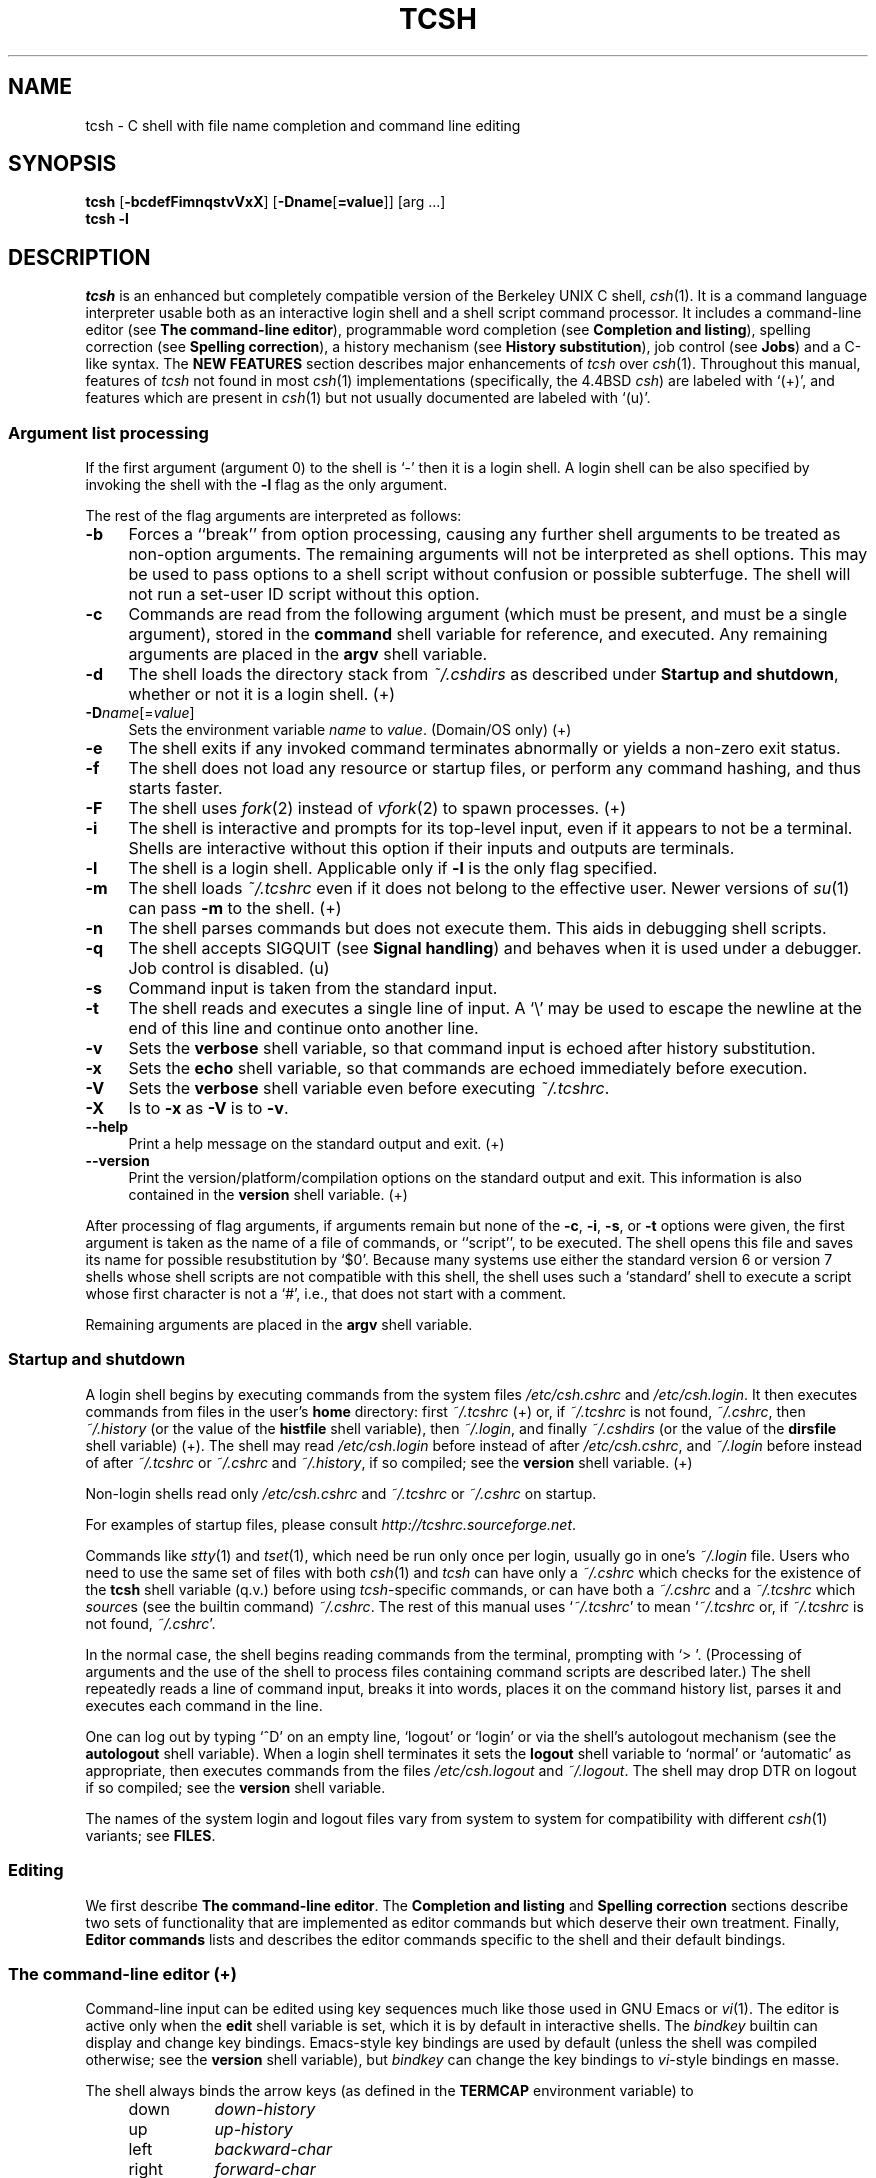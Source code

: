 .\" Copyright (c) 1980, 1990, 1993
.\"	The Regents of the University of California.  All rights reserved.
.\"
.\" Redistribution and use in source and binary forms, with or without
.\" modification, are permitted provided that the following conditions
.\" are met:
.\" 1. Redistributions of source code must retain the above copyright
.\"    notice, this list of conditions and the following disclaimer.
.\" 2. Redistributions in binary form must reproduce the above copyright
.\"    notice, this list of conditions and the following disclaimer in the
.\"    documentation and/or other materials provided with the distribution.
.\" 3. Neither the name of the University nor the names of its contributors
.\"    may be used to endorse or promote products derived from this software
.\"    without specific prior written permission.
.\"
.\" THIS SOFTWARE IS PROVIDED BY THE REGENTS AND CONTRIBUTORS ``AS IS'' AND
.\" ANY EXPRESS OR IMPLIED WARRANTIES, INCLUDING, BUT NOT LIMITED TO, THE
.\" IMPLIED WARRANTIES OF MERCHANTABILITY AND FITNESS FOR A PARTICULAR PURPOSE
.\" ARE DISCLAIMED.  IN NO EVENT SHALL THE REGENTS OR CONTRIBUTORS BE LIABLE
.\" FOR ANY DIRECT, INDIRECT, INCIDENTAL, SPECIAL, EXEMPLARY, OR CONSEQUENTIAL
.\" DAMAGES (INCLUDING, BUT NOT LIMITED TO, PROCUREMENT OF SUBSTITUTE GOODS
.\" OR SERVICES; LOSS OF USE, DATA, OR PROFITS; OR BUSINESS INTERRUPTION)
.\" HOWEVER CAUSED AND ON ANY THEORY OF LIABILITY, WHETHER IN CONTRACT, STRICT
.\" LIABILITY, OR TORT (INCLUDING NEGLIGENCE OR OTHERWISE) ARISING IN ANY WAY
.\" OUT OF THE USE OF THIS SOFTWARE, EVEN IF ADVISED OF THE POSSIBILITY OF
.\" SUCH DAMAGE.
.\" 
.\" Style notes for the tcsh man page:
.\" 
.\" - Tags in lists are bold, except in the FILES section where they are
.\"   italic.
.\" 
.\" - References are bold for section headings and environment and shell
.\"   variables and italic for commands (externals, builtins, aliases, and
.\"   editor commands) and arguments to commands.
.\" 
.\" - Be careful with the .B and .I macros: they handle only a limited number
.\"   of words. Work around this with \fB and \fI, but only if absolutely
.\"   necessary, because tcsh.man2html uses .B/.I to find name anchors.
.\" 
.\" - Indent in multiples of 4, usually 8.
.\" 
.\" - Use `', not '' or "", except of course in shell syntax examples.
.\"   '' at the beginning of a line will vanish!
.\" 
.\" - Use \-, not -.
.\" 
.\" - Include the tilde when naming dot files. `~/.login', not `.login'.
.\" 
.\" - Refer to external commands in man page format, e.g., `csh(1)'. However,
.\"   tcsh is `tcsh', not `tcsh(1)', because this is the tcsh man page (and
.\"   see the next note anyway).
.\" 
.\" - Say `the shell', not `tcsh', unless distinguishing between tcsh and csh.
.\" 
.\" - Say `shell variable'/`environment variable' instead of `variable'
.\"   and `builtin command'/`editor command' instead of `builtin' or `command'
.\"   unless the distinction is absolutely clear from context.
.\" 
.\" - Use the simple present tense. `The shell uses', not `The shell will use'.
.\" 
.\" - IMPORTANT: Cross-reference as much as possible. Commands, variables,
.\"   etc. in the reference section should be mentioned in the appropriate
.\"   descriptive section, or at least in the reference-section description
.\"   of another command (or whatever) which is mentioned in a description
.\"   section. Remember to note OS-specific things in "OS variant support",
.\"   new features in NEW FEATURES and referenced external commands in SEE
.\"   ALSO.
.\" 
.\" - tcsh.man2html depends heavily on the specific nroff commands used in the
.\"   man page when the script was written. Please stick closely to the style
.\"   used here if you can. In particular, please don't use nroff commands
.\"   which aren't already used herein.
.\" 
.TH TCSH 1 "14 February 2012" "Astron 6.18.01"
.SH NAME
tcsh \- C shell with file name completion and command line editing
.SH SYNOPSIS
.B tcsh \fR[\fB\-bcdefFimnqstvVxX\fR] [\fB\-Dname\fR[\fB=value\fR]] [arg ...]
.br
.B tcsh \-l
.SH DESCRIPTION
\fItcsh\fR is an enhanced but completely compatible version of the Berkeley
UNIX C shell, \fIcsh\fR(1).
It is a command language interpreter usable both as an interactive login
shell and a shell script command processor.
It includes a command-line editor (see \fBThe command-line editor\fR),
programmable word completion (see \fBCompletion and listing\fR),
spelling correction (see \fBSpelling correction\fR),
a history mechanism (see \fBHistory substitution\fR),
job control (see \fBJobs\fR)
and a C-like syntax.
The \fBNEW FEATURES\fR section describes major enhancements of \fItcsh\fR
over \fIcsh\fR(1).
Throughout this manual, features of
\fItcsh\fR not found in most \fIcsh\fR(1) implementations
(specifically, the 4.4BSD \fIcsh\fR)
are labeled with `(+)', and features which are present in \fIcsh\fR(1)
but not usually documented are labeled with `(u)'.
.SS "Argument list processing"
If the first argument (argument 0) to the shell is `\-' then it is a
login shell.  A login shell can be also specified by invoking the shell with
the \fB\-l\fR flag as the only argument.
.PP
The rest of the flag arguments are interpreted as follows:
.TP 4
.B \-b
Forces a ``break'' from option processing, causing any
further shell arguments to be treated as non-option arguments.  The remaining
arguments will not be interpreted as shell options.  This may be used to pass
options to a shell script without confusion or possible subterfuge.  The shell
will not run a set-user ID script without this option.
.TP 4
.B \-c
Commands are read from the following argument (which must be present, and
must be a single argument),
stored in the \fBcommand\fR shell variable for reference, and executed.
Any remaining arguments are placed in the \fBargv\fR shell variable.
.TP 4
.B \-d
The shell loads the directory stack from \fI~/.cshdirs\fR as described under
\fBStartup and shutdown\fR, whether or not it is a login shell. (+)
.TP 4
.B \-D\fIname\fR[=\fIvalue\fR]
Sets the environment variable \fIname\fR to \fIvalue\fR. (Domain/OS only) (+)
.TP 4
.B \-e
The shell exits if any invoked command terminates abnormally or
yields a non-zero exit status.
.TP 4
.B \-f
The shell does not load any resource or startup files, or perform any 
command hashing, and thus starts faster.
.TP 4
.B \-F
The shell uses \fIfork\fR(2) instead of \fIvfork\fR(2) to spawn processes. (+)
.TP 4
.B \-i
The shell is interactive and prompts for its top-level input, even if
it appears to not be a terminal.  Shells are interactive without this option if
their inputs and outputs are terminals.
.TP 4
.B \-l
The shell is a login shell.  Applicable only if \fB\-l\fR is the only
flag specified.
.TP 4
.B \-m
The shell loads \fI~/.tcshrc\fR even if it does not belong to the effective
user.  Newer versions of \fIsu\fR(1) can pass \fB\-m\fR to the shell. (+)
.TP 4
.B \-n
The shell parses commands but does not execute them.
This aids in debugging shell scripts.
.TP 4
.B \-q
The shell accepts SIGQUIT (see \fBSignal handling\fR) and behaves when
it is used under a debugger.  Job control is disabled. (u)
.TP 4
.B \-s
Command input is taken from the standard input.
.TP 4
.B \-t
The shell reads and executes a single line of input.  A `\\' may be used to
escape the newline at the end of this line and continue onto another line.
.TP 4
.B \-v
Sets the \fBverbose\fR shell variable, so that
command input is echoed after history substitution.
.TP 4
.B \-x
Sets the \fBecho\fR shell variable, so that commands are echoed
immediately before execution.
.TP 4
.B \-V
Sets the \fBverbose\fR shell variable even before executing \fI~/.tcshrc\fR.
.TP 4
.B \-X
Is to \fB\-x\fR as \fB\-V\fR is to \fB\-v\fR.
.TP 4
.B \-\-help
Print a help message on the standard output and exit. (+)
.TP 4
.B \-\-version
Print the version/platform/compilation options on the standard output and exit.
This information is also contained in the \fBversion\fR shell variable. (+)
.PP
After processing of flag arguments, if arguments remain but none of the
\fB\-c\fR, \fB\-i\fR, \fB\-s\fR, or \fB\-t\fR options were given, the first
argument is taken as the name of a file of commands, or ``script'', to
be executed.  The shell opens this file and saves its name for possible
resubstitution by `$0'.  Because many systems use either the standard
version 6 or version 7 shells whose shell scripts are not compatible
with this shell, the shell uses such a `standard' shell to execute a script
whose first character is not a `#', i.e., that does not start with a
comment.
.PP
Remaining arguments are placed in the \fBargv\fR shell variable.
.SS "Startup and shutdown"
A login shell begins by executing commands from the system files
\fI/etc/csh.cshrc\fR and \fI/etc/csh.login\fR.
It then executes commands from files in the user's \fBhome\fR directory:
first \fI~/.tcshrc\fR (+)
or, if \fI~/.tcshrc\fR is not found, \fI~/.cshrc\fR,
then \fI~/.history\fR (or the value of the \fBhistfile\fR shell variable),
then \fI~/.login\fR,
and finally \fI~/.cshdirs\fR (or the value of the \fBdirsfile\fR shell variable) (+).
The shell may read \fI/etc/csh.login\fR before instead of after
\fI/etc/csh.cshrc\fR, and \fI~/.login\fR before instead of after
\fI~/.tcshrc\fR or \fI~/.cshrc\fR and \fI~/.history\fR, if so compiled;
see the \fBversion\fR shell variable. (+)
.PP
Non-login shells read only \fI/etc/csh.cshrc\fR and \fI~/.tcshrc\fR
or \fI~/.cshrc\fR on startup.
.PP
For examples of startup files, please consult
\fIhttp://tcshrc.sourceforge.net\fR.
.PP
Commands like \fIstty\fR(1) and \fItset\fR(1),
which need be run only once per login, usually go in one's \fI~/.login\fR file.
Users who need to use the same set of files with both \fIcsh\fR(1) and
\fItcsh\fR can have only a \fI~/.cshrc\fR which checks for the existence of the
\fBtcsh\fR shell variable (q.v.) before using \fItcsh\fR-specific commands,
or can have both a \fI~/.cshrc\fR and a \fI~/.tcshrc\fR which \fIsource\fRs
(see the builtin command) \fI~/.cshrc\fR.
The rest of this manual uses `\fI~/.tcshrc\fR' to mean `\fI~/.tcshrc\fR or,
if \fI~/.tcshrc\fR is not found, \fI~/.cshrc\fR'.
.PP
In the normal case, the shell begins reading commands from the terminal,
prompting with `> '.  (Processing of arguments and the use of the shell to
process files containing command scripts are described later.)
The shell repeatedly reads a line of command input, breaks it into words,
places it on the command history list, parses it and executes each command
in the line.
.PP
One can log out by typing `^D' on an empty line, `logout' or `login' or
via the shell's autologout mechanism (see the \fBautologout\fR shell variable).
When a login shell terminates it sets the \fBlogout\fR shell variable to
`normal' or `automatic' as appropriate, then
executes commands from the files
\fI/etc/csh.logout\fR and \fI~/.logout\fR.  The shell may drop DTR on logout
if so compiled; see the \fBversion\fR shell variable.
.PP
The names of the system login and logout files vary from system to system for
compatibility with different \fIcsh\fR(1) variants; see \fBFILES\fR.
.SS Editing
We first describe \fBThe command-line editor\fR.
The \fBCompletion and listing\fR and \fBSpelling correction\fR sections
describe two sets of functionality that are implemented as editor commands
but which deserve their own treatment.
Finally, \fBEditor commands\fR lists and describes
the editor commands specific to the shell and their default bindings.
.SS "The command-line editor (+)"
Command-line input can be edited using key sequences much like those used in
GNU Emacs or \fIvi\fR(1).
The editor is active only when the \fBedit\fR shell variable is set, which
it is by default in interactive shells.
The \fIbindkey\fR builtin can display and change key bindings.
Emacs-style key bindings are used by default
(unless the shell was compiled otherwise; see the \fBversion\fR shell variable),
but \fIbindkey\fR can change the key bindings to \fIvi\fR-style bindings en masse.
.PP
The shell always binds the arrow keys (as defined in the \fBTERMCAP\fR
environment variable) to
.PP
.PD 0
.RS +4
.TP 8
down
\fIdown-history\fR
.TP 8
up
\fIup-history\fR
.TP 8
left
\fIbackward-char\fR
.TP 8
right
\fIforward-char\fR
.PD
.RE
.PP
unless doing so would alter another single-character binding.
One can set the arrow key escape sequences to the empty string with \fIsettc\fR
to prevent these bindings.
The ANSI/VT100 sequences for arrow keys are always bound.
.PP
Other key bindings are, for the most part, what Emacs and \fIvi\fR(1)
users would expect and can easily be displayed by \fIbindkey\fR, so there
is no need to list them here.  Likewise, \fIbindkey\fR can list the editor
commands with a short description of each.
.PP
Note that editor commands do not have the same notion of a ``word'' as does the
shell.  The editor delimits words with any non-alphanumeric characters not in
the shell variable \fBwordchars\fR, while the shell recognizes only whitespace
and some of the characters with special meanings to it, listed under
\fBLexical structure\fR.
.SS "Completion and listing (+)"
The shell is often able to complete words when given a unique abbreviation.
Type part of a word (for example `ls /usr/lost') and hit the tab key to
run the \fIcomplete-word\fR editor command.
The shell completes the filename `/usr/lost' to `/usr/lost+found/',
replacing the incomplete word with the complete word in the input buffer.
(Note the terminal `/'; completion adds a `/' to the
end of completed directories and a space to the end of other completed words,
to speed typing and provide a visual indicator of successful completion.
The \fBaddsuffix\fR shell variable can be unset to prevent this.)
If no match is found (perhaps `/usr/lost+found' doesn't exist),
the terminal bell rings.
If the word is already complete (perhaps there is a `/usr/lost' on your
system, or perhaps you were thinking too far ahead and typed the whole thing)
a `/' or space is added to the end if it isn't already there.
.PP
Completion works anywhere in the line, not at just the end; completed
text pushes the rest of the line to the right.  Completion in the middle of a word
often results in leftover characters to the right of the cursor that need
to be deleted.
.PP
Commands and variables can be completed in much the same way.
For example, typing `em[tab]' would complete `em' to
`emacs' if \fIemacs\fR were the only command on your system beginning with `em'.
Completion can find a command in any directory in \fBpath\fR or if
given a full pathname.
Typing `echo $ar[tab]' would complete `$ar' to `$argv'
if no other variable began with `ar'.
.PP
The shell parses the input buffer to determine whether the word you want to
complete should be completed as a filename, command or variable.
The first word in the buffer and the first word following
`;', `|', `|&', `&&' or `||' is considered to be a command.
A word beginning with `$' is considered to be a variable.
Anything else is a filename.  An empty line is `completed' as a filename.
.PP
You can list the possible completions of a word at any time by typing `^D'
to run the \fIdelete-char-or-list-or-eof\fR editor command.
The shell lists the possible completions using the \fIls\-F\fR builtin (q.v.)
and reprints the prompt and unfinished command line, for example:
.IP "" 4
> ls /usr/l[^D]
.br
lbin/       lib/        local/      lost+found/
.br
> ls /usr/l
.PP
If the \fBautolist\fR shell variable is set, the shell lists the remaining
choices (if any) whenever completion fails:
.IP "" 4
> set autolist
.br
> nm /usr/lib/libt[tab]
.br
libtermcap.a@ libtermlib.a@
.br
> nm /usr/lib/libterm
.PP
If \fBautolist\fR is set to `ambiguous', choices are listed only when
completion fails and adds no new characters to the word being completed.
.PP
A filename to be completed can contain variables, your own or others' home
directories abbreviated with `~' (see \fBFilename substitution\fR) and
directory stack entries abbreviated with `='
(see \fBDirectory stack substitution\fR).  For example,
.IP "" 4
> ls ~k[^D]
.br
kahn    kas     kellogg
.br
> ls ~ke[tab]
.br
> ls ~kellogg/
.PP
or
.IP "" 4
> set local = /usr/local
.br
> ls $lo[tab]
.br
> ls $local/[^D]
.br
bin/ etc/ lib/ man/ src/
.br
> ls $local/
.PP
Note that variables can also be expanded explicitly with the
\fIexpand-variables\fR editor command.
.PP
\fIdelete-char-or-list-or-eof\fR lists at only the end of the line;
in the middle of a line it deletes the character under the cursor and
on an empty line it logs one out or, if \fBignoreeof\fR is set, does nothing.
`M-^D', bound to the editor command \fIlist-choices\fR, lists completion
possibilities anywhere on a line, and \fIlist-choices\fR (or any one of the
related editor commands that do or don't delete, list and/or log out,
listed under \fIdelete-char-or-list-or-eof\fR) can be bound to `^D' with
the \fIbindkey\fR builtin command if so desired.
.PP
The \fIcomplete-word-fwd\fR and \fIcomplete-word-back\fR editor commands
(not bound to any keys by default) can be used to cycle up and down through
the list of possible completions, replacing the current word with the next or
previous word in the list.
.PP
The shell variable \fBfignore\fR can be set to a list of suffixes to be
ignored by completion.  Consider the following:
.IP "" 4
> ls
.br
Makefile        condiments.h~   main.o          side.c
.br
README          main.c          meal            side.o
.br
condiments.h    main.c~
.br
> set fignore = (.o \\~)
.br
> emacs ma[^D]
.br
main.c   main.c~  main.o
.br
> emacs ma[tab]
.br
> emacs main.c
.PP
`main.c~' and `main.o' are ignored by completion (but not listing),
because they end in suffixes in \fBfignore\fR.
Note that a `\\' was needed in front of `~' to prevent it from being
expanded to \fBhome\fR as described under \fBFilename substitution\fR.
\fBfignore\fR is ignored if only one completion is possible.
.PP
If the \fBcomplete\fR shell variable is set to `enhance', completion
1) ignores case and 2) considers periods, hyphens and underscores
(`.', `\-' and `_') to be word separators and hyphens and underscores to
be equivalent.  If you had the following files
.IP "" 4
comp.lang.c      comp.lang.perl   comp.std.c++
.br
comp.lang.c++    comp.std.c
.PP
and typed `mail \-f c.l.c[tab]', it would be completed to
`mail \-f comp.lang.c', and ^D would list `comp.lang.c' and `comp.lang.c++'.
`mail \-f c..c++[^D]' would list `comp.lang.c++' and `comp.std.c++'.  Typing
`rm a\-\-file[^D]' in the following directory
.IP "" 4
A_silly_file    a-hyphenated-file    another_silly_file
.PP
would list all three files, because case is ignored and hyphens and
underscores are equivalent.  Periods, however, are not equivalent to
hyphens or underscores.
.PP
If the \fBcomplete\fR shell variable is set to `Enhance', completion
ignores case and differences between a hyphen and an underscore word
separator only when the user types a lowercase character or a hyphen.
Entering an uppercase character or an underscore will not match the 
corresponding lowercase character or hyphen word separator.  
Typing `rm a\-\-file[^D]' in the directory of the previous example would 
still list all three files, but typing `rm A\-\-file' would match only 
`A_silly_file' and typing `rm a__file[^D]' would match just `A_silly_file' 
and `another_silly_file' because the user explicitly used an uppercase 
or an underscore character.  
.PP
Completion and listing are affected by several other shell variables:
\fBrecexact\fR can be set to complete on the shortest possible unique
match, even if more typing might result in a longer match:
.IP "" 4
> ls
.br
fodder   foo      food     foonly
.br
> set recexact
.br
> rm fo[tab]
.PP
just beeps, because `fo' could expand to `fod' or `foo', but if we type
another `o',
.IP "" 4
> rm foo[tab]
.br
> rm foo
.PP
the completion completes on `foo', even though `food' and `foonly'
also match.
\fBautoexpand\fR can be set to run the \fIexpand-history\fR editor command
before each completion attempt, \fBautocorrect\fR can be set to
spelling-correct the word to be completed (see \fBSpelling correction\fR)
before each completion attempt and \fBcorrect\fR can be set to complete
commands automatically after one hits `return'.
\fBmatchbeep\fR can be set to make completion beep or not beep in a variety
of situations, and \fBnobeep\fR can be set to never beep at all.
\fBnostat\fR can be set to a list of directories and/or patterns that
match directories to prevent the completion mechanism from \fIstat\fR(2)ing
those directories.
\fBlistmax\fR and \fBlistmaxrows\fR can be set to limit the number of items
and rows (respectively) that are listed without asking first.
\fBrecognize_only_executables\fR can be set to make the shell list only
executables when listing commands, but it is quite slow.
.PP
Finally, the \fIcomplete\fR builtin command can be used to tell the shell how
to complete words other than filenames, commands and variables.
Completion and listing do not work on glob-patterns (see \fBFilename substitution\fR),
but the \fIlist-glob\fR and \fIexpand-glob\fR editor commands perform
equivalent functions for glob-patterns.
.SS "Spelling correction (+)"
The shell can sometimes correct the spelling of filenames, commands and variable names
as well as completing and listing them.
.PP
Individual words can be spelling-corrected with the \fIspell-word\fR
editor command (usually bound to M-s and M-S)
and the entire input buffer with \fIspell-line\fR (usually bound to M-$).
The \fBcorrect\fR shell variable can be set to `cmd' to correct the
command name or `all' to correct the entire line each time return is typed,
and \fBautocorrect\fR can be set to correct the word to be completed
before each completion attempt.
.PP
When spelling correction is invoked in any of these ways and
the shell thinks that any part of the command line is misspelled,
it prompts with the corrected line:
.IP "" 4
> set correct = cmd
.br
> lz /usr/bin
.br
CORRECT>ls /usr/bin (y|n|e|a)?
.PP
One can answer `y' or space to execute the corrected line,
`e' to leave the uncorrected command in the input buffer,
`a' to abort the command as if `^C' had been hit, and
anything else to execute the original line unchanged.
.PP
Spelling correction recognizes user-defined completions (see the
\fIcomplete\fR builtin command).  If an input word in a position for
which a completion is defined resembles a word in the completion list,
spelling correction registers a misspelling and suggests the latter
word as a correction.  However, if the input word does not match any of
the possible completions for that position, spelling correction does
not register a misspelling.
.PP
Like completion, spelling correction works anywhere in the line,
pushing the rest of the line to the right and possibly leaving
extra characters to the right of the cursor.
.PP
Beware: spelling correction is not guaranteed to work the way one intends,
and is provided mostly as an experimental feature.
Suggestions and improvements are welcome.
.SS "Editor commands (+)"
`bindkey' lists key bindings and `bindkey \-l' lists and briefly describes
editor commands.
Only new or especially interesting editor commands are described here.
See \fIemacs\fR(1) and \fIvi\fR(1) for descriptions of each editor's
key bindings.
.PP
The character or characters to which each command is bound by default is
given in parentheses.  `^\fIcharacter\fR' means a control character and
`M-\fIcharacter\fR' a meta character, typed as escape-\fIcharacter\fR
on terminals without a meta key.  Case counts, but commands that are bound
to letters by default are bound to both lower- and uppercase letters for
convenience.
.TP 8
.B complete-word \fR(tab)
Completes a word as described under \fBCompletion and listing\fR.
.TP 8
.B complete-word-back \fR(not bound)
Like \fIcomplete-word-fwd\fR, but steps up from the end of the list.
.TP 8
.B complete-word-fwd \fR(not bound)
Replaces the current word with the first word in the list of possible
completions.  May be repeated to step down through the list.
At the end of the list, beeps and reverts to the incomplete word.
.TP 8
.B complete-word-raw \fR(^X-tab)
Like \fIcomplete-word\fR, but ignores user-defined completions.
.TP 8
.B copy-prev-word \fR(M-^_)
Copies the previous word in the current line into the input buffer.
See also \fIinsert-last-word\fR.
.TP 8
.B dabbrev-expand \fR(M-/)
Expands the current word to the most recent preceding one for which
the current is a leading substring, wrapping around the history list
(once) if necessary.
Repeating \fIdabbrev-expand\fR without any intervening typing
changes to the next previous word etc., skipping identical matches
much like \fIhistory-search-backward\fR does.
.TP 8
.B delete-char \fR(not bound)
Deletes the character under the cursor.
See also \fIdelete-char-or-list-or-eof\fR.
.TP 8
.B delete-char-or-eof \fR(not bound)
Does \fIdelete-char\fR if there is a character under the cursor
or \fIend-of-file\fR on an empty line.
See also \fIdelete-char-or-list-or-eof\fR.
.TP 8
.B delete-char-or-list \fR(not bound)
Does \fIdelete-char\fR if there is a character under the cursor
or \fIlist-choices\fR at the end of the line.
See also \fIdelete-char-or-list-or-eof\fR.
.TP 8
.B delete-char-or-list-or-eof \fR(^D)
Does \fIdelete-char\fR if there is a character under the cursor,
\fIlist-choices\fR at the end of the line
or \fIend-of-file\fR on an empty line.
See also those three commands, each of which does only a single action, and
\fIdelete-char-or-eof\fR, \fIdelete-char-or-list\fR and \fIlist-or-eof\fR,
each of which does a different two out of the three.
.TP 8
.B down-history \fR(down-arrow, ^N)
Like \fIup-history\fR, but steps down, stopping at the original input line.
.TP 8
.B end-of-file \fR(not bound)
Signals an end of file, causing the shell to exit unless the \fBignoreeof\fR
shell variable (q.v.) is set to prevent this.
See also \fIdelete-char-or-list-or-eof\fR.
.TP 8
.B expand-history \fR(M-space)
Expands history substitutions in the current word.
See \fBHistory substitution\fR.
See also \fImagic-space\fR, \fItoggle-literal-history\fR and
the \fBautoexpand\fR shell variable.
.TP 8
.B expand-glob \fR(^X-*)
Expands the glob-pattern to the left of the cursor.
See \fBFilename substitution\fR.
.TP 8
.B expand-line \fR(not bound)
Like \fIexpand-history\fR, but
expands history substitutions in each word in the input buffer.
.TP 8
.B expand-variables \fR(^X-$)
Expands the variable to the left of the cursor.
See \fBVariable substitution\fR.
.TP 8
.B history-search-backward \fR(M-p, M-P)
Searches backwards through the history list for a command beginning with
the current contents of the input buffer up to the cursor and copies it
into the input buffer.
The search string may be a glob-pattern (see \fBFilename substitution\fR)
containing `*', `?', `[]' or `{}'.
\fIup-history\fR and \fIdown-history\fR will proceed from the
appropriate point in the history list.
Emacs mode only.
See also \fIhistory-search-forward\fR and \fIi-search-back\fR.
.TP 8
.B history-search-forward \fR(M-n, M-N)
Like \fIhistory-search-backward\fR, but searches forward.
.TP 8
.B i-search-back \fR(not bound)
Searches backward like \fIhistory-search-backward\fR, copies the first match
into the input buffer with the cursor positioned at the end of the pattern,
and prompts with `bck: ' and the first match.  Additional characters may be
typed to extend the search, \fIi-search-back\fR may be typed to continue
searching with the same pattern, wrapping around the history list if
necessary, (\fIi-search-back\fR must be bound to a
single character for this to work) or one of the following special characters
may be typed:
.PP
.RS +8
.RS +4
.PD 0
.TP 8
^W
Appends the rest of the word under the cursor to the search pattern.
.TP 8
delete (or any character bound to \fIbackward-delete-char\fR)
Undoes the effect of the last character typed and deletes a character
from the search pattern if appropriate.
.TP 8
^G
If the previous search was successful, aborts the entire search.
If not, goes back to the last successful search.
.TP 8
escape
Ends the search, leaving the current line in the input buffer.
.RE
.PD
.PP
Any other character not bound to \fIself-insert-command\fR terminates the
search, leaving the current line in the input buffer, and
is then interpreted as normal input.  In particular, a carriage return
causes the current line to be executed.
Emacs mode only.
See also \fIi-search-fwd\fR and \fIhistory-search-backward\fR.
.RE
.TP 8
.B i-search-fwd \fR(not bound)
Like \fIi-search-back\fR, but searches forward.
.TP 8
.B insert-last-word \fR(M-_)
Inserts the last word of the previous input line (`!$') into the input buffer.
See also \fIcopy-prev-word\fR.
.TP 8
.B list-choices \fR(M-^D)
Lists completion possibilities as described under \fBCompletion and listing\fR.
See also \fIdelete-char-or-list-or-eof\fR and \fIlist-choices-raw\fR.
.TP 8
.B list-choices-raw \fR(^X-^D)
Like \fIlist-choices\fR, but ignores user-defined completions.
.TP 8
.B list-glob \fR(^X-g, ^X-G)
Lists (via the \fIls\-F\fR builtin) matches to the glob-pattern
(see \fBFilename substitution\fR) to the left of the cursor.
.TP 8
.B list-or-eof \fR(not bound)
Does \fIlist-choices\fR
or \fIend-of-file\fR on an empty line.
See also \fIdelete-char-or-list-or-eof\fR.
.TP 8
.B magic-space \fR(not bound)
Expands history substitutions in the current line,
like \fIexpand-history\fR, and inserts a space.
\fImagic-space\fR is designed to be bound to the space bar,
but is not bound by default.
.TP 8
.B normalize-command \fR(^X-?)
Searches for the current word in PATH and, if it is found, replaces it with
the full path to the executable.  Special characters are quoted.  Aliases are
expanded and quoted but commands within aliases are not.  This command is
useful with commands that take commands as arguments, e.g., `dbx' and `sh \-x'.
.TP 8
.B normalize-path \fR(^X-n, ^X-N)
Expands the current word as described under the `expand' setting
of the \fBsymlinks\fR shell variable.
.TP 8
.B overwrite-mode \fR(unbound)
Toggles between input and overwrite modes.
.TP 8
.B run-fg-editor \fR(M-^Z)
Saves the current input line and
looks for a stopped job with a name equal to the last component of the
file name part of the \fBEDITOR\fR or \fBVISUAL\fR environment variables,
or, if neither is set, `ed' or `vi'.
If such a job is found, it is restarted as if `fg %\fIjob\fR' had been
typed.  This is used to toggle back and forth between an editor and
the shell easily.  Some people bind this command to `^Z' so they
can do this even more easily.
.TP
.B run-help \fR(M-h, M-H)
Searches for documentation on the current command, using the same notion of
`current command' as the completion routines, and prints it.  There is no way
to use a pager; \fIrun-help\fR is designed for short help files.
If the special alias \fBhelpcommand\fR is defined, it is run with the
command name as a sole argument.  Else,
documentation should be in a file named \fIcommand\fR.help, \fIcommand\fR.1,
\fIcommand\fR.6, \fIcommand\fR.8 or \fIcommand\fR, which should be in one
of the directories listed in the \fBHPATH\fR environment variable.
If there is more than one help file only the first is printed.
.TP 8
.B self-insert-command \fR(text characters)
In insert mode (the default), inserts the typed character into the input line after the character under the cursor.
In overwrite mode, replaces the character under the cursor with the typed character.
The input mode is normally preserved between lines, but the
\fBinputmode\fR shell variable can be set to `insert' or `overwrite' to put the
editor in that mode at the beginning of each line.
See also \fIoverwrite-mode\fR.
.TP 8
.B sequence-lead-in \fR(arrow prefix, meta prefix, ^X)
Indicates that the following characters are part of a
multi-key sequence.  Binding a command to a multi-key sequence really creates
two bindings: the first character to \fIsequence-lead-in\fR and the
whole sequence to the command.  All sequences beginning with a character
bound to \fIsequence-lead-in\fR are effectively bound to \fIundefined-key\fR
unless bound to another command.
.TP 8
.B spell-line \fR(M-$)
Attempts to correct the spelling of each word in the input buffer, like
\fIspell-word\fR, but ignores words whose first character is one of
`\-', `!', `^' or `%', or which contain `\\', `*' or `?', to avoid problems
with switches, substitutions and the like.
See \fBSpelling correction\fR.
.TP 8
.B spell-word \fR(M-s, M-S)
Attempts to correct the spelling of the current word as described
under \fBSpelling correction\fR.
Checks each component of a word which appears to be a pathname.
.TP 8
.B toggle-literal-history \fR(M-r, M-R)
Expands or `unexpands' history substitutions in the input buffer.
See also \fIexpand-history\fR and the \fBautoexpand\fR shell variable.
.TP 8
.B undefined-key \fR(any unbound key)
Beeps.
.TP 8
.B up-history \fR(up-arrow, ^P)
Copies the previous entry in the history list into the input buffer.
If \fBhistlit\fR is set, uses the literal form of the entry.
May be repeated to step up through the history list, stopping at the top.
.TP 8
.B vi-search-back \fR(?)
Prompts with `?' for a search string (which may be a glob-pattern, as with
\fIhistory-search-backward\fR), searches for it and copies it into the
input buffer.  The bell rings if no match is found.
Hitting return ends the search and leaves the last match in the input
buffer.
Hitting escape ends the search and executes the match.
\fIvi\fR mode only.
.TP 8
.B vi-search-fwd \fR(/)
Like \fIvi-search-back\fR, but searches forward.
.TP 8
.B which-command \fR(M-?)
Does a \fIwhich\fR (see the description of the builtin command) on the
first word of the input buffer.
.TP 8
.B yank-pop \fR(M-y)
When executed immediately after a \fIyank\fR or another \fIyank-pop\fR,
replaces the yanked string with the next previous string from the
killring. This also has the effect of rotating the killring, such that
this string will be considered the most recently killed by a later
\fIyank\fR command. Repeating \fIyank-pop\fR will cycle through the
killring any number of times.
.SS "Lexical structure"
The shell splits input lines into words at blanks and tabs.  The special
characters `&', `|', `;', `<', `>', `(', and `)' and the doubled characters
`&&', `||', `<<' and `>>' are always separate words, whether or not they are
surrounded by whitespace.
.PP
When the shell's input is not a terminal, the character `#' is taken to begin a
comment.  Each `#' and the rest of the input line on which it appears is
discarded before further parsing.
.PP
A special character (including a blank or tab) may be prevented from having
its special meaning, and possibly made part of another word, by preceding it
with a backslash (`\\') or enclosing it in single (`''), double (`"') or
backward (``') quotes.  When not otherwise quoted a newline preceded by a `\\'
is equivalent to a blank, but inside quotes this sequence results in a
newline.
.PP
Furthermore, all \fBSubstitutions\fR (see below) except \fBHistory substitution\fR
can be prevented by enclosing the strings (or parts of strings)
in which they appear with single quotes or by quoting the crucial character(s)
(e.g., `$' or ``' for \fBVariable substitution\fR or \fBCommand substitution\fR respectively)
with `\\'.  (\fBAlias substitution\fR is no exception: quoting in any way any
character of a word for which an \fIalias\fR has been defined prevents
substitution of the alias.  The usual way of quoting an alias is to precede it
with a backslash.) \fBHistory substitution\fR is prevented by
backslashes but not by single quotes.  Strings quoted with double or backward
quotes undergo \fBVariable substitution\fR and \fBCommand substitution\fR, but other
substitutions are prevented.
.PP
Text inside single or double quotes becomes a single word (or part of one).
Metacharacters in these strings, including blanks and tabs, do not form
separate words.  Only in one special case (see \fBCommand substitution\fR
below) can a double-quoted string yield parts of more than one word;
single-quoted strings never do.  Backward quotes are special: they signal
\fBCommand substitution\fR (q.v.), which may result in more than one word.
.PP
Quoting complex strings, particularly strings which themselves contain quoting
characters, can be confusing.  Remember that quotes need not be used as they are
in human writing!  It may be easier to quote not an entire string, but only
those parts of the string which need quoting, using different types of quoting
to do so if appropriate.
.PP
The \fBbackslash_quote\fR shell variable (q.v.) can be set to make backslashes
always quote `\\', `'', and `"'.  (+) This may make complex quoting tasks
easier, but it can cause syntax errors in \fIcsh\fR(1) scripts.
.SS Substitutions
We now describe the various transformations the shell performs on the input in
the order in which they occur.  We note in passing the data structures involved
and the commands and variables which affect them.  Remember that substitutions
can be prevented by quoting as described under \fBLexical structure\fR.
.SS "History substitution"
Each command, or ``event'', input from the terminal is saved in the history
list.  The previous command is always saved, and the \fBhistory\fR shell
variable can be set to a number to save that many commands.  The \fBhistdup\fR
shell variable can be set to not save duplicate events or consecutive duplicate
events.
.PP
Saved commands are numbered sequentially from 1 and stamped with the time.
It is not usually necessary to use event numbers, but the current event number
can be made part of the prompt by placing an `!' in the \fBprompt\fR shell variable.
.PP
The shell actually saves history in expanded and literal (unexpanded) forms.
If the \fBhistlit\fR shell variable is set, commands that display and store
history use the literal form.
.PP
The \fIhistory\fR builtin command can print, store in a file, restore
and clear the history list at any time,
and the \fBsavehist\fR and \fBhistfile\fR shell variables can be set to
store the history list automatically on logout and restore it on login.
.PP
History substitutions introduce words from the history list into the input
stream, making it easy to repeat commands, repeat arguments of a previous
command in the current command, or fix spelling mistakes in the previous
command with little typing and a high degree of confidence.
.PP
History substitutions begin with the character `!'.  They may begin anywhere in
the input stream, but they do not nest.  The `!' may be preceded by a `\\' to
prevent its special meaning; for convenience, a `!' is passed unchanged when it
is followed by a blank, tab, newline, `=' or `('.  History substitutions also
occur when an input line begins with `^'.  This special abbreviation will be
described later.  The characters used to signal history substitution (`!' and
`^') can be changed by setting the \fBhistchars\fR shell variable.  Any input
line which contains a history substitution is printed before it is executed.
.PP
A history substitution may have an ``event specification'', which indicates
the event from which words are to be taken, a ``word designator'',
which selects particular words from the chosen event, and/or a ``modifier'',
which manipulates the selected words.
.PP
An event specification can be
.PP
.PD 0
.RS +4
.TP 8
.I n
A number, referring to a particular event
.TP 8
\-\fIn\fR
An offset, referring to the event \fIn\fR before the current event
.TP 8
#
The current event.
This should be used carefully in \fIcsh\fR(1), where there is no check for
recursion.  \fItcsh\fR allows 10 levels of recursion.  (+)
.TP 8
!
The previous event (equivalent to `\-1')
.TP 8
.I s
The most recent event whose first word begins with the string \fIs\fR
.TP 8
?\fIs\fR?
The most recent event which contains the string \fIs\fR.
The second `?' can be omitted if it is immediately followed by a newline.
.RE
.PD
.PP
For example, consider this bit of someone's history list:
.IP "" 4
\ 9  8:30    nroff \-man wumpus.man
.br
10  8:31    cp wumpus.man wumpus.man.old
.br
11  8:36    vi wumpus.man
.br
12  8:37    diff wumpus.man.old wumpus.man
.PP
The commands are shown with their event numbers and time stamps.
The current event, which we haven't typed in yet, is event 13.
`!11' and `!\-2' refer to event 11.
`!!' refers to the previous event, 12.  `!!' can be abbreviated `!' if it is
followed by `:' (`:' is described below).
`!n' refers to event 9, which begins with `n'.
`!?old?' also refers to event 12, which contains `old'.
Without word designators or modifiers history references simply expand to the
entire event, so we might type `!cp' to redo the copy command or `!!|more'
if the `diff' output scrolled off the top of the screen.
.PP
History references may be insulated from the surrounding text with braces if
necessary.  For example, `!vdoc' would look for a command beginning with
`vdoc', and, in this example, not find one, but `!{v}doc' would expand
unambiguously to `vi wumpus.mandoc'.
Even in braces, history substitutions do not nest.
.PP
(+) While \fIcsh\fR(1) expands, for example, `!3d' to event 3 with the
letter `d' appended to it, \fItcsh\fR expands it to the last event beginning
with `3d'; only completely numeric arguments are treated as event numbers.
This makes it possible to recall events beginning with numbers.
To expand `!3d' as in \fIcsh\fR(1) say `!{3}d'.
.PP
To select words from an event we can follow the event specification by a `:'
and a designator for the desired words.  The words of an input line are
numbered from 0, the first (usually command) word being 0, the second word
(first argument) being 1, etc.  The basic word designators are:
.PP
.PD 0
.RS +4
.TP 8
0
The first (command) word
.TP 8
.I n
The \fIn\fRth argument
.TP 8
^
The first argument, equivalent to `1'
.TP 8
$
The last argument
.TP 8
%
The word matched by an ?\fIs\fR? search
.TP 8
.I x\-y
A range of words
.TP 8
.I \-y
Equivalent to \fI`0\-y'\fR
.TP 8
*
Equivalent to `^\-$', but returns nothing if the event contains only 1 word
.TP 8
.I x*
Equivalent to \fI`x\-$'\fR
.TP 8
.I x\-
Equivalent to \fI`x*'\fR, but omitting the last word (`$')
.PD
.RE
.PP
Selected words are inserted into the command line separated by single blanks.
For example, the `diff' command in the previous example might have been
typed as `diff !!:1.old !!:1' (using `:1' to select the first argument
from the previous event) or `diff !\-2:2 !\-2:1' to select and swap the
arguments from the `cp' command.  If we didn't care about the order of the
`diff' we might have said `diff !\-2:1\-2' or simply `diff !\-2:*'.
The `cp' command might have been written `cp wumpus.man !#:1.old', using `#'
to refer to the current event.
`!n:\- hurkle.man' would reuse the first two words from the `nroff' command
to say `nroff \-man hurkle.man'.
.PP
The `:' separating the event specification from the word designator can be
omitted if the argument selector begins with a `^', `$', `*', `%' or `\-'.
For example, our `diff' command might have been `diff !!^.old !!^' or,
equivalently, `diff !!$.old !!$'.  However, if `!!' is abbreviated `!',
an argument selector beginning with `\-' will be interpreted as an event
specification.
.PP
A history reference may have a word designator but no event specification.
It then references the previous command.
Continuing our `diff' example, we could have said simply `diff
!^.old !^' or, to get the arguments in the opposite order, just `diff !*'.
.PP
The word or words in a history reference can be edited, or ``modified'',
by following it with one or more modifiers, each preceded by a `:':
.PP
.PD 0
.RS +4
.TP 8
h
Remove a trailing pathname component, leaving the head.
.TP 8
t
Remove all leading pathname components, leaving the tail.
.TP 8
r
Remove a filename extension `.xxx', leaving the root name.
.TP 8
e
Remove all but the extension.
.TP 8
u
Uppercase the first lowercase letter.
.TP 8
l
Lowercase the first uppercase letter.
.TP 8
s\fI/l/r/\fR
Substitute \fIl\fR for \fIr\fR.
\fIl\fR is simply a string like \fIr\fR, not a regular expression as in
the eponymous \fIed\fR(1) command.
Any character may be used as the delimiter in place of `/';
a `\\' can be used to quote the delimiter inside \fIl\fR and \fIr\fR.
The character `&' in the \fIr\fR is replaced by \fIl\fR; `\\' also quotes `&'.
If \fIl\fR is empty (``''), the \fIl\fR from a previous substitution or the
\fIs\fR from a previous search or event number in event specification is used.
The trailing delimiter may be omitted if it is immediately followed by a newline.
.TP 8
&
Repeat the previous substitution.
.TP 8
g
Apply the following modifier once to each word.
.TP 8
a (+)
Apply the following modifier as many times as possible to a single word.
`a' and `g' can be used together to apply a modifier globally.
With the `s' modifier, only the patterns contained in the original word are
substituted, not patterns that contain any substitution result.
.TP 8
p
Print the new command line but do not execute it.
.TP 8
q
Quote the substituted words, preventing further substitutions.
.TP 8
x
Like q, but break into words at blanks, tabs and newlines.
.PD
.RE
.PP
Modifiers are applied to only the first modifiable word (unless `g' is used).
It is an error for no word to be modifiable.
.PP
For example, the `diff' command might have been written as `diff wumpus.man.old
!#^:r', using `:r' to remove `.old' from the first argument on the same line
(`!#^').  We could say `echo hello out there', then `echo !*:u' to capitalize
`hello', `echo !*:au' to say it out loud, or `echo !*:agu' to really shout.
We might follow `mail \-s "I forgot my password" rot' with `!:s/rot/root' to
correct the spelling of `root' (but see \fBSpelling correction\fR for a
different approach).
.PP
There is a special abbreviation for substitutions.
`^', when it is the first character on an input line, is equivalent to `!:s^'.
Thus we might have said `^rot^root' to make the spelling correction in the
previous example.
This is the only history substitution which does not explicitly begin with `!'.
.PP
(+) In \fIcsh\fR as such, only one modifier may be applied to each history
or variable expansion.  In \fItcsh\fR, more than one may be used, for example
.IP "" 4
% mv wumpus.man /usr/man/man1/wumpus.1
.br
% man !$:t:r
.br
man wumpus
.PP
In \fIcsh\fR, the result would be `wumpus.1:r'.  A substitution followed by a
colon may need to be insulated from it with braces:
.IP "" 4
> mv a.out /usr/games/wumpus
.br
> setenv PATH !$:h:$PATH
.br
Bad ! modifier: $.
.br
> setenv PATH !{\-2$:h}:$PATH
.br
setenv PATH /usr/games:/bin:/usr/bin:.
.PP
The first attempt would succeed in \fIcsh\fR but fails in \fItcsh\fR,
because \fItcsh\fR expects another modifier after the second colon
rather than `$'.
.PP
Finally, history can be accessed through the editor as well as through
the substitutions just described.
The \fIup-\fR and \fIdown-history\fR, \fIhistory-search-backward\fR and
\fI-forward\fR, \fIi-search-back\fR and \fI-fwd\fR,
\fIvi-search-back\fR and \fI-fwd\fR, \fIcopy-prev-word\fR
and \fIinsert-last-word\fR editor commands search for
events in the history list and copy them into the input buffer.
The \fItoggle-literal-history\fR editor command switches between the
expanded and literal forms of history lines in the input buffer.
\fIexpand-history\fR and \fIexpand-line\fR expand history substitutions
in the current word and in the entire input buffer respectively.
.SS "Alias substitution"
The shell maintains a list of aliases which can be set, unset and printed by
the \fIalias\fR and \fIunalias\fR commands.  After a command line is parsed
into simple commands (see \fBCommands\fR) the first word of each command,
left-to-right, is checked to see if it has an alias.  If so, the first word is
replaced by the alias.  If the alias contains a history reference, it undergoes
\fBHistory substitution\fR (q.v.) as though the original command were the
previous input line.  If the alias does not contain a history reference, the
argument list is left untouched.
.PP
Thus if the alias for `ls' were `ls \-l' the command `ls /usr' would become `ls
\-l /usr', the argument list here being undisturbed.  If the alias for `lookup'
were `grep !^ /etc/passwd' then `lookup bill' would become `grep bill
/etc/passwd'.  Aliases can be used to introduce parser metasyntax.  For
example, `alias print 'pr \e!* | lpr'' defines a ``command'' (`print') which
\fIpr\fR(1)s its arguments to the line printer.
.PP
Alias substitution is repeated until the first word of the command has no
alias.  If an alias substitution does not change the first word (as in the
previous example) it is flagged to prevent a loop.  Other loops are detected and
cause an error.
.PP
Some aliases are referred to by the shell; see \fBSpecial aliases\fR.
.SS "Variable substitution"
The shell maintains a list of variables, each of which has as value a list of
zero or more words.
The values of shell variables can be displayed and changed with the
\fIset\fR and \fIunset\fR commands.
The system maintains its own list of ``environment'' variables.
These can be displayed and changed with \fIprintenv\fR, \fIsetenv\fR and
\fIunsetenv\fR.
.PP
(+) Variables may be made read-only with `set \-r' (q.v.).
Read-only variables may not be modified or unset;
attempting to do so will cause an error.
Once made read-only, a variable cannot be made writable,
so `set \-r' should be used with caution.
Environment variables cannot be made read-only.
.PP
Some variables are set by the shell or referred to by it.
For instance, the \fBargv\fR variable is an image of the shell's argument
list, and words of this variable's value are referred to in special ways.
Some of the variables referred to by the shell are toggles;
the shell does not care what their value is, only whether they are set or not.
For instance, the \fBverbose\fR variable is a toggle which causes command
input to be echoed.  The \fB\-v\fR command line option sets this variable.
\fBSpecial shell variables\fR lists all variables which are referred to by the shell.
.PP
Other operations treat variables numerically.  The `@' command permits numeric
calculations to be performed and the result assigned to a variable.  Variable
values are, however, always represented as (zero or more) strings.  For the
purposes of numeric operations, the null string is considered to be zero, and
the second and subsequent words of multi-word values are ignored.
.PP
After the input line is aliased and parsed, and before each command is
executed, variable substitution is performed keyed by `$' characters.  This
expansion can be prevented by preceding the `$' with a `\e' except within `"'s
where it \fIalways\fR occurs, and within `''s where it \fInever\fR occurs.
Strings quoted by ``' are interpreted later (see \fBCommand substitution\fR
below) so `$' substitution does not occur there until later,
if at all.  A `$' is passed unchanged if followed by a blank, tab, or
end-of-line.
.PP
Input/output redirections are recognized before variable expansion, and are
variable expanded separately.  Otherwise, the command name and entire argument
list are expanded together.  It is thus possible for the first (command) word
(to this point) to generate more than one word, the first of which becomes the
command name, and the rest of which become arguments.
.PP
Unless enclosed in `"' or given the `:q' modifier the results of variable
substitution may eventually be command and filename substituted.  Within `"', a
variable whose value consists of multiple words expands to a (portion of a)
single word, with the words of the variable's value separated by blanks.  When
the `:q' modifier is applied to a substitution the variable will expand to
multiple words with each word separated by a blank and quoted to prevent later
command or filename substitution.
.PP
The following metasequences are provided for introducing variable values into
the shell input.  Except as noted, it is an error to reference a variable which
is not set.
.PP
.PD 0
$\fIname\fR
.TP 8
${\fIname\fR}
Substitutes the words of the value of variable \fIname\fR, each separated
by a blank.  Braces insulate \fIname\fR from following characters which would
otherwise be part of it.  Shell variables have names consisting of
letters and digits starting with a letter.  The underscore character is
considered a letter.  If \fIname\fR is not a shell variable, but is set in the
environment, then that value is returned (but some of the other forms
given below are not available in this case).
.PP
$\fIname\fR[\fIselector\fR]
.TP 8
${\fIname\fR[\fIselector\fR]}
Substitutes only the selected words from the value of \fIname\fR.
The \fIselector\fR is subjected to `$' substitution and may consist of
a single number or two numbers separated by a `\-'.
The first word of a variable's value is numbered `1'.
If the first number of a range is omitted it defaults to `1'.
If the last member of a range is omitted it defaults to `$#\fIname\fR'.
The \fIselector\fR `*' selects all words.
It is not an error for a range to be empty if the
second argument is omitted or in range.
.TP 8
$0
Substitutes the name of the file from which command input
is being read.  An error occurs if the name is not known.
.PP
$\fInumber\fR
.TP 8
${\fInumber\fR}
Equivalent to `$argv[\fInumber\fR]'.
.TP 8
$*
Equivalent to `$argv', which is equivalent to `$argv[*]'.
.PD
.PP
The `:' modifiers described under \fBHistory substitution\fR, except for `:p',
can be applied to the substitutions above.  More than one may be used.  (+)
Braces may be needed to insulate a variable substitution from a literal colon
just as with \fBHistory substitution\fR (q.v.); any modifiers must appear
within the braces.
.PP
The following substitutions can not be modified with `:' modifiers.
.PP
.PD 0
$?\fIname\fR
.TP 8
${?\fIname\fR}
Substitutes the string `1' if \fIname\fR is set, `0' if it is not.
.TP 8
$?0
Substitutes `1' if the current input filename is known, `0' if it is not.
Always `0' in interactive shells.
.PP
$#\fIname\fR
.TP 8
${#\fIname\fR}
Substitutes the number of words in \fIname\fR.
.TP 8
$#
Equivalent to `$#argv'.  (+)
.PP
$%\fIname\fR
.TP 8
${%\fIname\fR}
Substitutes the number of characters in \fIname\fR.  (+)
.PP
$%\fInumber\fR
.TP 8
${%\fInumber\fR}
Substitutes the number of characters in $argv[\fInumber\fR].  (+)
.TP 8
$?
Equivalent to `$status'.  (+)
.TP 8
$$
Substitutes the (decimal) process number of the (parent) shell.
.TP 8
$!
Substitutes the (decimal) process number of the last
background process started by this shell.  (+)
.TP 8
$_
Substitutes the command line of the last command executed.  (+)
.TP 8
$<
Substitutes a line from the standard input, with no further interpretation
thereafter.  It can be used to read from the keyboard in a shell script.
(+) While \fIcsh\fR always quotes $<, as if it were equivalent to `$<:q',
\fItcsh\fR does not.  Furthermore, when \fItcsh\fR is waiting for a line to be
typed the user may type an interrupt to interrupt the sequence into
which the line is to be substituted, but \fIcsh\fR does not allow this.
.PD
.PP
The editor command \fIexpand-variables\fR, normally bound to `^X-$',
can be used to interactively expand individual variables.
.SS "Command, filename and directory stack substitution"
The remaining substitutions are applied selectively to the arguments of builtin
commands.  This means that portions of expressions which are not evaluated are
not subjected to these expansions.  For commands which are not internal to the
shell, the command name is substituted separately from the argument list.  This
occurs very late, after input-output redirection is performed, and in a child
of the main shell.
.SS "Command substitution"
Command substitution is indicated by a command enclosed in ``'.  The output
from such a command is broken into separate words at blanks, tabs and newlines,
and null words are discarded.  The output is variable and command substituted
and put in place of the original string.
.PP
Command substitutions inside double
quotes (`"') retain blanks and tabs; only newlines force new words.  The single
final newline does not force a new word in any case.  It is thus possible for a
command substitution to yield only part of a word, even if the command outputs
a complete line.
.PP
By default, the shell since version 6.12 replaces all newline and carriage 
return characters in the command by spaces.  If this is switched off by
unsetting \fBcsubstnonl\fR, newlines separate commands as usual.
.SS "Filename substitution"
If a word contains any of the characters `*', `?', `[' or `{' or begins with
the character `~' it is a candidate for filename substitution, also known as
``globbing''.  This word is then regarded as a pattern (``glob-pattern''), and
replaced with an alphabetically sorted list of file names which match the
pattern.
.PP
In matching filenames, the character `.' at the beginning of a filename or
immediately following a `/', as well as the character `/' must be matched
explicitly (unless either
.B globdot
or
.B globstar
or both are set(+)).  The character `*' matches any string of characters, 
including the null string.  The character `?' matches any single character.  
The sequence `[...]' matches any one of the characters enclosed.  
Within `[...]', a pair of
characters separated by `\-' matches any character lexically between the two.
.PP
(+) Some glob-patterns can be negated:
The sequence `[^...]' matches any single character \fInot\fR specified by the
characters and/or ranges of characters in the braces.
.PP
An entire glob-pattern can also be negated with `^':
.IP "" 4
> echo *
.br
bang crash crunch ouch
.br
> echo ^cr*
.br
bang ouch
.PP
Glob-patterns which do not use `?', `*', or `[]' or which use `{}' or `~'
(below) are not negated correctly.
.PP
The metanotation `a{b,c,d}e' is a shorthand for `abe ace ade'.
Left-to-right order is preserved: `/usr/source/s1/{oldls,ls}.c' expands
to `/usr/source/s1/oldls.c /usr/source/s1/ls.c'.  The results of matches are
sorted separately at a low level to preserve this order:
`../{memo,*box}' might expand to `../memo ../box ../mbox'.
(Note that `memo' was not sorted with the results of matching `*box'.)
It is not an error when this construct expands to files which do not exist,
but it is possible to get an error from a command to which the expanded list
is passed.
This construct may be nested.
As a special case the words `{', `}' and `{}' are passed undisturbed.
.PP
The character `~' at the beginning of a filename refers to home directories.
Standing alone, i.e., `~', it expands to the invoker's home directory as
reflected in the value of the \fBhome\fR shell variable.  When followed by a
name consisting of letters, digits and `\-' characters the shell searches for a
user with that name and substitutes their home directory; thus `~ken' might
expand to `/usr/ken' and `~ken/chmach' to `/usr/ken/chmach'.  If the character
`~' is followed by a character other than a letter or `/' or appears elsewhere
than at the beginning of a word, it is left undisturbed.
A command like `setenv MANPATH /usr/man:/usr/local/man:~/lib/man' does not,
therefore, do home directory substitution as one might hope.
.PP
It is an error for a glob-pattern containing `*', `?', `[' or `~', with or
without `^', not to match any files.  However, only one pattern in a list of
glob-patterns must match a file (so that, e.g., `rm *.a *.c *.o' would fail
only if there were no files in the current directory ending in `.a', `.c', or
`.o'), and if the \fBnonomatch\fR shell variable is set a pattern (or list
of patterns) which matches nothing is left unchanged rather than causing
an error.
.PP
The \fBglobstar\fR shell variable can be set to allow `**' or `***' as 
a file glob pattern that matches any string of characters including `/',
recursively traversing any existing sub-directories.  For example, 
`ls **.c' will list all the .c files in the current directory tree.
If used by itself, it will match match zero or more sub-directories
(e.g. `ls /usr/include/**/time.h' will list any file named `time.h'
in the /usr/include directory tree; `ls /usr/include/**time.h' will match 
any file in the /usr/include directory tree ending in `time.h'; and
`ls /usr/include/**time**.h' will match any .h file with `time' either
in a subdirectory name or in the filename itself).
To prevent problems with recursion, the `**' glob-pattern will not 
descend into a symbolic link containing a directory.  To override this,
use `***' (+)
.PP
The \fBnoglob\fR shell variable can be set to prevent filename substitution,
and the \fIexpand-glob\fR editor command, normally bound to `^X-*', can be
used to interactively expand individual filename substitutions.
.SS "Directory stack substitution (+)"
The directory stack is a list of directories, numbered from zero, used by the
\fIpushd\fR, \fIpopd\fR and \fIdirs\fR builtin commands (q.v.).
\fIdirs\fR can print, store in a file, restore and clear the directory stack
at any time, and the \fBsavedirs\fR and \fBdirsfile\fR shell variables can be set to
store the directory stack automatically on logout and restore it on login.
The \fBdirstack\fR shell variable can be examined to see the directory stack and
set to put arbitrary directories into the directory stack.
.PP
The character `=' followed by one or more digits expands to an entry in
the directory stack.  The special case `=\-' expands to the last directory in
the stack.  For example,
.IP "" 4
> dirs \-v
.br
0       /usr/bin
.br
1       /usr/spool/uucp
.br
2       /usr/accts/sys
.br
> echo =1
.br
/usr/spool/uucp
.br
> echo =0/calendar
.br
/usr/bin/calendar
.br
> echo =\-
.br
/usr/accts/sys
.PP
The \fBnoglob\fR and \fBnonomatch\fR shell variables and the \fIexpand-glob\fR
editor command apply to directory stack as well as filename substitutions.
.SS "Other substitutions (+)"
There are several more transformations involving filenames, not strictly
related to the above but mentioned here for completeness.
\fIAny\fR filename may be expanded to a full path when the
\fBsymlinks\fR variable (q.v.) is set to `expand'.
Quoting prevents this expansion, and
the \fInormalize-path\fR editor command does it on demand.
The \fInormalize-command\fR editor command expands commands in PATH into
full paths on demand.
Finally, \fIcd\fR and \fIpushd\fR interpret `\-' as the old working directory
(equivalent to the shell variable \fBowd\fR).
This is not a substitution at all, but an abbreviation recognized by only
those commands.  Nonetheless, it too can be prevented by quoting.
.SS Commands
The next three sections describe how the shell executes commands and
deals with their input and output.
.SS Simple commands, pipelines and sequences
A simple command is a sequence of words, the first of which specifies the
command to be executed.  A series of simple commands joined by `|' characters
forms a pipeline.  The output of each command in a pipeline is connected to the
input of the next.
.PP
Simple commands and pipelines may be joined into sequences with `;', and will
be executed sequentially.  Commands and pipelines can also be joined into
sequences with `||' or `&&', indicating, as in the C language, that the second
is to be executed only if the first fails or succeeds respectively.
.PP
A simple command, pipeline or sequence may be placed in parentheses, `()',
to form a simple command, which may in turn be a component of a pipeline or
sequence.  A command, pipeline or sequence can be executed
without waiting for it to terminate by following it with an `&'.
.SS "Builtin and non-builtin command execution"
Builtin commands are executed within the shell.  If any component of a
pipeline except the last is a builtin command, the pipeline is executed
in a subshell.
.PP
Parenthesized commands are always executed in a subshell.
.IP "" 4
(cd; pwd); pwd
.PP
thus prints the \fBhome\fR directory, leaving you where you were
(printing this after the home directory), while
.IP "" 4
cd; pwd
.PP
leaves you in the \fBhome\fR directory.  Parenthesized commands are most often
used to prevent \fIcd\fR from affecting the current shell.
.PP
When a command to be executed is found not to be a builtin command the shell
attempts to execute the command via \fIexecve\fR(2).  Each word in the variable
\fBpath\fR names a directory in which the shell will look for the
command.  If the shell is not given a \fB\-f\fR option, the shell
hashes the names in these directories into an internal table so that it will
try an \fIexecve\fR(2) in only a directory where there is a possibility that the
command resides there.  This greatly speeds command location when a large
number of directories are present in the search path. This hashing mechanism is
not used:
.TP 4
.B 1.
If hashing is turned explicitly off via \fIunhash\fR.
.TP 4
.B 2.
If the shell was given a \fB\-f\fR argument.
.TP 4
.B 3.
For each directory component of \fBpath\fR which does not begin with a `/'.
.TP 4
.B 4.
If the command contains a `/'.
.PP
In the above four cases the shell concatenates each component of the path
vector with the given command name to form a path name of a file which it
then attempts to execute it. If execution is successful, the search stops.
.PP
If the file has execute permissions but is not an executable to the system
(i.e., it is neither an executable binary nor a script that specifies its
interpreter), then it is assumed to be a file containing shell commands and
a new shell is spawned to read it.  The \fIshell\fR special alias may be set
to specify an interpreter other than the shell itself.
.PP
On systems which do not understand the `#!' script interpreter convention
the shell may be compiled to emulate it; see the \fBversion\fR shell
variable.  If so, the shell checks the first line of the file to
see if it is of the form `#!\fIinterpreter\fR \fIarg\fR ...'.  If it is,
the shell starts \fIinterpreter\fR with the given \fIarg\fRs and feeds the
file to it on standard input.
.SS Input/output
The standard input and standard output of a command may be redirected with the
following syntax:
.PP
.PD 0
.TP 8
< \fIname
Open file \fIname\fR (which is first variable, command and filename
expanded) as the standard input.
.TP 8
<< \fIword
Read the shell input up to a line which is identical to \fIword\fR.  \fIword\fR
is not subjected to variable, filename or command substitution, and each input
line is compared to \fIword\fR before any substitutions are done on this input
line.  Unless a quoting `\e', `"', `' or ``' appears in \fIword\fR variable and
command substitution is performed on the intervening lines, allowing `\e' to
quote `$', `\e' and ``'.  Commands which are substituted have all blanks, tabs,
and newlines preserved, except for the final newline which is dropped.  The
resultant text is placed in an anonymous temporary file which is given to the
command as standard input.
.PP
> \fIname
.br
>! \fIname
.br
>& \fIname
.TP 8
>&! \fIname
The file \fIname\fR is used as standard output.  If the file does not exist
then it is created; if the file exists, it is truncated, its previous contents
being lost.
.RS +8
.PD
.PP
If the shell variable \fBnoclobber\fR is set, then the file must not exist or be a
character special file (e.g., a terminal or `/dev/null') or an error results.
This helps prevent accidental destruction of files.  In this case the `!' forms
can be used to suppress this check.
.PP
The forms involving `&' route the diagnostic output into the specified file as
well as the standard output.  \fIname\fR is expanded in the same way as `<'
input filenames are.
.PD 0
.RE
.PP
>> \fIname
.br
>>& \fIname
.br
>>! \fIname
.TP 8
>>&! \fIname
Like `>', but appends output to the end of \fIname\fR.
If the shell variable \fBnoclobber\fR is set, then it is an error for
the file \fInot\fR to exist, unless one of the `!' forms is given.
.PD
.PP
A command receives the environment in which the shell was invoked as modified
by the input-output parameters and the presence of the command in a pipeline.
Thus, unlike some previous shells, commands run from a file of shell commands
have no access to the text of the commands by default; rather they receive the
original standard input of the shell.  The `<<' mechanism should be used to
present inline data.  This permits shell command scripts to function as
components of pipelines and allows the shell to block read its input.  Note
that the default standard input for a command run detached is \fInot\fR
the empty file \fI/dev/null\fR, but the original standard input of the shell.
If this is a terminal and if the process attempts to read from the terminal,
then the process will block and the user will be notified (see \fBJobs\fR).
.PP
Diagnostic output may be directed through a pipe with the standard output.
Simply use the form `|&' rather than just `|'.
.PP
The shell cannot presently redirect diagnostic output without also redirecting
standard output, but `(\fIcommand\fR > \fIoutput-file\fR) >& \fIerror-file\fR'
is often an acceptable workaround.  Either \fIoutput-file\fR or
\fIerror-file\fR may be `/dev/tty' to send output to the terminal.
.SS Features
Having described how the shell accepts, parses and executes
command lines, we now turn to a variety of its useful features.
.SS "Control flow"
The shell contains a number of commands which can be used to regulate the
flow of control in command files (shell scripts) and (in limited but
useful ways) from terminal input.  These commands all operate by forcing the
shell to reread or skip in its input and, due to the implementation,
restrict the placement of some of the commands.
.PP
The \fIforeach\fR, \fIswitch\fR, and \fIwhile\fR statements, as well as the
\fIif-then-else\fR form of the \fIif\fR statement, require that the major
keywords appear in a single simple command on an input line as shown below.
.PP
If the shell's input is not seekable, the shell buffers up input whenever
a loop is being read and performs seeks in this internal buffer to
accomplish the rereading implied by the loop.  (To the extent that this
allows, backward \fIgoto\fRs will succeed on non-seekable inputs.)
.SS Expressions
The \fIif\fR, \fIwhile\fR and \fIexit\fR builtin commands
use expressions with a common syntax.  The expressions can include any
of the operators described in the next three sections.  Note that the \fI@\fR
builtin command (q.v.) has its own separate syntax.
.SS "Logical, arithmetical and comparison operators"
These operators are similar to those of C and have the same precedence.
They include
.IP "" 4
||  &&  |  ^  &  ==  !=  =~  !~  <=  >=
.br
<  > <<  >>  +  \-  *  /  %  !  ~  (  )
.PP
Here the precedence increases to the right, `==' `!=' `=~' and `!~', `<='
`>=' `<' and `>', `<<' and `>>', `+' and `\-', `*' `/' and `%' being, in
groups, at the same level.  The `==' `!=' `=~' and `!~' operators compare
their arguments as strings; all others operate on numbers.  The operators
`=~' and `!~' are like `!=' and `==' except that the right hand side is a
glob-pattern (see \fBFilename substitution\fR) against which the left hand
operand is matched.  This reduces the need for use of the \fIswitch\fR
builtin command in shell scripts when all that is really needed is
pattern matching.
.PP
Null or
missing arguments are considered `0'.  The results of all expressions are
strings, which represent decimal numbers.  It is important to note that
no two components of an expression can appear in the same word; except
when adjacent to components of expressions which are syntactically
significant to the parser (`&' `|' `<' `>' `(' `)') they should be
surrounded by spaces.
.SS "Command exit status"
Commands can be executed in expressions and their exit status
returned by enclosing them in braces (`{}').  Remember that the braces should
be separated from the words of the command by spaces.  Command executions
succeed, returning true, i.e., `1', if the command exits with status 0,
otherwise they fail, returning false, i.e., `0'.  If more detailed status
information is required then the command should be executed outside of an
expression and the \fBstatus\fR shell variable examined.
.SS "File inquiry operators"
Some of these operators perform true/false tests on files and related
objects.  They are of the form \fB\-\fIop file\fR, where \fIop\fR is one of
.PP
.PD 0
.RS +4
.TP 4
.B r
Read access
.TP 4
.B w
Write access
.TP 4
.B x
Execute access
.TP 4
.B X
Executable in the path or shell builtin, e.g., `\-X ls' and `\-X ls\-F' are
generally true, but `\-X /bin/ls' is not (+)
.TP 4
.B e
Existence
.TP 4
.B o
Ownership
.TP 4
.B z
Zero size
.TP 4
.B s
Non-zero size (+)
.TP 4
.B f
Plain file
.TP 4
.B d
Directory
.TP 4
.B l
Symbolic link (+) *
.TP 4
.B b
Block special file (+)
.TP 4
.B c
Character special file (+)
.TP 4
.B p
Named pipe (fifo) (+) *
.TP 4
.B S
Socket special file (+) *
.TP 4
.B u
Set-user-ID bit is set (+)
.TP 4
.B g
Set-group-ID bit is set (+)
.TP 4
.B k
Sticky bit is set (+)
.TP 4
.B t
\fIfile\fR (which must be a digit) is an open file descriptor
for a terminal device (+)
.TP 4
.B R
Has been migrated (Convex only) (+)
.TP 4
.B L
Applies subsequent operators in a multiple-operator test to a symbolic link
rather than to the file to which the link points (+) *
.RE
.PD
.PP
\fIfile\fR is command and filename expanded and then tested to
see if it has the specified relationship to the real user.  If \fIfile\fR
does not exist or is inaccessible or, for the operators indicated by `*',
if the specified file type does not exist on the current system,
then all inquiries return false, i.e., `0'.
.PP
These operators may be combined for conciseness: `\-\fIxy file\fR' is
equivalent to `\-\fIx file\fR && \-\fIy file\fR'.  (+) For example, `\-fx' is true
(returns `1') for plain executable files, but not for directories.
.PP
\fBL\fR may be used in a multiple-operator test to apply subsequent operators
to a symbolic link rather than to the file to which the link points.
For example, `\-lLo' is true for links owned by the invoking user.
\fBLr\fR, \fBLw\fR and \fBLx\fR are always true for links and false for
non-links.  \fBL\fR has a different meaning when it is the last operator
in a multiple-operator test; see below.
.PP
It is possible but not useful, and sometimes misleading, to combine operators
which expect \fIfile\fR to be a file with operators which do not
(e.g., \fBX\fR and \fBt\fR).  Following \fBL\fR with a non-file operator
can lead to particularly strange results.
.PP
Other operators return other information, i.e., not just `0' or `1'.  (+)
They have the same format as before; \fIop\fR may be one of
.PP
.PD 0
.RS +4
.TP 8
.B A
Last file access time, as the number of seconds since the epoch
.TP 8
.B A:
Like \fBA\fR, but in timestamp format, e.g., `Fri May 14 16:36:10 1993'
.TP 8
.B M
Last file modification time
.TP 8
.B M:
Like \fBM\fR, but in timestamp format
.TP 8
.B C
Last inode modification time
.TP 8
.B C:
Like \fBC\fR, but in timestamp format
.TP 8
.B D
Device number
.TP 8
.B I
Inode number
.TP 8
.B F
Composite \fBf\fRile identifier, in the form \fIdevice\fR:\fIinode\fR
.TP 8
.B L
The name of the file pointed to by a symbolic link
.TP 8
.B N
Number of (hard) links
.TP 8
.B P
Permissions, in octal, without leading zero
.TP 8
.B P:
Like \fBP\fR, with leading zero
.TP 8
.B P\fImode
Equivalent to `\-P \fIfile\fR & \fImode\fR', e.g., `\-P22 \fIfile\fR' returns
`22' if \fIfile\fR is writable by group and other, `20' if by group only,
and `0' if by neither
.TP 8
.B P\fImode\fB:
Like \fBP\fImode\fR, with leading zero
.TP 8
.B U
Numeric userid
.TP 8
.B U:
Username, or the numeric userid if the username is unknown
.TP 8
.B G
Numeric groupid
.TP 8
.B G:
Groupname, or the numeric groupid if the groupname is unknown
.TP 8
.B Z
Size, in bytes
.RE
.PD
.PP
Only one of these operators may appear in a multiple-operator test, and it
must be the last.  Note that \fBL\fR has a different meaning at the end of and
elsewhere in a multiple-operator test.  Because `0' is a valid return value
for many of these operators, they do not return `0' when they fail: most
return `\-1', and \fBF\fR returns `:'.
.PP
If the shell is compiled with POSIX defined (see the \fBversion\fR shell
variable), the result of a file inquiry is based on the permission bits of
the file and not on the result of the \fIaccess\fR(2) system call.
For example, if one tests a file with \fB\-w\fR whose permissions would
ordinarily allow writing but which is on a file system mounted read-only,
the test will succeed in a POSIX shell but fail in a non-POSIX shell.
.PP
File inquiry operators can also be evaluated with the \fIfiletest\fR builtin
command (q.v.) (+).
.SS Jobs
The shell associates a \fIjob\fR with each pipeline.  It keeps a table of
current jobs, printed by the \fIjobs\fR command, and assigns them small integer
numbers.  When a job is started asynchronously with `&', the shell prints a
line which looks like
.IP "" 4
[1] 1234
.PP
indicating that the job which was started asynchronously was job number 1 and
had one (top-level) process, whose process id was 1234.
.PP
If you are running a job and wish to do something else you may hit the suspend
key (usually `^Z'),
which sends a STOP signal to the current job.  The shell will then normally
indicate that the job has been `Suspended' and print another prompt.
If the \fBlistjobs\fR shell variable is set, all jobs will be listed
like the \fIjobs\fR builtin command; if it is set to `long' the listing will
be in long format, like `jobs \-l'.
You can then manipulate the state of the suspended job.
You can put it in the
``background'' with the \fIbg\fR command or run some other commands and
eventually bring the job back into the ``foreground'' with \fIfg\fR.
(See also the \fIrun-fg-editor\fR editor command.)
A `^Z' takes effect immediately and is like an interrupt
in that pending output and unread input are discarded when it is typed.
The \fIwait\fR builtin command causes the shell to wait for all background
jobs to complete.
.PP
The `^]' key sends a delayed suspend signal, which does not generate a STOP
signal until a program attempts to \fIread\fR(2) it, to the current job.
This can usefully be typed ahead when you have prepared some commands for a
job which you wish to stop after it has read them.
The `^Y' key performs this function in \fIcsh\fR(1); in \fItcsh\fR,
`^Y' is an editing command.  (+)
.PP
A job being run in the background stops if it tries to read from the
terminal.  Background jobs are normally allowed to produce output, but this can
be disabled by giving the command `stty tostop'.  If you set this tty option,
then background jobs will stop when they try to produce output like they do
when they try to read input.
.PP
There are several ways to refer to jobs in the shell.  The character `%'
introduces a job name.  If you wish to refer to job number 1, you can name it
as `%1'.  Just naming a job brings it to the foreground; thus `%1' is a synonym
for `fg %1', bringing job 1 back into the foreground.  Similarly, saying `%1 &'
resumes job 1 in the background, just like `bg %1'.  A job can also be named
by an unambiguous prefix of the string typed in to start it: `%ex' would
normally restart a suspended \fIex\fR(1) job, if there were only one suspended
job whose name began with the string `ex'.  It is also possible to say
`%?\fIstring\fR' to specify a job whose text contains \fIstring\fR, if there
is only one such job.
.PP
The shell maintains a notion of the current and previous jobs.  In output
pertaining to jobs, the current job is marked with a `+' and the previous job
with a `\-'.  The abbreviations `%+', `%', and (by analogy with the syntax of
the \fIhistory\fR mechanism) `%%' all refer to the current job, and `%\-' refers
to the previous job.
.PP
The job control mechanism requires that the \fIstty\fR(1) option `new' be set
on some systems.  It is an artifact from a `new' implementation of the tty
driver which allows generation of interrupt characters from the keyboard to
tell jobs to stop.  See \fIstty\fR(1) and the \fIsetty\fR builtin command for
details on setting options in the new tty driver.
.SS "Status reporting"
The shell learns immediately whenever a process changes state.  It normally
informs you whenever a job becomes blocked so that no further progress is
possible, but only right before it prints a prompt.  This is done so that it
does not otherwise disturb your work.  If, however, you set the shell variable
\fBnotify\fR, the shell will notify you immediately of changes of status in
background jobs.  There is also a shell command \fInotify\fR which marks a
single process so that its status changes will be immediately reported.  By
default \fInotify\fR marks the current process; simply say `notify' after
starting a background job to mark it.
.PP
When you try to leave the shell while jobs are stopped, you will be
warned that `There are suspended jobs.' You may use the \fIjobs\fR command to
see what they are.  If you do this or immediately try to exit again, the shell
will not warn you a second time, and the suspended jobs will be terminated.
.SS "Automatic, periodic and timed events (+)"
There are various ways to run commands and take other actions automatically
at various times in the ``life cycle'' of the shell.  They are summarized here,
and described in detail under the appropriate \fBBuiltin commands\fR,
\fBSpecial shell variables\fR and \fBSpecial aliases\fR.
.PP
The \fIsched\fR builtin command puts commands in a scheduled-event list,
to be executed by the shell at a given time.
.PP
The \fIbeepcmd\fR, \fIcwdcmd\fR, \fIperiodic\fR, \fIprecmd\fR, \fIpostcmd\fR,
and \fIjobcmd\fR
\fBSpecial aliases\fR can be set, respectively, to execute commands when the shell wants
to ring the bell, when the working directory changes, every \fBtperiod\fR
minutes, before each prompt, before each command gets executed, after each
command gets executed, and when a job is started or is brought into the
foreground.
.PP
The \fBautologout\fR shell variable can be set to log out or lock the shell
after a given number of minutes of inactivity.
.PP
The \fBmail\fR shell variable can be set to check for new mail periodically.
.PP
The \fBprintexitvalue\fR shell variable can be set to print the exit status
of commands which exit with a status other than zero.
.PP
The \fBrmstar\fR shell variable can be set to ask the user, when `rm *' is
typed, if that is really what was meant.
.PP
The \fBtime\fR shell variable can be set to execute the \fItime\fR builtin
command after the completion of any process that takes more than a given
number of CPU seconds.
.PP
The \fBwatch\fR and \fBwho\fR shell variables can be set to report when
selected users log in or out, and the \fIlog\fR builtin command reports
on those users at any time.
.SS "Native Language System support (+)"
The shell is eight bit clean
(if so compiled; see the \fBversion\fR shell variable)
and thus supports character sets needing this capability.
NLS support differs depending on whether or not
the shell was compiled to use the system's NLS (again, see \fBversion\fR).
In either case, 7-bit ASCII is the default character code
(e.g., the classification of which characters are printable) and sorting,
and changing the \fBLANG\fR or \fBLC_CTYPE\fR environment variables
causes a check for possible changes in these respects.
.PP
When using the system's NLS, the \fIsetlocale\fR(3) function is called
to determine appropriate character code/classification and sorting
(e.g., a 'en_CA.UTF-8' would yield "UTF-8" as a character code).
This function typically examines the \fBLANG\fR and \fBLC_CTYPE\fR
environment variables; refer to the system documentation for further details.
When not using the system's NLS, the shell simulates it by assuming that the
ISO 8859-1 character set is used
whenever either of the \fBLANG\fR and \fBLC_CTYPE\fR variables are set, regardless of
their values.  Sorting is not affected for the simulated NLS.
.PP
In addition, with both real and simulated NLS, all printable
characters in the range \e200\-\e377, i.e., those that have
M-\fIchar\fR bindings, are automatically rebound to \fIself-insert-command\fR.
The corresponding binding for the escape-\fIchar\fR sequence, if any, is
left alone.
These characters are not rebound if the \fBNOREBIND\fR environment variable
is set.  This may be useful for the simulated NLS or a primitive real NLS
which assumes full ISO 8859-1.  Otherwise, all M-\fIchar\fR bindings in the
range \e240\-\e377 are effectively undone.
Explicitly rebinding the relevant keys with \fIbindkey\fR
is of course still possible.
.PP
Unknown characters (i.e., those that are neither printable nor control
characters) are printed in the format \ennn.
If the tty is not in 8 bit mode, other 8 bit characters are printed by
converting them to ASCII and using standout mode.  The shell
never changes the 7/8 bit mode of the tty and tracks user-initiated
changes of 7/8 bit mode.  NLS users (or, for that matter, those who want to
use a meta key) may need to explicitly set
the tty in 8 bit mode through the appropriate \fIstty\fR(1)
command in, e.g., the \fI~/.login\fR file.
.SS "OS variant support (+)"
A number of new builtin commands are provided to support features in
particular operating systems.  All are described in detail in the
\fBBuiltin commands\fR section.
.PP
On systems that support TCF (aix-ibm370, aix-ps2),
\fIgetspath\fR and \fIsetspath\fR get and set the system execution path,
\fIgetxvers\fR and \fIsetxvers\fR get and set the experimental version prefix
and \fImigrate\fR migrates processes between sites.  The \fIjobs\fR builtin
prints the site on which each job is executing.
.PP
Under BS2000, \fIbs2cmd\fR executes commands of the underlying BS2000/OSD
operating system.
.PP
Under Domain/OS, \fIinlib\fR adds shared libraries to the current environment,
\fIrootnode\fR changes the rootnode and \fIver\fR changes the systype.
.PP
Under Mach, \fIsetpath\fR is equivalent to Mach's \fIsetpath\fR(1).
.PP
Under Masscomp/RTU and Harris CX/UX, \fIuniverse\fR sets the universe.
.PP
Under Harris CX/UX, \fIucb\fR or \fIatt\fR runs a command under the specified
universe.
.PP
Under Convex/OS, \fIwarp\fR prints or sets the universe.
.PP
The \fBVENDOR\fR, \fBOSTYPE\fR and \fBMACHTYPE\fR environment variables
indicate respectively the vendor, operating system and machine type
(microprocessor class or machine model) of the
system on which the shell thinks it is running.
These are particularly useful when sharing one's home directory between several
types of machines; one can, for example,
.IP "" 4
set path = (~/bin.$MACHTYPE /usr/ucb /bin /usr/bin .)
.PP
in one's \fI~/.login\fR and put executables compiled for each machine in the
appropriate directory.
.PP
The \fBversion\fR shell
variable indicates what options were chosen when the shell was compiled.
.PP
Note also the \fInewgrp\fR builtin, the \fBafsuser\fR and
\fBecho_style\fR shell variables and the system-dependent locations of
the shell's input files (see \fBFILES\fR).
.SS "Signal handling"
Login shells ignore interrupts when reading the file \fI~/.logout\fR.
The shell ignores quit signals unless started with \fB\-q\fR.
Login shells catch the terminate signal, but non-login shells inherit the
terminate behavior from their parents.
Other signals have the values which the shell inherited from its parent.
.PP
In shell scripts, the shell's handling of interrupt and terminate signals
can be controlled with \fIonintr\fR, and its handling of hangups can be
controlled with \fIhup\fR and \fInohup\fR.
.PP
The shell exits on a hangup (see also the \fBlogout\fR shell variable).  By
default, the shell's children do too, but the shell does not send them a
hangup when it exits.  \fIhup\fR arranges for the shell to send a hangup to
a child when it exits, and \fInohup\fR sets a child to ignore hangups.
.SS "Terminal management (+)"
The shell uses three different sets of terminal (``tty'') modes:
`edit', used when editing, `quote', used when quoting literal characters,
and `execute', used when executing commands.
The shell holds some settings in each mode constant, so commands which leave
the tty in a confused state do not interfere with the shell.
The shell also matches changes in the speed and padding of the tty.
The list of tty modes that are kept constant
can be examined and modified with the \fIsetty\fR builtin.
Note that although the editor uses CBREAK mode (or its equivalent),
it takes typed-ahead characters anyway.
.PP
The \fIechotc\fR, \fIsettc\fR and \fItelltc\fR commands can be used to
manipulate and debug terminal capabilities from the command line.
.PP
On systems that support SIGWINCH or SIGWINDOW, the shell
adapts to window resizing automatically and adjusts the environment
variables \fBLINES\fR and \fBCOLUMNS\fR if set.  If the environment
variable \fBTERMCAP\fR contains li# and co# fields, the shell adjusts
them to reflect the new window size.
.SH REFERENCE
The next sections of this manual describe all of the available
\fBBuiltin commands\fR, \fBSpecial aliases\fR and
\fBSpecial shell variables\fR.
.SS "Builtin commands"
.TP 8
.B %\fIjob
A synonym for the \fIfg\fR builtin command.
.TP 8
.B %\fIjob \fB&
A synonym for the \fIbg\fR builtin command.
.TP 8
.B :
Does nothing, successfully.
.PP
.B @
.br
.B @ \fIname\fB = \fIexpr
.br
.B @ \fIname\fR[\fIindex\fR]\fB = \fIexpr
.br
.B @ \fIname\fB++\fR|\fB--
.PD 0
.TP 8
.B @ \fIname\fR[\fIindex\fR]\fB++\fR|\fB--
The first form prints the values of all shell variables.
.PD
.RS +8
.PP
The second form assigns the value of \fIexpr\fR to \fIname\fR.
The third form assigns the value of \fIexpr\fR to the \fIindex\fR'th
component of \fIname\fR; both \fIname\fR and its \fIindex\fR'th component
must already exist.
.PP
\fIexpr\fR may contain the operators `*', `+', etc., as in C.
If \fIexpr\fR contains `<', `>', `&' or `' then at least that part of
\fIexpr\fR must be placed within `()'.
Note that the syntax of \fIexpr\fR has nothing to do with that described
under \fBExpressions\fR.
.PP
The fourth and fifth forms increment (`++') or decrement (`\-\-') \fIname\fR
or its \fIindex\fR'th component.
.PP
The space between `@' and \fIname\fR is required.  The spaces between
\fIname\fR and `=' and between `=' and \fIexpr\fR are optional.  Components of
\fIexpr\fR must be separated by spaces.
.RE
.PD
.TP 8
.B alias \fR[\fIname \fR[\fIwordlist\fR]]
Without arguments, prints all aliases.
With \fIname\fR, prints the alias for name.
With \fIname\fR and \fIwordlist\fR, assigns
\fIwordlist\fR as the alias of \fIname\fR.
\fIwordlist\fR is command and filename substituted.
\fIname\fR may not be `alias' or `unalias'.
See also the \fIunalias\fR builtin command.
.TP 8
.B alloc
Shows the amount of dynamic memory acquired, broken down into used and free
memory.  With an argument shows the number of free and used blocks in each size
category.  The categories start at size 8 and double at each step.  This
command's output may vary across system types, because systems other than the VAX
may use a different memory allocator.
.TP 8
.B bg \fR[\fB%\fIjob\fR ...]
Puts the specified jobs (or, without arguments, the current job)
into the background, continuing each if it is stopped.
\fIjob\fR may be a number, a string, `', `%', `+' or `\-' as described
under \fBJobs\fR.
.PP
.B bindkey \fR[\fB\-l\fR|\fB\-d\fR|\fB\-e\fR|\fB\-v\fR|\fB\-u\fR] (+)
.br
\fBbindkey \fR[\fB\-a\fR] [\fB\-b\fR] [\fB\-k\fR] [\fB\-r\fR] [\fB\-\-\fR] \fIkey \fR(+)
.PD 0
.TP 8
\fBbindkey \fR[\fB\-a\fR] [\fB\-b\fR] [\fB\-k\fR] [\fB\-c\fR|\fB\-s\fR] [\fB\-\-\fR] \fIkey command \fR(+)
.\" .B macro can't take too many words, so I used \fB in the previous tags
Without options, the first form lists all bound keys and the editor command to which each is bound,
the second form lists the editor command to which \fIkey\fR is bound and
the third form binds the editor command \fIcommand\fR to \fIkey\fR.
Options include:
.PD
.PP
.PD 0
.RS +8
.TP 4
.B \-l
Lists all editor commands and a short description of each.
.TP 4
.B \-d
Binds all keys to the standard bindings for the default editor.
.TP 4
.B \-e
Binds all keys to the standard GNU Emacs-like bindings.
.TP 4
.B \-v
Binds all keys to the standard \fIvi\fR(1)-like bindings.
.TP 4
.B \-a
Lists or changes key-bindings in the alternative key map.
This is the key map used in \fIvi\fR command mode.
.TP 4
.B \-b
\fIkey\fR is interpreted as
a control character written ^\fIcharacter\fR (e.g., `^A') or
C-\fIcharacter\fR (e.g., `C-A'),
a meta character written M-\fIcharacter\fR (e.g., `M-A'),
a function key written F-\fIstring\fR (e.g., `F-string'),
or an extended prefix key written X-\fIcharacter\fR (e.g., `X-A').
.TP 4
.B \-k
\fIkey\fR is interpreted as a symbolic arrow key name, which may be one of
`down', `up', `left' or `right'.
.TP 4
.B \-r
Removes \fIkey\fR's binding.
Be careful: `bindkey \-r' does \fInot\fR bind \fIkey\fR to
\fIself-insert-command\fR (q.v.), it unbinds \fIkey\fR completely.
.TP 4
.B \-c
\fIcommand\fR is interpreted as a builtin or external command instead of an
editor command.
.TP 4
.B \-s
\fIcommand\fR is taken as a literal string and treated as terminal input
when \fIkey\fR is typed.  Bound keys in \fIcommand\fR are themselves
reinterpreted, and this continues for ten levels of interpretation.
.TP 4
.B \-\-
Forces a break from option processing, so the next word is taken as \fIkey\fR
even if it begins with '\-'.
.TP 4
.B \-u \fR(or any invalid option)
Prints a usage message.
.PD
.PP
\fIkey\fR may be a single character or a string.
If a command is bound to a string, the first character of the string is bound to
\fIsequence-lead-in\fR and the entire string is bound to the command.
.PP
Control characters in \fIkey\fR can be literal (they can be typed by preceding
them with the editor command \fIquoted-insert\fR, normally bound to `^V') or
written caret-character style, e.g., `^A'.  Delete is written `^?'
(caret-question mark).  \fIkey\fR and \fIcommand\fR can contain backslashed
escape sequences (in the style of System V \fIecho\fR(1)) as follows:
.RS +4
.TP 8
.PD 0
.B \ea
Bell
.TP 8
.B \eb
Backspace
.TP 8
.B \ee
Escape
.TP 8
.B \ef
Form feed
.TP 8
.B \en
Newline
.TP 8
.B \er
Carriage return
.TP 8
.B \et
Horizontal tab
.TP 8
.B \ev
Vertical tab
.TP 8
.B \e\fInnn
The ASCII character corresponding to the octal number \fInnn\fR
.PD
.RE
.PP
`\e' nullifies the special meaning of the following character, if it has
any, notably `\\' and `^'.
.RE
.TP 8
.B bs2cmd \fIbs2000-command\fR (+)
Passes \fIbs2000-command\fR to the BS2000 command interpreter for
execution. Only non-interactive commands can be executed, and it is
not possible to execute any command that would overlay the image
of the current process, like /EXECUTE or /CALL-PROCEDURE. (BS2000 only)
.TP 8
.B break
Causes execution to resume after the \fIend\fR of the nearest
enclosing \fIforeach\fR or \fIwhile\fR.  The remaining commands on the
current line are executed.  Multi-level breaks are thus
possible by writing them all on one line.
.TP 8
.B breaksw
Causes a break from a \fIswitch\fR, resuming after the \fIendsw\fR.
.TP 8
.B builtins \fR(+)
Prints the names of all builtin commands.
.TP 8
.B bye \fR(+)
A synonym for the \fIlogout\fR builtin command.
Available only if the shell was so compiled;
see the \fBversion\fR shell variable.
.TP 8
.B case \fIlabel\fB:
A label in a \fIswitch\fR statement as discussed below.
.TP 8
.B cd \fR[\fB\-p\fR] [\fB\-l\fR] [\fB\-n\fR|\fB\-v\fR] [\I--\fR] [\fIname\fR]
If a directory \fIname\fR is given, changes the shell's working directory
to \fIname\fR.  If not, changes to \fBhome\fR.
If \fIname\fR is `\-' it is interpreted as the previous working directory
(see \fBOther substitutions\fR).  (+)
If \fIname\fR is not a subdirectory of the current directory
(and does not begin with `/', `./' or `../'), each component of the variable
\fBcdpath\fR is checked to see if it has a subdirectory \fIname\fR.  Finally, if
all else fails but \fIname\fR is a shell variable whose value
begins with `/', then this is tried to see if it is a directory.
.RS +8
.PP
With \fB\-p\fR, prints the final directory stack, just like \fIdirs\fR.
The \fB\-l\fR, \fB\-n\fR and \fB\-v\fR flags have the same effect on \fIcd\fR
as on \fIdirs\fR, and they imply \fB\-p\fR.  (+)
Using \fB\-\-\fR forces a break from option processing so the next word
is taken as the directory \fIname\fR even if it begins with '\-'. (+)
.PP
See also the \fBimplicitcd\fR shell variable.
.RE
.TP 8
.B chdir
A synonym for the \fIcd\fR builtin command.
.TP 8
.B complete \fR[\fIcommand\fR [\fIword\fB/\fIpattern\fB/\fIlist\fR[\fB:\fIselect\fR]\fB/\fR[[\fIsuffix\fR]\fB/\fR] ...]] (+)
Without arguments, lists all completions.
With \fIcommand\fR, lists completions for \fIcommand\fR.
With \fIcommand\fR and \fIword\fR etc., defines completions.
.RS +8
.PP
\fIcommand\fR may be a full command name or a glob-pattern
(see \fBFilename substitution\fR).  It can begin with `\-' to indicate that
completion should be used only when \fIcommand\fR is ambiguous.
.PP
\fIword\fR specifies which word relative to the current word
is to be completed, and may be one of the following:
.PP
.PD 0
.RS +4
.TP 4
.B c
Current-word completion.
\fIpattern\fR is a glob-pattern which must match the beginning of the current word on
the command line.  \fIpattern\fR is ignored when completing the current word.
.TP 4
.B C
Like \fBc\fR, but includes \fIpattern\fR when completing the current word.
.TP 4
.B n
Next-word completion.
\fIpattern\fR is a glob-pattern which must match the beginning of the previous word on
the command line.
.TP 4
.B N
Like \fBn\fR, but must match the beginning of the word two before the current word.
.TP 4
.B p
Position-dependent completion.
\fIpattern\fR is a numeric range, with the same syntax used to index shell
variables, which must include the current word.
.PD
.RE
.PP
\fIlist\fR, the list of possible completions, may be one of the following:
.PP
.PD 0
.RS +4
.TP 8
.B a
Aliases
.TP 8
.B b
Bindings (editor commands)
.TP 8
.B c
Commands (builtin or external commands)
.TP 8
.B C
External commands which begin with the supplied path prefix
.TP 8
.B d
Directories
.TP 8
.B D
Directories which begin with the supplied path prefix
.TP 8
.B e
Environment variables
.TP 8
.B f
Filenames
.TP 8
.B F
Filenames which begin with the supplied path prefix
.TP 8
.B g
Groupnames
.TP 8
.B j
Jobs
.TP 8
.B l
Limits
.TP 8
.B n
Nothing
.TP 8
.B s
Shell variables
.TP 8
.B S
Signals
.TP 8
.B t
Plain (``text'') files
.TP 8
.B T
Plain (``text'') files which begin with the supplied path prefix
.TP 8
.B v
Any variables
.TP 8
.B u
Usernames
.TP 8
.B x
Like \fBn\fR, but prints \fIselect\fR when \fIlist-choices\fR is used.
.TP 8
.B X
Completions
.TP 8
$\fIvar\fR
Words from the variable \fIvar\fR
.TP 8
(...)
Words from the given list
.TP 8
`...`
Words from the output of command
.PD
.RE
.PP
\fIselect\fR is an optional glob-pattern.
If given, words from only \fIlist\fR that match \fIselect\fR are considered
and the \fBfignore\fR shell variable is ignored.
The last three types of completion may not have a \fIselect\fR
pattern, and \fBx\fR uses \fIselect\fR as an explanatory message when
the \fIlist-choices\fR editor command is used.
.PP
\fIsuffix\fR is a single character to be appended to a successful
completion.  If null, no character is appended.  If omitted (in which
case the fourth delimiter can also be omitted), a slash is appended to
directories and a space to other words.
.PP
\fIcommand\fR invoked from `...` version has additional environment
variable set, the variable name is \%\fBCOMMAND_LINE\fR\% and
contains (as its name indicates) contents of the current (already
typed in) command line. One can examine and use contents of the
\%\fBCOMMAND_LINE\fR\% variable in her custom script to build more
sophisticated completions (see completion for svn(1) included in
this package).
.PP
Now for some examples.  Some commands take only directories as arguments,
so there's no point completing plain files.
.IP "" 4
> complete cd 'p/1/d/'
.PP
completes only the first word following `cd' (`p/1') with a directory.
\fBp\fR-type completion can also be used to narrow down command completion:
.IP "" 4
> co[^D]
.br
complete compress
.br
> complete \-co* 'p/0/(compress)/'
.br
> co[^D]
.br
> compress
.PP
This completion completes commands (words in position 0, `p/0')
which begin with `co' (thus matching `co*') to `compress' (the only
word in the list).
The leading `\-' indicates that this completion is to be used with only
ambiguous commands.
.IP "" 4
> complete find 'n/\-user/u/'
.PP
is an example of \fBn\fR-type completion.  Any word following `find' and
immediately following `\-user' is completed from the list of users.
.IP "" 4
> complete cc 'c/\-I/d/'
.PP
demonstrates \fBc\fR-type completion.  Any word following `cc' and beginning
with `\-I' is completed as a directory.  `\-I' is not taken as part of the
directory because we used lowercase \fBc\fR.
.PP
Different \fIlist\fRs are useful with different commands.
.IP "" 4
> complete alias 'p/1/a/'
.br
> complete man 'p/*/c/'
.br
> complete set 'p/1/s/'
.br
> complete true 'p/1/x:Truth has no options./'
.PP
These complete words following `alias' with aliases, `man' with commands,
and `set' with shell variables.
`true' doesn't have any options, so \fBx\fR does nothing when completion
is attempted and prints `Truth has no options.' when completion choices are listed.
.PP
Note that the \fIman\fR example, and several other examples below, could
just as well have used 'c/*' or 'n/*' as 'p/*'.
.PP
Words can be completed from a variable evaluated at completion time,
.IP "" 4
> complete ftp 'p/1/$hostnames/'
.br
> set hostnames = (rtfm.mit.edu tesla.ee.cornell.edu)
.br
> ftp [^D]
.br
rtfm.mit.edu tesla.ee.cornell.edu
.br
> ftp [^C]
.br
> set hostnames = (rtfm.mit.edu tesla.ee.cornell.edu uunet.uu.net)
.br
> ftp [^D]
.br
rtfm.mit.edu tesla.ee.cornell.edu uunet.uu.net
.PP
or from a command run at completion time:
.IP "" 4
> complete kill 'p/*/`ps | awk \\{print\\ \\$1\\}`/'
.br
> kill \-9 [^D]
.br
23113 23377 23380 23406 23429 23529 23530 PID
.PP
Note that the \fIcomplete\fR command does not itself quote its arguments,
so the braces, space and `$' in `{print $1}' must be quoted explicitly.
.PP
One command can have multiple completions:
.IP "" 4
> complete dbx 'p/2/(core)/' 'p/*/c/'
.PP
completes the second argument to `dbx' with the word `core' and all other
arguments with commands.  Note that the positional completion is specified
before the next-word completion.
Because completions are evaluated from left to right, if
the next-word completion were specified first it would always match
and the positional completion would never be executed.  This is a
common mistake when defining a completion.
.PP
The \fIselect\fR pattern is useful when a command takes files with only
particular forms as arguments.  For example,
.IP "" 4
> complete cc 'p/*/f:*.[cao]/'
.PP
completes `cc' arguments to files ending in only `.c', `.a', or `.o'.
\fIselect\fR can also exclude files, using negation of a glob-pattern as
described under \fBFilename substitution\fR.  One might use
.IP "" 4
> complete rm 'p/*/f:^*.{c,h,cc,C,tex,1,man,l,y}/'
.PP
to exclude precious source code from `rm' completion.  Of course, one
could still type excluded names manually or override the completion
mechanism using the \fIcomplete-word-raw\fR or \fIlist-choices-raw\fR
editor commands (q.v.).
.PP
The `C', `D', `F' and `T' \fIlist\fRs are like `c', `d', `f' and `t'
respectively, but they use the \fIselect\fR argument in a different way: to
restrict completion to files beginning with a particular path prefix.  For
example, the Elm mail program uses `=' as an abbreviation for one's mail
directory.  One might use
.IP "" 4
> complete elm c@=@F:$HOME/Mail/@
.PP
to complete `elm \-f =' as if it were `elm \-f ~/Mail/'.  Note that we used `@'
instead of `/' to avoid confusion with the \fIselect\fR argument, and we used
`$HOME' instead of `~' because home directory substitution works at only the
beginning of a word.
.PP
\fIsuffix\fR is used to add a nonstandard suffix
(not space or `/' for directories) to completed words.
.IP "" 4
> complete finger 'c/*@/$hostnames/' 'p/1/u/@'
.PP
completes arguments to `finger' from the list of users, appends an `@',
and then completes after the `@' from the `hostnames' variable.  Note
again the order in which the completions are specified.
.PP
Finally, here's a complex example for inspiration:
.IP "" 4
> complete find \\
.br
\&'n/\-name/f/' 'n/\-newer/f/' 'n/\-{,n}cpio/f/' \e
.br
\&\'n/\-exec/c/' 'n/\-ok/c/' 'n/\-user/u/' \e
.br
\&'n/\-group/g/' 'n/\-fstype/(nfs 4.2)/' \e
.br
\&'n/\-type/(b c d f l p s)/' \e
.br
\'c/\-/(name newer cpio ncpio exec ok user \e
.br
group fstype type atime ctime depth inum \e
.br
ls mtime nogroup nouser perm print prune \e
.br
size xdev)/' \e
.br
\&'p/*/d/'
.PP
This completes words following `\-name', `\-newer', `\-cpio' or `ncpio'
(note the pattern which matches both) to files,
words following `\-exec' or `\-ok' to commands, words following `user'
and `group' to users and groups respectively
and words following `\-fstype' or `\-type' to members of the
given lists.  It also completes the switches themselves from the given list
(note the use of \fBc\fR-type completion)
and completes anything not otherwise completed to a directory.  Whew.
.PP
Remember that programmed completions are ignored if the word being completed
is a tilde substitution (beginning with `~') or a variable (beginning with `$').
\fIcomplete\fR is an experimental feature, and the syntax may change
in future versions of the shell.
See also the \fIuncomplete\fR builtin command.
.RE
.TP 8
.B continue
Continues execution of the nearest enclosing \fIwhile\fR or \fIforeach\fR.
The rest of the commands on the current line are executed.
.TP 8
.B default:
Labels the default case in a \fIswitch\fR statement.
It should come after all \fIcase\fR labels.
.PP
.B dirs \fR[\fB\-l\fR] [\fB\-n\fR|\fB\-v\fR]
.br
.B dirs \-S\fR|\fB\-L \fR[\fIfilename\fR] (+)
.PD 0
.TP 8
.B dirs \-c \fR(+)
The first form prints the directory stack.  The top of the stack is at the
left and the first directory in the stack is the current directory.
With \fB\-l\fR, `~' or `~\fIname\fP' in the output is expanded explicitly
to \fBhome\fR or the pathname of the home directory for user \fIname\fP.  (+)
With \fB\-n\fR, entries are wrapped before they reach the edge of the screen.  (+)
With \fB\-v\fR, entries are printed one per line, preceded by their stack positions.  (+)
If more than one of \fB\-n\fR or \fB\-v\fR is given, \fB\-v\fR takes precedence.
\fB\-p\fR is accepted but does nothing.
.PD
.RS +8
.PP
With \fB\-S\fR, the second form saves the directory stack to \fIfilename\fR
as a series of \fIcd\fR and \fIpushd\fR commands.
With \fB\-L\fR, the shell sources \fIfilename\fR, which is presumably
a directory stack file saved by the \fB\-S\fR option or the \fBsavedirs\fR
mechanism.
In either case, \fBdirsfile\fR is used if \fIfilename\fR is not given and
\fI~/.cshdirs\fR is used if \fBdirsfile\fR is unset.
.PP
Note that login shells do the equivalent of `dirs \-L' on startup
and, if \fBsavedirs\fR is set, `dirs \-S' before exiting.
Because only \fI~/.tcshrc\fR is normally sourced before \fI~/.cshdirs\fR,
\fBdirsfile\fR should be set in \fI~/.tcshrc\fR rather than \fI~/.login\fR.
.PP
The last form clears the directory stack.
.RE
.TP 8
.B echo \fR[\fB\-n\fR] \fIword\fR ...
Writes each \fIword\fR to the shell's standard
output, separated by spaces and terminated with a newline.
The \fBecho_style\fR shell variable may be set to emulate (or not) the flags and escape
sequences of the BSD and/or System V versions of \fIecho\fR; see \fIecho\fR(1).
.TP 8
.B echotc \fR[\fB\-sv\fR] \fIarg\fR ... (+)
Exercises the terminal capabilities (see \fItermcap\fR(5)) in \fIargs\fR.
For example, 'echotc home' sends the cursor to the home position,
\&'echotc cm 3 10' sends it to column 3 and row 10, and
\&'echotc ts 0; echo "This is a test."; echotc fs' prints "This is a test."
in the status line.
.RS +8
.PP
If \fIarg\fR is 'baud', 'cols', 'lines', 'meta' or 'tabs', prints the
value of that capability ("yes" or "no" indicating that the terminal does
or does not have that capability).  One might use this to make the output
from a shell script less verbose on slow terminals, or limit command
output to the number of lines on the screen:
.IP "" 4
> set history=`echotc lines`
.br
> @ history\-\-
.PP
Termcap strings may contain wildcards which will not echo correctly.
One should use double quotes when setting a shell variable to a terminal
capability string, as in the following example that places the date in
the status line:
.IP "" 4
> set tosl="`echotc ts 0`"
.br
> set frsl="`echotc fs`"
.br
> echo \-n "$tosl";date; echo \-n "$frsl"
.PP
With \fB\-s\fR, nonexistent capabilities return the empty string rather
than causing an error.
With \fB\-v\fR, messages are verbose.
.RE
.PP
.B else
.br
.B end
.br
.B endif
.PD 0
.TP 8
.B endsw
See the description of the \fIforeach\fR, \fIif\fR, \fIswitch\fR, and
\fIwhile\fR statements below.
.PD
.TP 8
.B eval \fIarg\fR ...
Treats the arguments as input to the
shell and executes the resulting command(s) in the context
of the current shell.  This is usually used to execute commands
generated as the result of command or variable substitution,
because parsing occurs before these substitutions.
See \fItset\fR(1) for a sample use of \fIeval\fR.
.TP 8
.B exec \fIcommand\fR
Executes the specified command in place of the current shell.
.TP 8
.B exit \fR[\fIexpr\fR]
The shell exits either with the value of the specified \fIexpr\fR
(an expression, as described under \fBExpressions\fR)
or, without \fIexpr\fR, with the value 0.
.TP 8
.B fg \fR[\fB%\fIjob\fR ...]
Brings the specified jobs (or, without arguments, the current job)
into the foreground, continuing each if it is stopped.
\fIjob\fR may be a number, a string, `', `%', `+' or `\-' as described
under \fBJobs\fR.
See also the \fIrun-fg-editor\fR editor command.
.TP 8
.B filetest \-\fIop file\fR ... (+)
Applies \fIop\fR (which is a file inquiry operator as described under
\fBFile inquiry operators\fR) to each \fIfile\fR and returns the results as a
space-separated list.
.PP
.B foreach \fIname \fB(\fIwordlist\fB)
.br
\&...
.PD 0
.TP 8
.B end
Successively sets the variable \fIname\fR to each member of
\fIwordlist\fR and executes the sequence of commands between this command
and the matching \fIend\fR.  (Both \fIforeach\fR and \fIend\fR
must appear alone on separate lines.)  The builtin command
\fIcontinue\fR may be used to continue the loop prematurely and
the builtin command \fIbreak\fR to terminate it prematurely.
When this command is read from the terminal, the loop is read once
prompting with `foreach? ' (or \fBprompt2\fR) before any statements in
the loop are executed.  If you make a mistake typing in a
loop at the terminal you can rub it out.
.PD
.TP 8
.B getspath \fR(+)
Prints the system execution path.  (TCF only)
.TP 8
.B getxvers \fR(+)
Prints the experimental version prefix.  (TCF only)
.TP 8
.B glob \fIwordlist
Like \fIecho\fR, but the `-n' parameter is not recognized and words are
delimited by null characters in the output.  Useful for
programs which wish to use the shell to filename expand a list of words.
.TP 8
.B goto \fIword
\fIword\fR is filename and command-substituted to
yield a string of the form `label'.  The shell rewinds its
input as much as possible, searches for a line of the
form `label:', possibly preceded by blanks or tabs, and
continues execution after that line.
.TP 8
.B hashstat
Prints a statistics line indicating how effective the
internal hash table has been at locating commands (and avoiding
\fIexec\fR's).  An \fIexec\fR is attempted for each component of the
\fBpath\fR where the hash function indicates a possible hit, and
in each component which does not begin with a `/'.
.IP
On machines without \fIvfork\fR(2), prints only the number and size of
hash buckets.
.PP
.B history \fR[\fB\-hTr\fR] [\fIn\fR]
.br
.B history \-S\fR|\fB\-L|\fB\-M \fR[\fIfilename\fR] (+)
.PD 0
.TP 8
.B history \-c \fR(+)
The first form prints the history event list.
If \fIn\fR is given only the \fIn\fR most recent events are printed or saved.
With \fB\-h\fR, the history list is printed without leading numbers.  If
\fB-T\fR is specified, timestamps are printed also in comment form.
(This can be used to
produce files suitable for loading with 'history \-L' or 'source \-h'.)
With \fB\-r\fR, the order of printing is most recent
first rather than oldest first.
.PD
.RS +8
.PP
With \fB\-S\fR, the second form saves the history list to \fIfilename\fR.
If the first word of the \fBsavehist\fR shell variable is set to a
number, at most that many lines are saved.  If the second word of
\fBsavehist\fR is set to `merge', the history list is merged with the
existing history file instead of replacing it (if there is one) and
sorted by time stamp.  (+) Merging is intended for an environment like
the X Window System
with several shells in simultaneous use.  Currently it succeeds
only when the shells quit nicely one after another.
.PP
With \fB\-L\fR, the shell appends \fIfilename\fR, which is presumably a
history list saved by the \fB\-S\fR option or the \fBsavehist\fR mechanism,
to the history list.
\fB\-M\fR is like \fB\-L\fR, but the contents of \fIfilename\fR are merged
into the history list and sorted by timestamp.
In either case, \fBhistfile\fR is used if \fIfilename\fR is not given and
\fI~/.history\fR is used if \fBhistfile\fR is unset.
`history \-L' is exactly like 'source \-h' except that it does not require a
filename.
.PP
Note that login shells do the equivalent of `history \-L' on startup
and, if \fBsavehist\fR is set, `history \-S' before exiting.
Because only \fI~/.tcshrc\fR is normally sourced before \fI~/.history\fR,
\fBhistfile\fR should be set in \fI~/.tcshrc\fR rather than \fI~/.login\fR.
.PP
If \fBhistlit\fR is set, the first and second forms print and save the literal
(unexpanded) form of the history list.
.PP
The last form clears the history list.
.RE
.TP 8
.B hup \fR[\fIcommand\fR] \fR(+)
With \fIcommand\fR, runs \fIcommand\fR such that it will exit on a hangup
signal and arranges for the shell to send it a hangup signal when the shell
exits.
Note that commands may set their own response to hangups, overriding \fIhup\fR.
Without an argument, causes the non-interactive shell only to
exit on a hangup for the remainder of the script.
See also \fBSignal handling\fR and the \fInohup\fR builtin command.
.TP 8
.B if (\fIexpr\fB) \fIcommand
If \fIexpr\fR (an expression, as described under \fBExpressions\fR)
evaluates true, then \fIcommand\fR is executed.
Variable substitution on \fIcommand\fR happens early, at the same time it
does for the rest of the \fIif\fR command.
\fIcommand\fR must be a simple command, not an alias, a pipeline, a command list
or a parenthesized command list, but it may have arguments.
Input/output redirection occurs even if \fIexpr\fR is
false and \fIcommand\fR is thus \fInot\fR executed; this is a bug.
.PP
.B if (\fIexpr\fB) then
.br
\&...
.br
.B else if (\fIexpr2\fB) then
.br
\&...
.br
.B else
.br
\&...
.PD 0
.TP 8
.B endif
If the specified \fIexpr\fR is true then the commands to the
first \fIelse\fR are executed; otherwise if \fIexpr2\fR is true then
the commands to the second \fIelse\fR are executed, etc.  Any
number of \fIelse-if\fR pairs are possible; only one \fIendif\fR is
needed.  The \fIelse\fR part is likewise optional.  (The words
\fIelse\fR and \fIendif\fR must appear at the beginning of input lines;
the \fIif\fR must appear alone on its input line or after an
\fIelse\fR.)
.PD
.TP 8
.B inlib \fIshared-library\fR ... (+)
Adds each \fIshared-library\fR to the current environment.  There is no way
to remove a shared library.  (Domain/OS only)
.TP 8
.B jobs \fR[\fB\-l\fR]
Lists the active jobs.  With \fB\-l\fR, lists process
IDs in addition to the normal information.  On TCF systems, prints
the site on which each job is executing.
.PP
.PD 0
.TP 8
.B kill \fR[\fB\-s \fIsignal\fR] \fB%\fIjob\fR|\fIpid\fR ...
.PD 0
.TP 8
.B kill \-l
The first and second forms sends the specified \fIsignal\fR (or, if none
is given, the TERM (terminate) signal) to the specified jobs or processes.
\fIjob\fR may be a number, a string, `', `%', `+' or `\-' as described
under \fBJobs\fR.
Signals are either given by number or by name (as given in
\fI/usr/include/signal.h\fR, stripped of the prefix `SIG').
There is no default \fIjob\fR; saying just `kill' does not send a signal
to the current job.  If the signal being sent is TERM (terminate)
or HUP (hangup), then the job or process is sent a
CONT (continue) signal as well.
The third form lists the signal names.
.PD
.TP 8
.B limit \fR[\fB\-h\fR] [\fIresource\fR [\fImaximum-use\fR]]
Limits the consumption by the current process and each
process it creates to not individually exceed \fImaximum-use\fR on
the specified \fIresource\fR.  If no \fImaximum-use\fR is given, then
the current limit is printed; if no \fIresource\fR is given, then
all limitations are given.  If the \fB\-h\fR flag is given, the
hard limits are used instead of the current limits.  The
hard limits impose a ceiling on the values of the current
limits.  Only the super-user may raise the hard limits, but
a user may lower or raise the current limits within the legal range.
.RS +8
.PP
Controllable resources currently include (if supported by the OS):
.TP
\fIcputime\fR
the maximum number of cpu-seconds to be used by each process
.TP
\fIfilesize\fR
the largest single file which can be created
.TP
\fIdatasize\fR
the maximum growth of the data+stack region via sbrk(2) beyond
the end of the program text
.TP
\fIstacksize\fR
the maximum size of the automatically-extended stack region
.TP
\fIcoredumpsize\fR
the size of the largest core dump that will be created
.TP
\fImemoryuse\fR
the maximum amount of physical memory a process
may have allocated to it at a given time
.TP
\fIvmemoryuse\fR
the maximum amount of virtual memory a process
may have allocated to it at a given time (address space)
.TP
\fIvmemoryuse\fR
the maximum amount of virtual memory a process
may have allocated to it at a given time
.TP
\fIheapsize\fR
the maximum amount of memory a process
may allocate per \fIbrk()\fR system call
.TP
\fIdescriptors\fR or \fIopenfiles\fR
the maximum number of open files for this process
.TP
\fIconcurrency\fR
the maximum number of threads for this process
.TP
\fImemorylocked\fR
the maximum size which a process may lock into memory using mlock(2)
.TP
\fImaxproc\fR
the maximum number of simultaneous processes for this user id
.TP
\fIsbsize\fR
the maximum size of socket buffer usage for this user
.TP
\fIswapsize\fR
the maximum amount of swap space reserved or used for this user
.TP
\fImaxlocks\fR
the maximum number of locks for this user
.TP
\fImaxsignal\fR
the maximum number of pending signals for this user
.TP
\fImaxmessage\fR
the maximum number of bytes in POSIX mqueues for this user
.TP
\fImaxnice\fR
the maximum nice priority the user is allowed to raise mapped from [19...-20]
to [0...39] for this user
.TP
\fImaxrtprio\fR
the maximum realtime priority for this user
\fImaxrttime\fR
the timeout for RT tasks in microseconds for this user.
.PP
\fImaximum-use\fR may be given as a (floating point or
integer) number followed by a scale factor.  For all limits
other than \fIcputime\fR the default scale is `k' or `kilobytes'
(1024 bytes); a scale factor of `m' or `megabytes' or `g' or `gigabytes'
may also be used.  For \fIcputime\fR the default scaling is `seconds',
while `m' for minutes or `h' for hours, or a time of the
form `mm:ss' giving minutes and seconds may be used.
.PP
If \fImaximum-use\fR  is `unlimited',
then the limitation on the specified \fIresource\fR
is removed (this is equivalent to the \fIunlimit\fR builtin command).
.PP
For both \fIresource\fR names and scale factors, unambiguous
prefixes of the names suffice.
.RE
.TP 8
.B log \fR(+)
Prints the \fBwatch\fR shell variable and reports on each user indicated
in \fBwatch\fR who is logged in, regardless of when they last logged in.
See also \fIwatchlog\fR.
.TP 8
.B login
Terminates a login shell, replacing it with an instance of
\fI/bin/login\fR. This is one way to log off, included for
compatibility with \fIsh\fR(1).
.TP 8
.B logout
Terminates a login shell.  Especially useful if \fBignoreeof\fR is set.
.TP 8
.B ls\-F \fR[\-\fIswitch\fR ...] [\fIfile\fR ...] (+)
Lists files like `ls \-F', but much faster.  It identifies each type of
special file in the listing with a special character:
.PP
.RS +8
.PD 0
.TP 4
/
Directory
.TP 4
*
Executable
.TP 4
#
Block device
.TP 4
%
Character device
.TP 4
|
Named pipe (systems with named pipes only)
.TP 4
=
Socket (systems with sockets only)
.TP 4
@
Symbolic link (systems with symbolic links only)
.TP 4
+
Hidden directory (AIX only) or context dependent (HP/UX only)
.TP 4
:
Network special (HP/UX only)
.PD
.PP
If the \fBlistlinks\fR shell variable is set, symbolic links are identified
in more detail (on only systems that have them, of course):
.PP
.PD 0
.TP 4
@
Symbolic link to a non-directory
.TP 4
>
Symbolic link to a directory
.TP 4
&
Symbolic link to nowhere
.PD
.PP
\fBlistlinks\fR also slows down \fIls\-F\fR and causes partitions holding
files pointed to by symbolic links to be mounted.
.PP
If the \fBlistflags\fR shell variable is set to `x', `a' or `A', or any
combination thereof (e.g., `xA'), they are used as flags to \fIls\-F\fR,
making it act like `ls \-xF', `ls \-Fa', `ls \-FA' or a combination
(e.g., `ls \-FxA').
On machines where `ls \-C' is not the default, \fIls\-F\fR acts like `ls \-CF',
unless \fBlistflags\fR contains an `x', in which case it acts like `ls \-xF'.
\fIls\-F\fR passes its arguments to \fIls\fR(1) if it is given any switches,
so `alias ls ls\-F' generally does the right thing.
.PP
The \fBls\-F\fR builtin can list files using different colors depending on the
filetype or extension.  See the \fBcolor\fR shell variable and the
\fBLS_COLORS\fR environment variable.
.RE
.PP
.B migrate \fR[\fB\-\fIsite\fR] \fIpid\fR|\fB%\fIjobid\fR ... (+)
.PD 0
.TP 8
.B migrate \-\fIsite\fR (+)
The first form migrates the process or job to the site specified or the
default site determined by the system path.
The second form is equivalent to `migrate \-\fIsite\fR $$': it migrates the
current process to the specified site.  Migrating the shell
itself can cause unexpected behavior, because the shell
does not like to lose its tty.  (TCF only)
.PD
.TP 8
.B newgrp \fR[\fB\-\fR] \fI[group]\fR (+)
Equivalent to `exec newgrp'; see \fInewgrp\fR(1).
Available only if the shell was so compiled;
see the \fBversion\fR shell variable.
.TP 8
.B nice \fR[\fB+\fInumber\fR] [\fIcommand\fR]
Sets the scheduling priority for the shell to \fInumber\fR, or, without
\fInumber\fR, to 4.  With \fIcommand\fR, runs \fIcommand\fR at the appropriate
priority.
The greater the \fInumber\fR, the less cpu
the process gets.  The super-user may specify negative
priority by using `nice \-number ...'.  Command is always
executed in a sub-shell, and the restrictions placed on
commands in simple \fIif\fR statements apply.
.TP 8
.B nohup \fR[\fIcommand\fR]
With \fIcommand\fR, runs \fIcommand\fR such that it will ignore hangup signals.
Note that commands may set their own response to hangups, overriding \fInohup\fR.
Without an argument, causes the non-interactive shell only to
ignore hangups for the remainder of the script.
See also \fBSignal handling\fR and the \fIhup\fR builtin command.
.TP 8
.B notify \fR[\fB%\fIjob\fR ...]
Causes the shell to notify the user asynchronously when the status of any
of the specified jobs (or, without %\fIjob\fR, the current job) changes,
instead of waiting until the next prompt as is usual.
\fIjob\fR may be a number, a string, `', `%', `+' or `\-' as described
under \fBJobs\fR.
See also the \fBnotify\fR shell variable.
.TP 8
.B onintr \fR[\fB\-\fR|\fIlabel\fR]
Controls the action of the shell on interrupts.  Without arguments,
restores the default action of the shell on interrupts,
which is to terminate shell scripts or to return to the
terminal command input level.
With `\-', causes all interrupts to be ignored.
With \fIlabel\fR, causes the shell to execute a `goto \fIlabel\fR'
when an interrupt is received or a child process terminates because it was
interrupted.
.IP "" 8
\fIonintr\fR is ignored if the shell is running detached and in system
startup files (see \fBFILES\fR), where interrupts are disabled anyway.
.TP 8
.B popd \fR[\fB\-p\fR] [\fB\-l\fR] [\fB\-n\fR|\fB\-v\fR] \fR[\fB+\fIn\fR]
Without arguments, pops the directory stack and returns to the new top directory.
With a number `+\fIn\fR', discards the \fIn\fR'th entry in the stack.
.IP "" 8
Finally, all forms of \fIpopd\fR print the final directory stack,
just like \fIdirs\fR.  The \fBpushdsilent\fR shell variable can be set to
prevent this and the \fB\-p\fR flag can be given to override \fBpushdsilent\fR.
The \fB\-l\fR, \fB\-n\fR and \fB\-v\fR flags have the same effect on \fIpopd\fR
as on \fIdirs\fR.  (+)
.TP 8
.B printenv \fR[\fIname\fR] (+)
Prints the names and values of all environment variables or,
with \fIname\fR, the value of the environment variable \fIname\fR.
.TP 8
.B pushd \fR[\fB\-p\fR] [\fB\-l\fR] [\fB\-n\fR|\fB\-v\fR] [\fIname\fR|\fB+\fIn\fR]
Without arguments, exchanges the top two elements of the directory stack.
If \fBpushdtohome\fR is set, \fIpushd\fR without arguments does `pushd ~',
like \fIcd\fR.  (+)
With \fIname\fR, pushes the current working directory onto the directory
stack and changes to \fIname\fR.
If \fIname\fR is `\-' it is interpreted as the previous working directory
(see \fBFilename substitution\fR).  (+)
If \fBdunique\fR is set, \fIpushd\fR removes any instances of \fIname\fR
from the stack before pushing it onto the stack.  (+)
With a number `+\fIn\fR', rotates the \fIn\fRth element of the
directory stack around to be the top element and changes to it.
If \fBdextract\fR is set, however, `pushd +\fIn\fR' extracts the \fIn\fRth
directory, pushes it onto the top of the stack and changes to it.  (+)
.IP "" 8
Finally, all forms of \fIpushd\fR print the final directory stack,
just like \fIdirs\fR.  The \fBpushdsilent\fR shell variable can be set to
prevent this and the \fB\-p\fR flag can be given to override \fBpushdsilent\fR.
The \fB\-l\fR, \fB\-n\fR and \fB\-v\fR flags have the same effect on \fIpushd\fR
as on \fIdirs\fR.  (+)
.TP 8
.B rehash
Causes the internal hash table of the contents of the
directories in the \fBpath\fR variable to be recomputed.  This is
needed if the \fBautorehash\fR shell variable is not set and new
commands are added to directories in \fBpath\fR while you are logged
in.  With \fBautorehash\fR, a new command will be found
automatically, except in the special case where another command of
the same name which is located in a different directory already
exists in the hash table.  Also flushes the cache of home directories
built by tilde expansion.
.TP 8
.B repeat \fIcount command
The specified \fIcommand\fR,
which is subject to the same restrictions as the \fIcommand\fR
in the one line \fIif\fR statement above, is executed \fIcount\fR times.
I/O redirections occur exactly once, even if \fIcount\fR is 0.
.TP 8
.B rootnode //\fInodename \fR(+)
Changes the rootnode to //\fInodename\fR, so that `/' will be interpreted
as `//\fInodename\fR'.  (Domain/OS only)
.PP
.B sched \fR(+)
.br
.B sched \fR[\fB+\fR]\fIhh:mm command\fR \fR(+)
.PD 0
.TP 8
.B sched \-\fIn\fR (+)
The first form prints the scheduled-event list.
The \fBsched\fR shell variable may be set to define the format in which
the scheduled-event list is printed.
The second form adds \fIcommand\fR to the scheduled-event list.
For example,
.PD
.RS +8
.IP "" 4
> sched 11:00 echo It\\'s eleven o\\'clock.
.PP
causes the shell to echo `It's eleven o'clock.' at 11 AM.
The time may be in 12-hour AM/PM format
.IP "" 4
> sched 5pm set prompt='[%h] It\\'s after 5; go home: >'
.PP
or may be relative to the current time:
.IP "" 4
> sched +2:15 /usr/lib/uucp/uucico \-r1 \-sother
.PP
A relative time specification may not use AM/PM format.
The third form removes item \fIn\fR from the event list:
.IP "" 4
> sched
.br
     1  Wed Apr  4 15:42  /usr/lib/uucp/uucico \-r1 \-sother
.br
     2  Wed Apr  4 17:00  set prompt=[%h] It's after 5; go home: >
.br
> sched \-2
.br
> sched
.br
     1  Wed Apr  4 15:42  /usr/lib/uucp/uucico \-r1 \-sother
.PP
A command in the scheduled-event list is executed just before the first
prompt is printed after the time when the command is scheduled.
It is possible to miss the exact time when the command is to be run, but
an overdue command will execute at the next prompt.
A command which comes due while the shell
is waiting for user input is executed immediately.
However, normal operation of an already-running command will not
be interrupted so that a scheduled-event list element may be run.
.PP
This mechanism is similar to, but not the same as, the \fIat\fR(1)
command on some Unix systems.
Its major disadvantage is that it may not run a command at exactly the
specified time.
Its major advantage is that because \fIsched\fR runs directly from
the shell, it has access to shell variables and other structures.
This provides a mechanism for changing one's working environment
based on the time of day.
.RE
.PP
.B set
.br
.B set \fIname\fR ...
.br
.B set \fIname\fR\fB=\fIword\fR ...
.br
.B set [\-r] [\-f|\-l] \fIname\fR\fB=(\fIwordlist\fB)\fR ... (+)
.br
.B set \fIname[index]\fR\fB=\fIword\fR ...
.br
.B set \-r \fR(+)
.br
.B set \-r \fIname\fR ... (+)
.PD 0
.TP 8
.B set \-r \fIname\fR\fB=\fIword\fR ... (+)
The first form of the command prints the value of all shell variables.
Variables which contain more than a single word print as a
parenthesized word list.
The second form sets \fIname\fR to the null string.
The third form sets \fIname\fR to the single \fIword\fR.
The fourth form sets \fIname\fR to the list of words in
\fIwordlist\fR.  In all cases the value is command and filename expanded.
If \fB\-r\fR is specified, the value is set read-only.  If \fB\-f\fR or
\fB\-l\fR are specified, set only unique words keeping their order.
\fB\-f\fR prefers the first occurrence of a word, and \fB\-l\fR the last.
The fifth form sets the \fIindex\fR'th component of \fIname\fR to \fIword\fR;
this component must already exist.
The sixth form lists only the names of all shell variables that are read-only.
The seventh form makes \fIname\fR read-only, whether or not it has a value.
The eighth form is the same as the third form, but
make \fIname\fR read-only at the same time.
.PD
.IP "" 8
These arguments can be repeated to set and/or make read-only multiple variables
in a single set command.  Note, however, that variable expansion
happens for all arguments before any setting occurs.  Note also that `=' can
be adjacent to both \fIname\fR and \fIword\fR or separated from both by
whitespace, but cannot be adjacent to only one or the other.
See also the \fIunset\fR builtin command.
.TP 8
.B setenv \fR[\fIname \fR[\fIvalue\fR]]
Without arguments, prints the names and values of all environment variables.
Given \fIname\fR, sets the environment variable \fIname\fR to \fIvalue\fR
or, without \fIvalue\fR, to the null string.
.TP 8
.B setpath \fIpath \fR(+)
Equivalent to \fIsetpath\fR(1).  (Mach only)
.TP 8
.B setspath\fR LOCAL|\fIsite\fR|\fIcpu\fR ...  (+)
Sets the system execution path.  (TCF only)
.TP 8
.B settc \fIcap value \fR(+)
Tells the shell to believe that the terminal capability \fIcap\fR
(as defined in \fItermcap\fR(5)) has the value \fIvalue\fR.
No sanity checking is done.
Concept terminal users may have to `settc xn no' to get proper
wrapping at the rightmost column.
.TP 8
.B setty \fR[\fB\-d\fR|\fB\-q\fR|\fB\-x\fR] [\fB\-a\fR] [[\fB+\fR|\fB\-\fR]\fImode\fR] (+)
Controls which tty modes (see \fBTerminal management\fR)
the shell does not allow to change.
\fB\-d\fR, \fB\-q\fR or \fB\-x\fR tells \fIsetty\fR to act
on the `edit', `quote' or `execute' set of tty modes respectively; without
\fB\-d\fR, \fB\-q\fR or \fB\-x\fR, `execute' is used.
.IP "" 8
Without other arguments, \fIsetty\fR lists the modes in the chosen set
which are fixed on (`+mode') or off (`\-mode').
The available modes, and thus the display, vary from system to system.
With \fB\-a\fR, lists all tty modes in the chosen set
whether or not they are fixed.
With \fB+\fImode\fR, \fB\-\fImode\fR or \fImode\fR, fixes \fImode\fR on or off
or removes control from \fImode\fR in the chosen set.
For example, `setty +echok echoe' fixes `echok' mode on and allows commands
to turn `echoe' mode on or off, both when the shell is executing commands.
.TP 8
.B setxvers\fR [\fIstring\fR] (+)
Set the experimental version prefix to \fIstring\fR, or removes it
if \fIstring\fR is omitted.  (TCF only)
.TP 8
.B shift \fR[\fIvariable\fR]
Without arguments, discards \fBargv\fR[1] and shifts the members of
\fBargv\fR to the left.  It is an error for \fBargv\fR not to be set or to have
less than one word as value.  With \fIvariable\fR, performs the
same function on \fIvariable\fR.
.TP 8
.B source \fR[\fB\-h\fR] \fIname\fR [\fIargs\fR ...]
The shell reads and executes commands from \fIname\fR.
The commands are not placed on the history list.
If any \fIargs\fR are given, they are placed in \fBargv\fR.  (+)
\fIsource\fR commands may be nested;
if they are nested too deeply the shell may run out of file descriptors.
An error in a \fIsource\fR at any level terminates all nested
\fIsource\fR commands.
With \fB\-h\fR, commands are placed on the history list instead of being
executed, much like `history \-L'.
.TP 8
.B stop \fB%\fIjob\fR|\fIpid\fR ...
Stops the specified jobs or processes which are executing in the background.
\fIjob\fR may be a number, a string, `', `%', `+' or `\-' as described
under \fBJobs\fR.
There is no default \fIjob\fR; saying just `stop' does not stop
the current job.
.TP 8
.B suspend
Causes the shell to stop in its tracks, much as if it had
been sent a stop signal with \fB^Z\fR.  This is most often used to
stop shells started by \fIsu\fR(1).
.PP
.B switch (\fIstring\fB)
.br
.B case \fIstr1\fB:
.PD 0
.IP "" 4
\&...
.br
.B breaksw
.PP
\&...
.PP
.B default:
.IP "" 4
\&...
.br
.B breaksw
.TP 8
.B endsw
Each case label is successively matched, against the
specified \fIstring\fR which is first command and filename expanded.
The file metacharacters `*', `?' and `[...]'  may be used
in the case labels, which are variable expanded.  If none
of the labels match before a `default' label is found, then
the execution begins after the default label.  Each case
label and the default label must appear at the beginning of
a line.  The command \fIbreaksw\fR causes execution to continue
after the \fIendsw\fR.  Otherwise control may fall through case
labels and default labels as in C.  If no label matches and
there is no default, execution continues after the \fIendsw\fR.
.PD
.TP 8
.B telltc \fR(+)
Lists the values of all terminal capabilities (see \fItermcap\fR(5)).
.TP 8
.B termname \fR[\fIterminal type\fR] \fR(+)
Tests if \fIterminal type\fR (or the current value of \fBTERM\fR if no
\fIterminal type\fR is given) has an entry in the hosts termcap(5) or
terminfo(5) database. Prints the terminal type to stdout and returns 0
if an entry is present otherwise returns 1.
.TP 8
.B time \fR[\fIcommand\fR]
Executes \fIcommand\fR (which must be a simple command, not an alias,
a pipeline, a command list or a parenthesized command list)
and prints a time summary as described under the \fBtime\fR variable.
If necessary, an extra shell is created to print the time statistic when
the command completes.
Without \fIcommand\fR, prints a time summary for the current shell and its
children.
.TP 8
.B umask \fR[\fIvalue\fR]
Sets the file creation mask to \fIvalue\fR, which is given in octal.
Common values for the mask are
002, giving all access to the group and read and execute access to others, and
022, giving read and execute access to the group and others.
Without \fIvalue\fR, prints the current file creation mask.
.TP 8
.B unalias \fIpattern\fR
.br
Removes all aliases whose names match \fIpattern\fR.
`unalias *' thus removes all aliases.
It is not an error for nothing to be \fIunalias\fRed.
.TP 8
.B uncomplete \fIpattern\fR (+)
Removes all completions whose names match \fIpattern\fR.
`uncomplete *' thus removes all completions.
It is not an error for nothing to be \fIuncomplete\fRd.
.TP 8
.B unhash
Disables use of the internal hash table to speed location of
executed programs.
.TP 8
.B universe \fIuniverse\fR (+)
Sets the universe to \fIuniverse\fR.  (Masscomp/RTU only)
.TP 8
.B unlimit \fR[\fB\-hf\fR] [\fIresource\fR]
Removes the limitation on \fIresource\fR or, if no \fIresource\fR is
specified, all \fIresource\fR limitations.
With \fB\-h\fR, the corresponding hard limits are removed.
Only the super-user may do this.
Note that \fBunlimit\fR may not exit successful, since most systems
do not allow \fIdescriptors\fR to be unlimited.
With \fB\-f\fR errors are ignored.
.TP 8
.B unset \fIpattern
Removes all variables whose names match \fIpattern\fR, unless they are read-only.
`unset *' thus removes all variables unless they are read-only;
this is a bad idea.
It is not an error for nothing to be \fIunset\fR.
.TP 8
.B unsetenv \fIpattern
Removes all environment variables whose names match \fIpattern\fR.
`unsetenv *' thus removes all environment variables;
this is a bad idea.
It is not an error for nothing to be \fIunsetenv\fRed.
.TP 8
.B ver \fR[\fIsystype\fR [\fIcommand\fR]] (+)
Without arguments, prints \fBSYSTYPE\fR.  With \fIsystype\fR, sets \fBSYSTYPE\fR
to \fIsystype\fR.  With \fIsystype\fR and \fIcommand\fR, executes \fIcommand\fR
under \fIsystype\fR.  \fIsystype\fR may be `bsd4.3' or `sys5.3'.
(Domain/OS only)
.TP 8
.B wait
The shell waits for all background jobs.  If the shell is interactive, an
interrupt will disrupt the wait and cause the shell to print the names and job
numbers of all outstanding jobs.
.TP 8
.B warp \fIuniverse\fR (+)
Sets the universe to \fIuniverse\fR.  (Convex/OS only)
.TP 8
.B watchlog \fR(+)
An alternate name for the \fIlog\fR builtin command (q.v.).
Available only if the shell was so compiled;
see the \fBversion\fR shell variable.
.TP 8
.B where \fIcommand\fR (+)
Reports all known instances of \fIcommand\fR, including aliases, builtins and
executables in \fBpath\fR.
.TP 8
.B which\fR \fIcommand\fR (+)
Displays the command that will be executed by the shell after substitutions,
\fBpath\fR searching, etc.
The builtin command is just like \fIwhich\fR(1), but it correctly reports
\fItcsh\fR aliases and builtins and is 10 to 100 times faster.
See also the \fIwhich-command\fR editor command.
.PP
.B while (\fIexpr\fB)\fR
.br
\&...
.PD 0
.TP 8
.B end
Executes the commands between the \fIwhile\fR and the matching \fIend\fR
while \fIexpr\fR (an expression, as described under \fBExpressions\fR)
evaluates non-zero.
\fIwhile\fR and \fIend\fR must appear alone on their input lines.
\fIbreak\fR and \fIcontinue\fR may be used to terminate or continue the
loop prematurely.
If the input is a terminal, the user is prompted the first time
through the loop as with \fIforeach\fR.
.PD
.SS "Special aliases (+)"
If set, each of these aliases executes automatically at the indicated time.
They are all initially undefined.
.TP 8
.B beepcmd
Runs when the shell wants to ring the terminal bell.
.TP 8
.B cwdcmd
Runs after every change of working directory.  For example, if the user is
working on an X window system using \fIxterm\fR(1) and a re-parenting window
manager that supports title bars such as \fItwm\fR(1) and does
.RS +8
.IP "" 4
> alias cwdcmd  'echo \-n "^[]2;${HOST}:$cwd ^G"'
.PP
then the shell will change the title of the running \fIxterm\fR(1)
to be the name of the host, a colon, and the full current working directory.
A fancier way to do that is
.IP "" 4
> alias cwdcmd 'echo \-n "^[]2;${HOST}:$cwd^G^[]1;${HOST}^G"'
.PP
This will put the hostname and working directory on the title bar but
only the hostname in the icon manager menu.
.PP
Note that putting a \fIcd\fR, \fIpushd\fR or \fIpopd\fR in \fIcwdcmd\fR
may cause an infinite loop.  It is the author's opinion that anyone doing
so will get what they deserve.
.RE
.TP 8
.B jobcmd
Runs before each command gets executed, or when the command changes state.
This is similar to \fIpostcmd\fR, but it does not print builtins.
.RS +8
.IP "" 4
> alias jobcmd  'echo \-n "^[]2\e;\e!#:q^G"'
.PP
then executing \fIvi foo.c\fR will put the command string in the xterm title bar.
.RE
.TP 8
.B helpcommand
Invoked by the \fBrun-help\fR editor command.  The command name for which help
is sought is passed as sole argument.
For example, if one does
.RS +8
.IP "" 4
> alias helpcommand '\e!:1 --help'
.PP
then the help display of the command itself will be invoked, using the GNU
help calling convention.
Currently there is no easy way to account for various calling conventions (e.g.,
the customary Unix `-h'), except by using a table of many commands.
.RE
.TP 8
.B periodic
Runs every \fBtperiod\fR minutes.  This provides a convenient means for
checking on common but infrequent changes such as new mail.  For example,
if one does
.RS +8
.IP "" 4
> set tperiod = 30
.br
> alias periodic checknews
.PP
then the \fIchecknews\fR(1) program runs every 30 minutes.
If \fIperiodic\fR is set but \fBtperiod\fR is unset or set to 0,
\fIperiodic\fR behaves like \fIprecmd\fR.
.RE
.TP 8
.B precmd
Runs just before each prompt is printed.  For example, if one does
.RS +8
.IP "" 4
> alias precmd date
.PP
then \fIdate\fR(1) runs just before the shell prompts for each command.
There are no limits on what \fIprecmd\fR can be set to do, but discretion
should be used.
.RE
.TP 8
.B postcmd
Runs before each command gets executed.
.RS +8
.IP "" 4
> alias postcmd  'echo \-n "^[]2\e;\e!#:q^G"'
.PP
then executing \fIvi foo.c\fR will put the command string in the xterm title bar.
.RE
.TP 8
.B shell
Specifies the interpreter for executable scripts which do not themselves
specify an interpreter.  The first word should be a full path name to the
desired interpreter (e.g., `/bin/csh' or `/usr/local/bin/tcsh').
.SS "Special shell variables"
The variables described in this section have special meaning to the shell.
.PP
The shell sets \fBaddsuffix\fR, \fBargv\fR, \fBautologout\fR, \fBcsubstnonl\fR, \fBcommand\fR, \fBecho_style\fR,
\fBedit\fR, \fBgid\fR, \fBgroup\fR, \fBhome\fR, \fBloginsh\fR, \fBoid\fR, \fBpath\fR,
\fBprompt\fR, \fBprompt2\fR, \fBprompt3\fR, \fBshell\fR, \fBshlvl\fR,
\fBtcsh\fR, \fBterm\fR, \fBtty\fR, \fBuid\fR, \fBuser\fR and \fBversion\fR at
startup; they do not change thereafter unless changed by the user.  The shell
updates \fBcwd\fR, \fBdirstack\fR, \fBowd\fR and \fBstatus\fR when necessary,
and sets \fBlogout\fR on logout.
.PP
The shell synchronizes \fBgroup\fR, \fBhome\fR, \fBpath\fR, \fBshlvl\fR,
\fBterm\fR and \fBuser\fR with the environment variables of the same names:
whenever the environment variable changes the shell changes the corresponding
shell variable to match (unless the shell variable is read-only) and vice
versa.  Note that although \fBcwd\fR and \fBPWD\fR have identical meanings, they
are not synchronized in this manner, and that the shell automatically
converts between the different formats of \fBpath\fR and \fBPATH\fR.
.TP 8
.B addsuffix \fR(+)
If set, filename completion adds `/' to the end of directories and a space
to the end of normal files when they are matched exactly.
Set by default.
.TP 8
.B afsuser \fR(+)
If set, \fBautologout\fR's autolock feature uses its value instead of
the local username for kerberos authentication.
.TP 8
.B ampm \fR(+)
If set, all times are shown in 12-hour AM/PM format.
.TP 8
.B argv
The arguments to the shell.  Positional parameters are taken from \fBargv\fR,
i.e., `$1' is replaced by `$argv[1]', etc.
Set by default, but usually empty in interactive shells.
.TP 8
.B autocorrect \fR(+)
If set, the \fIspell-word\fR editor command is invoked automatically before
each completion attempt.
.TP 8
.B autoexpand \fR(+)
If set, the \fIexpand-history\fR editor command is invoked automatically
before each completion attempt. If this is set to \fIonlyhistory\fR, then
only history will be expanded and a second completion will expand filenames.
.TP 8
.B autolist \fR(+)
If set, possibilities are listed after an ambiguous completion.
If set to `ambiguous', possibilities are listed only when no new
characters are added by completion.
.TP 8
.B autologout \fR(+)
The first word is the number of minutes of inactivity before automatic
logout.  The optional second word is the number of minutes of inactivity
before automatic locking.
When the shell automatically logs out, it prints `auto-logout', sets the
variable \fBlogout\fR to `automatic' and exits.
When the shell automatically locks, the user is required to enter his password
to continue working.  Five incorrect attempts result in automatic logout.
Set to `60' (automatic logout after 60 minutes, and no locking) by default
in login and superuser shells, but not if the shell thinks it is running
under a window system (i.e., the \fBDISPLAY\fR environment variable is set),
the tty is a pseudo-tty (pty) or the shell was not so compiled (see the
\fBversion\fR shell variable).
See also the \fBafsuser\fR and \fBlogout\fR shell variables.
.TP 8
.B autorehash \fR(+)
If set, the internal hash table of the contents of the directories in the
\fBpath\fR variable will be recomputed if a command is not found in the hash
table.  In addition, the list of available commands will be rebuilt for each
command completion or spelling correction attempt if set to `complete' or
`correct' respectively; if set to `always', this will be done for both
cases.
.TP 8
.B backslash_quote \fR(+)
If set, backslashes (`\\') always quote `\\', `'', and `"'.  This may make
complex quoting tasks easier, but it can cause syntax errors in \fIcsh\fR(1)
scripts.
.TP 8
.B catalog
The file name of the message catalog.
If set, tcsh use `tcsh.${catalog}' as a message catalog instead of
default `tcsh'.
.TP 8
.B cdpath
A list of directories in which \fIcd\fR should search for
subdirectories if they aren't found in the current directory.
.TP 8
.B color
If set, it enables color display for the builtin \fBls\-F\fR and it passes
\fB\-\-color=auto\fR to \fBls\fR.  Alternatively, it can be set to only
\fBls\-F\fR or only \fBls\fR to enable color to only one command.  Setting
it to nothing is equivalent to setting it to \fB(ls\-F ls)\fR.
.TP 8
.B colorcat
If set, it enables color escape sequence for NLS message files.
And display colorful NLS messages.
.TP 8
.B command \fR(+)
If set, the command which was passed to the shell with the \fB-c\fR flag (q.v.).
.TP 8
.B compat_expr \fR(+)
If set, the shell will evaluate expressions right to left, like the original
\fIcsh\fR.
.TP 8
.B complete \fR(+)
If set to `igncase', the completion becomes case insensitive.
If set to `enhance', completion ignores case and considers
hyphens and underscores to be equivalent; it will also treat
periods, hyphens and underscores (`.', `\-' and `_') as word
separators.
If set to `Enhance', completion matches uppercase and underscore
characters explicitly and matches lowercase and hyphens in a
case-insensivite manner; it will treat periods, hypens and underscores
as word separators.
.TP 8
.B continue \fR(+)
If set to a list of commands, the shell will continue the listed
commands, instead of starting a new one.
.TP 8
.B continue_args \fR(+)
Same as continue, but the shell will execute:
.RS +8
.IP "" 4
echo `pwd` $argv > ~/.<cmd>_pause; %<cmd>
.RE
.TP 8
.B correct \fR(+)
If set to `cmd', commands are automatically spelling-corrected.
If set to `complete', commands are automatically completed.
If set to `all', the entire command line is corrected.
.TP 8
.B csubstnonl \fR(+)
If set, newlines and carriage returns in command substitution are
replaced by spaces.  Set by default.
.TP 8
.B cwd
The full pathname of the current directory.
See also the \fBdirstack\fR and \fBowd\fR shell variables.
.TP 8
.B dextract \fR(+)
If set, `pushd +\fIn\fR' extracts the \fIn\fRth directory from the directory
stack rather than rotating it to the top.
.TP 8
.B dirsfile \fR(+)
The default location in which `dirs \-S' and `dirs \-L' look for
a history file.  If unset, \fI~/.cshdirs\fR is used.
Because only \fI~/.tcshrc\fR is normally sourced before \fI~/.cshdirs\fR,
\fBdirsfile\fR should be set in \fI~/.tcshrc\fR rather than \fI~/.login\fR.
.TP 8
.B dirstack \fR(+)
An array of all the directories on the directory stack.
`$dirstack[1]' is the current working directory, `$dirstack[2]'
the first directory on the stack, etc.
Note that the current working directory is `$dirstack[1]' but `=0' in
directory stack substitutions, etc.
One can change the stack arbitrarily by setting \fBdirstack\fR,
but the first element (the current working directory) is always correct.
See also the \fBcwd\fR and \fBowd\fR shell variables.
.TP 8
.B dspmbyte \fR(+)
Has an effect iff 'dspm' is listed as part of the \fBversion\fR shell variable.
If set to `euc', it enables display and editing EUC-kanji(Japanese) code.
If set to `sjis', it enables display and editing Shift-JIS(Japanese) code.
If set to `big5', it enables display and editing Big5(Chinese) code.
If set to `utf8', it enables display and editing Utf8(Unicode) code.
If set to the following format, it enables display and editing of original
multi-byte code format:
.RS +8
.IP "" 4
> set dspmbyte = 0000....(256 bytes)....0000
.PP
The table requires \fBjust\fR 256 bytes.  Each character of 256 characters
corresponds (from left to right) to the ASCII codes 0x00, 0x01, ... 0xff.  Each
character
.\" (position in this table?)
is set to number 0,1,2 and 3.  Each number has the following meaning:
.br
  0 ... not used for multi-byte characters.
.br
  1 ... used for the first byte of a multi-byte character.
.br
  2 ... used for the second byte of a multi-byte character.
.br
  3 ... used for both the first byte and second byte of a multi-byte character.
.\" SHK: I tried my best to get the following to be grammatically correct.
.\" However, I still don't understand what's going on here.  In the
.\" following example, there are three bytes, but the text seems to refer to
.\" each nybble as a character.  What's going on here?  It this 3-byte code
.\" in the table?  The text above seems to imply that there are 256
.\" characters/bytes in the table.  If I get some more info on this (perhaps
.\" a complete example), I could fix the text to be grammatically correct.
.\" (steve.kelem@xilinx.com 1999/09/13)
.PP
  Example:
.br
If set to `001322', the first character (means 0x00 of the ASCII code) and
second character (means 0x01 of ASCII code) are set to `0'.  Then, it is not
used for multi-byte characters.  The 3rd character (0x02) is set to '1',
indicating that it is used for the first byte of a multi-byte character.
The 4th character(0x03) is set '3'.  It is used for both the first byte and
the second byte of a multi-byte character.  The 5th and 6th characters
(0x04,0x05) are set to '2', indicating that they are used for the second
byte of a multi-byte character.
.PP
The GNU fileutils version of ls cannot display multi-byte
filenames without the -N ( --literal ) option.   If you are using
this version, set the second word of dspmbyte to "ls".  If not, for
example, "ls-F -l" cannot display multi-byte filenames.
.PP
  Note:
.br
This variable can only be used if KANJI and DSPMBYTE has been defined at
compile time.
.RE
.TP 8
.B dunique \fR(+)
If set, \fIpushd\fR removes any instances of \fIname\fR
from the stack before pushing it onto the stack.
.TP 8
.B echo
If set, each command with its arguments is echoed just before it is
executed.  For non-builtin commands all expansions occur before
echoing.  Builtin commands are echoed before command and filename
substitution, because these substitutions are then done selectively.
Set by the \fB\-x\fR command line option.
.TP 8
.B echo_style \fR(+)
The style of the \fIecho\fR builtin.  May be set to
.PP
.RS +8
.PD 0
.TP 8
bsd
Don't echo a newline if the first argument is `\-n'.
.TP 8
sysv
Recognize backslashed escape sequences in echo strings.
.TP 8
both
Recognize both the `\-n' flag and backslashed escape sequences; the default.
.TP 8
none
Recognize neither.
.PD
.PP
Set by default to the local system default.  The BSD and System V
options are described in the \fIecho\fR(1) man pages on the appropriate
systems.
.RE
.TP 8
.B edit \fR(+)
If set, the command-line editor is used.  Set by default in interactive
shells.
.TP 8
.B ellipsis \fR(+)
If set, the `%c'/`%.' and `%C' prompt sequences (see the \fBprompt\fR
shell variable) indicate skipped directories with an ellipsis (`...')
instead of `/<skipped>'.
.TP 8
.B euid \fR(+)
The user's effective user ID.
.TP 8
.B euser \fR(+)
The first matching passwd entry name corresponding to the effective user ID.
.TP 8
.B fignore \fR(+)
Lists file name suffixes to be ignored by completion.
.TP 8
.B filec
In \fItcsh\fR, completion is always used and this variable is ignored
by default. If 
.B edit
is unset, then the traditional \fIcsh\fR completion is used.
If set in \fIcsh\fR, filename completion is used.
.TP 8
.B gid \fR(+)
The user's real group ID.
.TP 8
.B globdot \fR(+)
If set, wild-card glob patterns will match files and directories beginning
with `.' except for `.' and `..'
.TP 8
.B globstar \fR(+)
If set, the `**' and `***' file glob patterns will match any string of 
characters including `/' traversing any existing sub-directories.  (e.g. 
`ls **.c' will list all the .c files in the current directory tree).
If used by itself, it will match match zero or more sub-directories
(e.g. `ls /usr/include/**/time.h' will list any file named `time.h'
in the /usr/include directory tree; whereas `ls /usr/include/**time.h'
will match any file in the /usr/include directory tree ending in `time.h').
To prevent problems with recursion, the `**' glob-pattern will not 
descend into a symbolic link containing a directory.  To override this,
use `***'
.TP 8
.B group \fR(+)
The user's group name.
.TP 8
.B highlight
If set, the incremental search match (in \fIi-search-back\fR and
\fIi-search-fwd\fR) and the region between the mark and the cursor are
highlighted in reverse video.
.IP "" 8
Highlighting requires more frequent terminal writes, which introduces extra
overhead. If you care about terminal performance, you may want to leave this
unset.
.TP 8
.B histchars
A string value determining the characters used in \fBHistory
substitution\fR (q.v.).  The first character of its value is used as
the history substitution character, replacing the default character
`!'.  The second character of its value replaces the character `^' in
quick substitutions.
.TP 8
.B histdup \fR(+)
Controls handling of duplicate entries in the history list.  If set to
`all' only unique history events are entered in the history list.  If
set to `prev' and the last history event is the same as the current
command, then the current command is not entered in the history.  If
set to `erase' and the same event is found in the history list, that
old event gets erased and the current one gets inserted.  Note that the
`prev' and `all' options renumber history events so there are no gaps.
.TP 8
.B histfile \fR(+)
The default location in which `history \-S' and `history \-L' look for
a history file.  If unset, \fI~/.history\fR is used.  \fBhistfile\fR is
useful when sharing the same home directory between different machines,
or when saving separate histories on different terminals.  Because only
\fI~/.tcshrc\fR is normally sourced before \fI~/.history\fR,
\fBhistfile\fR should be set in \fI~/.tcshrc\fR rather than
\fI~/.login\fR.
.TP 8
.B histlit \fR(+)
If set, builtin and editor commands and the \fBsavehist\fR mechanism
use the literal (unexpanded) form of lines in the history list.  See
also the \fItoggle-literal-history\fR editor command.
.TP 8
.B history
The first word indicates the number of history events to save.  The
optional second word (+) indicates the format in which history is
printed; if not given, `%h\\t%T\\t%R\\n' is used.  The format sequences
are described below under \fBprompt\fR; note the variable meaning of
`%R'.  Set to `100' by default.
.TP 8
.B home
Initialized to the home directory of the invoker.  The filename
expansion of `\fI~\fR' refers to this variable.
.TP 8
.B ignoreeof
If set to the empty string or `0' and the input device is a terminal,
the \fIend-of-file\fR command (usually generated by the user by typing
`^D' on an empty line) causes the shell to print `Use "exit" to leave
tcsh.' instead of exiting.  This prevents the shell from accidentally
being killed.  Historically this setting exited after 26 successive
EOF's to avoid infinite loops.  If set to a number \fIn\fR, the shell
ignores \fIn - 1\fR consecutive \fIend-of-file\fRs and exits on the
\fIn\fRth.  (+) If unset, `1' is used, i.e., the shell exits on a
single `^D'.
.TP 8
.B implicitcd \fR(+)
If set, the shell treats a directory name typed as a command as though
it were a request to change to that directory.  If set to \fIverbose\fR,
the change of directory is echoed to the standard output.  This behavior
is inhibited in non-interactive shell scripts, or for command strings
with more than one word.  Changing directory takes precedence over
executing a like-named command, but it is done after alias
substitutions.  Tilde and variable expansions work as expected.
.TP 8
.B inputmode \fR(+)
If set to `insert' or `overwrite', puts the editor into that input mode
at the beginning of each line.
.TP 8
.B killdup \fR(+)
Controls handling of duplicate entries in the kill ring.  If set to
`all' only unique strings are entered in the kill ring.  If set to
`prev' and the last killed string is the same as the current killed
string, then the current string is not entered in the ring.  If set
to `erase' and the same string is found in the kill ring, the old
string is erased and the current one is inserted.
.TP 8
.B killring \fR(+)
Indicates the number of killed strings to keep in memory.  Set to `30'
by default.  If unset or set to less than `2', the shell will only
keep the most recently killed string.
Strings are put in the killring by the editor commands that delete
(kill) strings of text, e.g. \fIbackward-delete-word\fR,
\fIkill-line\fR, etc, as well as the \fIcopy-region-as-kill\fR command.
The \fIyank\fR editor command will yank the most recently killed string
into the command-line, while \fIyank-pop\fR (see \fBEditor commands\fR)
can be used to yank earlier killed strings.
.TP 8
.B listflags \fR(+)
If set to `x', `a' or `A', or any combination thereof (e.g., `xA'), they
are used as flags to \fIls\-F\fR, making it act like `ls \-xF', `ls
\-Fa', `ls \-FA' or a combination (e.g., `ls \-FxA'): `a' shows all
files (even if they start with a `.'), `A' shows all files but `.' and
`..', and `x' sorts across instead of down.  If the second word of
\fBlistflags\fR is set, it is used as the path to `ls(1)'.
.TP 8
.B listjobs \fR(+)
If set, all jobs are listed when a job is suspended.  If set to `long',
the listing is in long format.
.TP 8
.B listlinks \fR(+)
If set, the \fIls\-F\fR builtin command shows the type of file to which
each symbolic link points.
.TP 8
.B listmax \fR(+)
The maximum number of items which the \fIlist-choices\fR editor command
will list without asking first.
.TP 8
.B listmaxrows \fR(+)
The maximum number of rows of items which the \fIlist-choices\fR editor
command will list without asking first.
.TP 8
.B loginsh \fR(+)
Set by the shell if it is a login shell.  Setting or unsetting it
within a shell has no effect.  See also \fBshlvl\fR.
.TP 8
.B logout \fR(+)
Set by the shell to `normal' before a normal logout, `automatic' before
an automatic logout, and `hangup' if the shell was killed by a hangup
signal (see \fBSignal handling\fR).  See also the \fBautologout\fR
shell variable.
.TP 8
.B mail
A list of files and directories to check for incoming mail, optionally
preceded by a numeric word.  Before each prompt, if 10 minutes have
passed since the last check, the shell checks each file and says `You
have new mail.' (or, if \fBmail\fR contains multiple files, `You have
new mail in \fIname\fR.') if the filesize is greater than zero in size
and has a modification time greater than its access time.
.PP
.RS +8
.PD
.PP
If you are in a login shell, then no mail file is reported unless it has
been modified after the time the shell has started up, to prevent
redundant notifications.  Most login programs will tell you whether or not
you have mail when you log in.
.PP
If a file specified in \fBmail\fR is a directory, the shell will count each
file within that directory as a separate message, and will report `You have
\fIn\fR mails.' or `You have \fIn\fR mails in \fIname\fR.' as appropriate.
This functionality is provided primarily for those systems which store mail
in this manner, such as the Andrew Mail System.
.PP
If the first word of \fBmail\fR is numeric it is taken as a different mail
checking interval, in seconds.
.PP
Under very rare circumstances, the shell may report `You have mail.' instead
of `You have new mail.'
.RE
.TP 8
.B matchbeep \fR(+)
If set to `never', completion never beeps.
If set to `nomatch', it beeps only when there is no match.
If set to `ambiguous', it beeps when there are multiple matches.
If set to `notunique', it beeps when there is one exact and other longer matches.
If unset, `ambiguous' is used.
.TP 8
.B nobeep \fR(+)
If set, beeping is completely disabled.
See also \fBvisiblebell\fR.
.TP 8
.B noclobber
If set, restrictions are placed on output redirection to insure that files
are not accidentally destroyed and that `>>' redirections refer to existing
files, as described in the \fBInput/output\fR section.
.TP 8
.B noding
If set, disable the printing of `DING!' in the \fBprompt\fR time
specifiers at the change of hour.
.TP 8
.B noglob
If set, \fBFilename substitution\fR and \fBDirectory stack substitution\fR
(q.v.) are inhibited.  This is most useful in shell scripts which do not deal
with filenames, or after a list of filenames has been obtained and further
expansions are not desirable.
.TP 8
.B nokanji \fR(+)
If set and the shell supports Kanji (see the \fBversion\fR shell variable),
it is disabled so that the meta key can be used.
.TP 8
.B nonomatch
If set, a \fBFilename substitution\fR or \fBDirectory stack substitution\fR
(q.v.) which does not match any
existing files is left untouched rather than causing an error.
It is still an error for the substitution to be
malformed, e.g., `echo [' still gives an error.
.TP 8
.B nostat \fR(+)
A list of directories (or glob-patterns which match directories; see
\fBFilename substitution\fR) that should not be \fIstat\fR(2)ed during a
completion operation.  This is usually used to exclude directories which
take too much time to \fIstat\fR(2), for example \fI/afs\fR.
.TP 8
.B notify
If set, the shell announces job completions asynchronously.
The default is to present job completions just before printing a prompt.
.TP 8
.B oid \fR(+)
The user's real organization ID.  (Domain/OS only)
.TP 8
.B owd \fR(+)
The old working directory, equivalent to the `\-' used by \fIcd\fR and \fIpushd\fR.
See also the \fBcwd\fR and \fBdirstack\fR shell variables.
.TP 8
.B padhour
If set, enable the printing of padding '0' for hours, in 24 and 12 hour
formats.  E.G.: 07:45:42 vs. 7:45:42.
.TP 8
.B parseoctal
To retain compatibily with older versions numeric variables starting with
0 are not interpreted as octal. Setting this variable enables proper octal
parsing.
.TP 8
.B path
A list of directories in which to look for executable commands.
A null word specifies the current directory.
If there is no \fBpath\fR variable then only full path names will execute.
\fBpath\fR is set by the shell at startup from the \fBPATH\fR environment
variable or, if \fBPATH\fR does not exist, to a system-dependent default
something like `(/usr/local/bin /usr/bsd /bin /usr/bin .)'.
The shell may put `.' first or last in \fBpath\fR or omit it entirely
depending on how it was compiled; see the \fBversion\fR shell variable.
A shell which is given neither the \fB\-c\fR nor the \fB\-t\fR option
hashes the contents of the directories in \fBpath\fR after
reading \fI~/.tcshrc\fR and each time \fBpath\fR is reset.
If one adds a new command to a directory in \fBpath\fR while the shell
is active, one may need to do a \fIrehash\fR for the shell to find it.
.TP 8
.B printexitvalue \fR(+)
If set and an interactive program exits with a non-zero status, the shell
prints `Exit \fBstatus\fR'.
.TP 8
.B prompt
The string which is printed before reading each command from the terminal.
\fBprompt\fR may include any of the following formatting sequences (+), which
are replaced by the given information:
.PP
.RS +8
.PD 0
.TP 4
%/
The current working directory.
.TP 4
%~
The current working directory, but with one's home directory
represented by `~' and other users' home directories represented by
`~user' as per \fBFilename substitution\fR.  `~user' substitution
happens only if the shell has already used `~\fIuser\fR' in a pathname
in the current session.
.TP 4
%c[[0]\fIn\fR], %.[[0]\fIn\fR]
The trailing component of the current working directory, or \fIn\fR
trailing components if a digit \fIn\fR is given.
If \fIn\fR begins with `0', the number of skipped components precede
the trailing component(s) in the format `/<\fIskipped\fR>trailing'.
If the \fBellipsis\fR shell variable is set, skipped components
are represented by an ellipsis so the whole becomes `...trailing'.
`~' substitution is done as in `%~' above, but the `~' component
is ignored when counting trailing components.
.TP 4
%C
Like %c, but without `~' substitution.
.TP 4
%h, %!, !
The current history event number.
.TP 4
%M
The full hostname.
.TP 4
%m
The hostname up to the first `.'.
.TP 4
%S (%s)
Start (stop) standout mode.
.TP 4
%B (%b)
Start (stop) boldfacing mode.
.TP 4
%U (%u)
Start (stop) underline mode.
.TP 4
%t, %@
The time of day in 12-hour AM/PM format.
.TP 4
%T
Like `%t', but in 24-hour format (but see the \fBampm\fR shell variable).
.TP 4
%p
The `precise' time of day in 12-hour AM/PM format, with seconds.
.TP 4
%P
Like `%p', but in 24-hour format (but see the \fBampm\fR shell variable).
.TP 4
\e\fIc\fR
\fIc\fR is parsed as in \fIbindkey\fR.
.TP 4
^\fIc\fR
\fIc\fR is parsed as in \fIbindkey\fR.
.TP 4
%%
A single `%'.
.TP 4
%n
The user name.
.TP 4
%N
The effective user name.
.TP 4
%j
The number of jobs.
.TP 4
%d
The weekday in `Day' format.
.TP 4
%D
The day in `dd' format.
.TP 4
%w
The month in `Mon' format.
.TP 4
%W
The month in `mm' format.
.TP 4
%y
The year in `yy' format.
.TP 4
%Y
The year in `yyyy' format.
.TP 4
%l
The shell's tty.
.TP 4
%L
Clears from the end of the prompt to end of the display or the end of the line.
.TP 4
%$
Expands the shell or environment variable name immediately after the `$'.
.TP 4
%#
`>' (or the first character of the \fBpromptchars\fR shell variable)
for normal users, `#' (or the second character of \fBpromptchars\fR)
for the superuser.
.TP 4
%{\fIstring\fR%}
Includes \fIstring\fR as a literal escape sequence.
It should be used only to change terminal attributes and
should not move the cursor location.  This
cannot be the last sequence in \fBprompt\fR.
.TP 4
%?
The return code of the command executed just before the prompt.
.TP 4
%R
In \fBprompt2\fR, the status of the parser.
In \fBprompt3\fR, the corrected string.
In \fBhistory\fR, the history string.
.PD
.PP
`%B', `%S', `%U' and `%{\fIstring\fR%}' are available in only
eight-bit-clean shells; see the \fBversion\fR shell variable.
.PP
The bold, standout and underline sequences are often used to distinguish a
superuser shell.  For example,
.IP "" 4
> set prompt = "%m [%h] %B[%@]%b [%/] you rang? "
.br
tut [37] \fB[2:54pm]\fR [/usr/accts/sys] you rang? _
.PP
If `%t', `%@', `%T', `%p', or `%P' is used, and \fBnoding\fR is not set,
then print `DING!' on the change of hour (i.e, `:00' minutes) instead of
the actual time.
.PP
Set by default to `%# ' in interactive shells.
.RE
.TP 8
.B prompt2 \fR(+)
The string with which to prompt in \fIwhile\fR and \fIforeach\fR loops and
after lines ending in `\\'.
The same format sequences may be used as in \fBprompt\fR (q.v.);
note the variable meaning of `%R'.
Set by default to `%R? ' in interactive shells.
.TP 8
.B prompt3 \fR(+)
The string with which to prompt when confirming automatic spelling correction.
The same format sequences may be used as in \fBprompt\fR (q.v.);
note the variable meaning of `%R'.
Set by default to `CORRECT>%R (y|n|e|a)? ' in interactive shells.
.TP 8
.B promptchars \fR(+)
If set (to a two-character string), the `%#' formatting sequence in the
\fBprompt\fR shell variable is replaced with the first character for
normal users and the second character for the superuser.
.TP 8
.B pushdtohome \fR(+)
If set, \fIpushd\fR without arguments does `pushd ~', like \fIcd\fR.
.TP 8
.B pushdsilent \fR(+)
If set, \fIpushd\fR and \fIpopd\fR do not print the directory stack.
.TP 8
.B recexact \fR(+)
If set, completion completes on an exact match even if a longer match is
possible.
.TP 8
.B recognize_only_executables \fR(+)
If set, command listing displays only files in the path that are
executable.  Slow.
.TP 8
.B rmstar \fR(+)
If set, the user is prompted before `rm *' is executed.
.TP 8
.B rprompt \fR(+)
The string to print on the right-hand side of the screen (after
the command input) when the prompt is being displayed on the left.
It recognizes the same formatting characters as \fBprompt\fR.
It will automatically disappear and reappear as necessary, to ensure that
command input isn't obscured, and will appear only if the prompt,
command input, and itself will fit together on the first line.
If \fBedit\fR isn't set, then \fBrprompt\fR will be printed after
the prompt and before the command input.
.TP 8
.B savedirs \fR(+)
If set, the shell does `dirs \-S' before exiting.
If the first word is set to a number, at most that many directory stack
entries are saved.
.TP 8
.B savehist
If set, the shell does `history \-S' before exiting.
If the first word is set to a number, at most that many lines are saved.
(The number must be less than or equal to \fBhistory\fR.)
If the second word is set to `merge', the history list is merged with
the existing history file instead of replacing it (if there is one) and
sorted by time stamp and the most recent events are retained.  (+)
.TP 8
.B sched \fR(+)
The format in which the \fIsched\fR builtin command prints scheduled events;
if not given, `%h\\t%T\\t%R\\n' is used.
The format sequences are described above under \fBprompt\fR;
note the variable meaning of `%R'.
.TP 8
.B shell
The file in which the shell resides.  This is used in forking
shells to interpret files which have execute bits set, but
which are not executable by the system.  (See the description
of \fBBuiltin and non-builtin command execution\fR.)  Initialized to the
(system-dependent) home of the shell.
.TP 8
.B shlvl \fR(+)
The number of nested shells.
Reset to 1 in login shells.
See also \fBloginsh\fR.
.TP 8
.B status
The status returned by the last command, unless the variable
.B anyerror
is set, and any error in a pipeline or a backquote expansion will be
propagated (this is the default
.B csh
behavior, and the current
.B tcsh
default). If it terminated
abnormally, then 0200 is added to the status.  Builtin commands
which fail return exit status `1', all other builtin commands
return status `0'.
.TP 8
.B symlinks \fR(+)
Can be set to several different values to control symbolic link (`symlink')
resolution:
.RS +8
.PP
If set to `chase', whenever the current directory changes to a directory
containing a symbolic link, it is expanded to the real name of the directory
to which the link points.  This does not work for the user's home directory;
this is a bug.
.PP
If set to `ignore', the shell tries to construct a current directory
relative to the current directory before the link was crossed.
This means that \fIcd\fRing through a symbolic link and then `cd ..'ing
returns one to the original directory.  This affects only builtin commands
and filename completion.
.PP
If set to `expand', the shell tries to fix symbolic links by actually expanding
arguments which look like path names.  This affects any command, not just
builtins.  Unfortunately, this does not work for hard-to-recognize filenames,
such as those embedded in command options.  Expansion may be prevented by
quoting.  While this setting is usually the most convenient, it is sometimes
misleading and sometimes confusing when it fails to recognize an argument
which should be expanded.  A compromise is to use `ignore' and use the
editor command \fInormalize-path\fR (bound by default to ^X-n) when necessary.
.PP
Some examples are in order.  First, let's set up some play directories:
.IP "" 4
> cd /tmp
.br
> mkdir from from/src to
.br
> ln \-s from/src to/dst
.PP
Here's the behavior with \fBsymlinks\fR unset,
.IP "" 4
> cd /tmp/to/dst; echo $cwd
.br
/tmp/to/dst
.br
> cd ..; echo $cwd
.br
/tmp/from
.PP
here's the behavior with \fBsymlinks\fR set to `chase',
.IP "" 4
> cd /tmp/to/dst; echo $cwd
.br
/tmp/from/src
.br
> cd ..; echo $cwd
.br
/tmp/from
.PP
here's the behavior with \fBsymlinks\fR set to `ignore',
.IP "" 4
> cd /tmp/to/dst; echo $cwd
.br
/tmp/to/dst
.br
> cd ..; echo $cwd
.br
/tmp/to
.PP
and here's the behavior with \fBsymlinks\fR set to `expand'.
.IP "" 4
> cd /tmp/to/dst; echo $cwd
.br
/tmp/to/dst
.br
> cd ..; echo $cwd
.br
/tmp/to
.br
> cd /tmp/to/dst; echo $cwd
.br
/tmp/to/dst
.br
> cd ".."; echo $cwd
.br
/tmp/from
.br
> /bin/echo ..
.br
/tmp/to
.br
> /bin/echo ".."
.br
\&..
.PP
Note that `expand' expansion 1) works just like `ignore' for builtins
like \fIcd\fR, 2) is prevented by quoting, and 3) happens before
filenames are passed to non-builtin commands.
.RE
.TP 8
.B tcsh \fR(+)
The version number of the shell in the format `R.VV.PP',
where `R' is the major release number, `VV' the current version
and `PP' the patchlevel.
.TP 8
.B term
The terminal type.  Usually set in \fI~/.login\fR as described under
\fBStartup and shutdown\fR.
.TP 8
.B time
If set to a number, then the \fItime\fR builtin (q.v.) executes automatically
after each command which takes more than that many CPU seconds.
If there is a second word, it is used as a format string for the output
of the \fItime\fR builtin.  (u) The following sequences may be used in the
format string:
.PP
.RS +8
.PD 0
.TP 4
%U
The time the process spent in user mode in cpu seconds.
.TP 4
%S
The time the process spent in kernel mode in cpu seconds.
.TP 4
%E
The elapsed (wall clock) time in seconds.
.TP 4
%P
The CPU percentage computed as (%U + %S) / %E.
.TP 4
%W
Number of times the process was swapped.
.TP 4
%X
The average amount in (shared) text space used in Kbytes.
.TP 4
%D
The average amount in (unshared) data/stack space used in Kbytes.
.TP 4
%K
The total space used (%X + %D) in Kbytes.
.TP 4
%M
The maximum memory the process had in use at any time in Kbytes.
.TP 4
%F
The number of major page faults (page needed to be brought from disk).
.TP 4
%R
The number of minor page faults.
.TP 4
%I
The number of input operations.
.TP 4
%O
The number of output operations.
.TP 4
%r
The number of socket messages received.
.TP 4
%s
The number of socket messages sent.
.TP 4
%k
The number of signals received.
.TP 4
%w
The number of voluntary context switches (waits).
.TP 4
%c
The number of involuntary context switches.
.PD
.PP
Only the first four sequences are supported on systems without BSD resource
limit functions.
The default time format is `%Uu %Ss %E %P %X+%Dk %I+%Oio %Fpf+%Ww' for
systems that support resource usage reporting and `%Uu %Ss %E %P' for
systems that do not.
.PP
Under Sequent's DYNIX/ptx, %X, %D, %K, %r and %s are not
available, but the following additional sequences are:
.PP
.PD 0
.TP 4
%Y
The number of system calls performed.
.TP 4
%Z
The number of pages which are zero-filled on demand.
.TP 4
%i
The number of times a process's resident set size was increased by the kernel.
.TP 4
%d
The number of times a process's resident set size was decreased by the kernel.
.TP 4
%l
The number of read system calls performed.
.TP 4
%m
The number of write system calls performed.
.TP 4
%p
The number of reads from raw disk devices.
.TP 4
%q
The number of writes to raw disk devices.
.PD
.PP
and the default time format is `%Uu %Ss %E %P %I+%Oio %Fpf+%Ww'.
Note that the CPU percentage can be higher than 100% on multi-processors.
.RE
.TP 8
.B tperiod \fR(+)
The period, in minutes, between executions of the \fIperiodic\fR special alias.
.TP 8
.B tty \fR(+)
The name of the tty, or empty if not attached to one.
.TP 8
.B uid \fR(+)
The user's real user ID.
.TP 8
.B user
The user's login name.
.TP 8
.B verbose
If set, causes the words of each
command to be printed, after history substitution (if any).
Set by the \fB\-v\fR command line option.
.TP 8
.B version \fR(+)
The version ID stamp.  It contains the shell's version number (see \fBtcsh\fR),
origin, release date, vendor, operating system and machine (see \fBVENDOR\fR,
\fBOSTYPE\fR and \fBMACHTYPE\fR) and a comma-separated
list of options which were set at compile time.
Options which are set by default in the distribution are noted.
.PP
.RS +8
.PD 0
.TP 6
8b
The shell is eight bit clean; default
.TP 6
7b
The shell is not eight bit clean
.TP 6
wide
The shell is multibyte encoding clean (like UTF-8)
.TP 6
nls
The system's NLS is used; default for systems with NLS
.TP 6
lf
Login shells execute \fI/etc/csh.login\fR before instead of after
\fI/etc/csh.cshrc\fR and \fI~/.login\fR before instead of after
\fI~/.tcshrc\fR and \fI~/.history\fR.
.TP 6
dl
`.' is put last in \fBpath\fR for security; default
.TP 6
nd
`.' is omitted from \fBpath\fR for security
.TP 6
vi
\fIvi\fR-style editing is the default rather than \fIemacs\fR
.TP 6
dtr
Login shells drop DTR when exiting
.TP 6
bye
\fIbye\fR is a synonym for \fIlogout\fR and \fIlog\fR
is an alternate name for \fIwatchlog\fR
.TP 6
al
\fBautologout\fR is enabled; default
.TP 6
kan
Kanji is used if appropriate according to locale settings,
unless the \fBnokanji\fR shell variable is set
.TP 6
sm
The system's \fImalloc\fR(3) is used
.TP 6
hb
The `#!<program> <args>' convention is emulated when executing shell scripts
.TP 6
ng
The \fInewgrp\fR builtin is available
.TP 6
rh
The shell attempts to set the \fBREMOTEHOST\fR environment variable
.TP 6
afs
The shell verifies your password with the kerberos server if local
authentication fails.  The \fBafsuser\fR shell variable or the
\fBAFSUSER\fR environment variable override your local username if set.
.PD
.PP
An administrator may enter additional strings to indicate differences
in the local version.
.RE
.TP 8
.B visiblebell \fR(+)
If set, a screen flash is used rather than the audible bell.
See also \fBnobeep\fR.
.TP 8
.B watch \fR(+)
A list of user/terminal pairs to watch for logins and logouts.
If either the user is `any' all terminals are watched for the given user
and vice versa.
Setting \fBwatch\fR to `(any any)' watches all users and terminals.
For example,
.RS +8
.IP "" 4
set watch = (george ttyd1 any console $user any)
.PP
reports activity of the user `george' on ttyd1, any user on the console, and
oneself (or a trespasser) on any terminal.
.PP
Logins and logouts are checked every 10 minutes by default, but the first
word of \fBwatch\fR can be set to a number to check every so many minutes.
For example,
.IP "" 4
set watch = (1 any any)
.PP
reports any login/logout once every minute.  For the impatient, the \fIlog\fR
builtin command triggers a \fBwatch\fR report at any time.  All current logins
are reported (as with the \fIlog\fR builtin) when \fBwatch\fR is first set.
.PP
The \fBwho\fR shell variable controls the format of \fBwatch\fR reports.
.RE
.TP 8
.B who \fR(+)
The format string for \fBwatch\fR messages.  The following sequences
are replaced by the given information:
.PP
.RS +8
.PD 0
.TP 4
%n
The name of the user who logged in/out.
.TP 4
%a
The observed action, i.e., `logged on', `logged off' or `replaced \fIolduser\fR on'.
.TP 4
%l
The terminal (tty) on which the user logged in/out.
.TP 4
%M
The full hostname of the remote host, or `local' if the login/logout was
from the local host.
.TP 4
%m
The hostname of the remote host up to the first `.'.
The full name is printed if it is an IP address or an X Window System display.
.PD
.PP
%M and %m are available on only systems that store the remote hostname in
\fI/etc/utmp\fR.
If unset, `%n has %a %l from %m.' is used, or `%n has %a %l.' on systems
which don't store the remote hostname.
.RE
.TP 8
.B wordchars \fR(+)
A list of non-alphanumeric characters to be considered part of a word by the
\fIforward-word\fR, \fIbackward-word\fR etc., editor commands.
If unset, `*?_\-.[]~=' is used.
.SH ENVIRONMENT
.TP 8
.B AFSUSER \fR(+)
Equivalent to the \fBafsuser\fR shell variable.
.TP 8
.B COLUMNS
The number of columns in the terminal.  See \fBTerminal management\fR.
.TP 8
.B DISPLAY
Used by X Window System (see \fIX\fR(1)).
If set, the shell does not set \fBautologout\fR (q.v.).
.TP 8
.B EDITOR
The pathname to a default editor.
See also the \fBVISUAL\fR environment variable
and the \fIrun-fg-editor\fR editor command.
.TP 8
.B GROUP \fR(+)
Equivalent to the \fBgroup\fR shell variable.
.TP 8
.B HOME
Equivalent to the \fBhome\fR shell variable.
.TP 8
.B HOST \fR(+)
Initialized to the name of the machine on which the shell
is running, as determined by the \fIgethostname\fR(2) system call.
.TP 8
.B HOSTTYPE \fR(+)
Initialized to the type of machine on which the shell
is running, as determined at compile time.  This variable is obsolete and
will be removed in a future version.
.TP 8
.B HPATH \fR(+)
A colon-separated list of directories in which the \fIrun-help\fR editor
command looks for command documentation.
.TP 8
.B LANG
Gives the preferred character environment.
See \fBNative Language System support\fR.
.TP 8
.B LC_CTYPE
If set, only ctype character handling is changed.
See \fBNative Language System support\fR.
.TP 8
.B LINES
The number of lines in the terminal.  See \fBTerminal management\fR.
.TP 8
.B LS_COLORS
The format of this variable is reminiscent of the \fBtermcap(5)\fR
file format; a colon-separated list of expressions of the form
"\fIxx=string\fR", where "\fIxx\fR" is a two-character variable name.  The
variables with their associated defaults are:
.PP
.RS +8
.RS +4
.PD 0
.TP 12
no	0
Normal (non-filename) text
.TP 12
fi	0
Regular file
.TP 12
di	01;34
Directory
.TP 12
ln	01;36
Symbolic link
.TP 12
pi	33
Named pipe (FIFO)
.TP 12
so	01;35
Socket
.TP 12
do	01;35
Door
.TP 12
bd	01;33
Block device
.TP 12
cd	01;32
Character device
.TP 12
ex	01;32
Executable file
.TP 12
mi	(none)
Missing file (defaults to fi)
.TP 12
or	(none)
Orphaned symbolic link (defaults to ln)
.TP 12
lc	^[[
Left code
.TP 12
rc	m
Right code
.TP 12
ec	(none)
End code (replaces lc+no+rc)
.PD
.RE
.PP
You need to include only the variables you want to change from
the default.
.PP
File names can also be colorized based on filename extension.
This is specified in the \fBLS_COLORS\fR variable using the syntax
\fB"*ext=string"\fR.  For example, using ISO 6429 codes, to color
all C\-language source files blue you would specify \fB"*.c=34"\fR.
This would color all files ending in \fB.c\fR in blue (34) color.
.PP
Control characters can be written either in C\-style\-escaped
notation, or in stty\-like ^\-notation.  The C\-style notation
adds \fB^[\fR for Escape, \fB\_\fR for a normal space character,
and \fB?\fR for Delete.  In addition, the \fB^[\fR escape character
can be used to override the default interpretation of \fB^[\fR,
\fB^\fR, \fB:\fR and \fB=\fR.
.PP
Each file will be written as \fB<lc>\fR \fB<color-code>\fR
\fB<rc>\fR \fB<filename>\fR \fB<ec>\fR.  If the \fB<ec>\fR
code is undefined, the sequence \fB<lc>\fR \fB<no>
\fB<rc>\fR will be used instead.  This is generally more convenient
to use, but less general.  The left, right and end codes are
provided so you don't have to type common parts over and over
again and to support weird terminals; you will generally not
need to change them at all unless your terminal does not use
ISO 6429 color sequences but a different system.
.PP
If your terminal does use ISO 6429 color codes, you can
compose the type codes (i.e., all except the \fBlc\fR, \fBrc\fR,
and \fBec\fR codes) from numerical commands separated by semicolons.  The
most common commands are:
.PP
.RS +8
.PD 0
.TP 4
0
to restore default color
.TP 4
1
for brighter colors
.TP 4
4
for underlined text
.TP 4
5
for flashing text
.TP 4
30
for black foreground
.TP 4
31
for red foreground
.TP 4
32
for green foreground
.TP 4
33
for yellow (or brown) foreground
.TP 4
34
for blue foreground
.TP 4
35
for purple foreground
.TP 4
36
for cyan foreground
.TP 4
37
for white (or gray) foreground
.TP 4
40
for black background
.TP 4
41
for red background
.TP 4
42
for green background
.TP 4
43
for yellow (or brown) background
.TP 4
44
for blue background
.TP 4
45
for purple background
.TP 4
46
for cyan background
.TP 4
47
for white (or gray) background
.PD
.RE
.PP
Not all commands will work on all systems or display devices.
.PP
A few terminal programs do not recognize the default end code
properly.  If all text gets colorized after you do a directory
listing, try changing the \fBno\fR and \fBfi\fR codes from 0 to the
numerical codes for your standard fore- and background colors.
.RE
.TP 8
.B MACHTYPE \fR(+)
The machine type (microprocessor class or machine model), as determined at compile time.
.TP 8
.B NOREBIND \fR(+)
If set, printable characters are not rebound to \fIself-insert-command\fR.
See \fBNative Language System support\fR.
.TP 8
.B OSTYPE \fR(+)
The operating system, as determined at compile time.
.TP 8
.B PATH
A colon-separated list of directories in which to look for executables.
Equivalent to the \fBpath\fR shell variable, but in a different format.
.TP 8
.B PWD \fR(+)
Equivalent to the \fBcwd\fR shell variable, but not synchronized to it;
updated only after an actual directory change.
.TP 8
.B REMOTEHOST \fR(+)
The host from which the user has logged in remotely, if this is the case and
the shell is able to determine it.  Set only if the shell was so compiled;
see the \fBversion\fR shell variable.
.TP 8
.B SHLVL \fR(+)
Equivalent to the \fBshlvl\fR shell variable.
.TP 8
.B SYSTYPE \fR(+)
The current system type.  (Domain/OS only)
.TP 8
.B TERM
Equivalent to the \fBterm\fR shell variable.
.TP 8
.B TERMCAP
The terminal capability string.  See \fBTerminal management\fR.
.TP 8
.B USER
Equivalent to the \fBuser\fR shell variable.
.TP 8
.B VENDOR \fR(+)
The vendor, as determined at compile time.
.TP 8
.B VISUAL
The pathname to a default full-screen editor.
See also the \fBEDITOR\fR environment variable
and the \fIrun-fg-editor\fR editor command.
.SH FILES
.PD 0
.TP 16
.I /etc/csh.cshrc
Read first by every shell.
ConvexOS, Stellix and Intel use \fI/etc/cshrc\fR and
NeXTs use \fI/etc/cshrc.std\fR.
A/UX, AMIX, Cray and IRIX have no equivalent in \fIcsh\fR(1),
but read this file in \fItcsh\fR anyway.
Solaris 2.x does not have it either, but \fItcsh\fR reads \fI/etc/.cshrc\fR.  (+)
.TP 16
.I /etc/csh.login
Read by login shells after \fI/etc/csh.cshrc\fR.
ConvexOS, Stellix and Intel use \fI/etc/login\fR,
NeXTs use \fI/etc/login.std\fR, Solaris 2.x uses \fI/etc/.login\fR and
A/UX, AMIX, Cray and IRIX use \fI/etc/cshrc\fR.
.TP 16
.I ~/.tcshrc \fR(+)
Read by every shell after \fI/etc/csh.cshrc\fR or its equivalent.
.TP 16
.I ~/.cshrc
Read by every shell, if \fI~/.tcshrc\fR doesn't exist,
after \fI/etc/csh.cshrc\fR or its equivalent.
This manual uses `\fI~/.tcshrc\fR' to mean `\fI~/.tcshrc\fR or,
if \fI~/.tcshrc\fR is not found, \fI~/.cshrc\fR'.
.TP 16
.I ~/.history
Read by login shells after \fI~/.tcshrc\fR
if \fBsavehist\fR is set, but see also \fBhistfile\fR.
.TP 16
.I ~/.login
Read by login shells after \fI~/.tcshrc\fR or \fI~/.history\fR.
The shell may be compiled to read \fI~/.login\fR before instead of after
\fI~/.tcshrc\fR and \fI~/.history\fR; see the \fBversion\fR shell variable.
.TP 16
.I ~/.cshdirs \fR(+)
Read by login shells after \fI~/.login\fR
if \fBsavedirs\fR is set, but see also \fBdirsfile\fR.
.TP 16
.I /etc/csh.logout
Read by login shells at logout.
ConvexOS, Stellix and Intel use \fI/etc/logout\fR and
NeXTs use \fI/etc/logout.std\fR.
A/UX, AMIX, Cray and IRIX have no equivalent in \fIcsh\fR(1),
but read this file in \fItcsh\fR anyway.
Solaris 2.x does not have it either, but \fItcsh\fR reads \fI/etc/.logout\fR.  (+)
.TP 16
.I ~/.logout
Read by login shells at logout after \fI/etc/csh.logout\fR or its equivalent.
.TP 16
.I /bin/sh
Used to interpret shell scripts not starting with a `#'.
.TP 16
.I /tmp/sh*
Temporary file for `<<'.
.TP 16
.I /etc/passwd
Source of home directories for `~name' substitutions.
.PD
.PP
The order in which startup files are read may differ if the shell was so
compiled; see \fBStartup and shutdown\fR and the \fBversion\fR shell variable.
.SH "NEW FEATURES (+)"
This manual describes \fItcsh\fR as a single entity,
but experienced \fIcsh\fR(1) users will want to pay special attention to
\fItcsh\fR's new features.
.PP
A command-line editor, which supports GNU Emacs or \fIvi\fR(1)-style
key bindings.  See \fBThe command-line editor\fR and \fBEditor commands\fR.
.PP
Programmable, interactive word completion and listing.
See \fBCompletion and listing\fR and the \fIcomplete\fR and \fIuncomplete\fR
builtin commands.
.PP
\fBSpelling correction\fR (q.v.) of filenames, commands and variables.
.PP
\fBEditor commands\fR (q.v.) which perform other useful functions in the middle of
typed commands, including documentation lookup (\fIrun-help\fR),
quick editor restarting (\fIrun-fg-editor\fR) and
command resolution (\fIwhich-command\fR).
.PP
An enhanced history mechanism.  Events in the history list are time-stamped.
See also the \fIhistory\fR command and its associated shell variables,
the previously undocumented `#' event specifier and new modifiers
under \fBHistory substitution\fR,
the \fI*-history\fR, \fIhistory-search-*\fR, \fIi-search-*\fR, \fIvi-search-*\fR and
\fItoggle-literal-history\fR editor commands
and the \fBhistlit\fR shell variable.
.PP
Enhanced directory parsing and directory stack handling.
See the \fIcd\fR, \fIpushd\fR, \fIpopd\fR and \fIdirs\fR commands and their associated
shell variables, the description of \fBDirectory stack substitution\fR,
the \fBdirstack\fR, \fBowd\fR and \fBsymlinks\fR shell variables and
the \fInormalize-command\fR and \fInormalize-path\fR editor commands.
.PP
Negation in glob-patterns.  See \fBFilename substitution\fR.
.PP
New \fBFile inquiry operators\fR (q.v.) and a \fIfiletest\fR
builtin which uses them.
.PP
A variety of \fBAutomatic, periodic and timed events\fR (q.v.) including
scheduled events, special aliases, automatic logout and terminal locking,
command timing and watching for logins and logouts.
.PP
Support for the Native Language System
(see \fBNative Language System support\fR),
OS variant features
(see \fBOS variant support\fR and the \fBecho_style\fR shell variable)
and system-dependent file locations (see \fBFILES\fR).
.PP
Extensive terminal-management capabilities.  See \fBTerminal management\fR.
.PP
New builtin commands including \fIbuiltins\fR, \fIhup\fR, \fIls\-F\fR,
\fInewgrp\fR, \fIprintenv\fR, \fIwhich\fR and \fIwhere\fR (q.v.).
.PP
New variables that make useful information easily available to the shell.
See the \fBgid\fR, \fBloginsh\fR, \fBoid\fR, \fBshlvl\fR, \fBtcsh\fR,
\fBtty\fR, \fBuid\fR and \fBversion\fR shell variables and the \fBHOST\fR,
\fBREMOTEHOST\fR, \fBVENDOR\fR, \fBOSTYPE\fR and \fBMACHTYPE\fR environment
variables.
.PP
A new syntax for including useful information in the prompt string
(see \fBprompt\fR),
and special prompts for loops and spelling correction
(see \fBprompt2\fR and \fBprompt3\fR).
.PP
Read-only variables.  See \fBVariable substitution\fR.
.SH BUGS
When a suspended command is restarted, the shell prints the directory
it started in if this is different from the current directory.  This can
be misleading (i.e., wrong) as the job may have changed directories internally.
.PP
Shell builtin functions are not stoppable/restartable.  Command sequences
of the form `a ; b ; c' are also not handled gracefully when stopping is
attempted.  If you suspend `b', the shell will then immediately execute
`c'.  This is especially noticeable if this expansion results from an
\fIalias\fR.  It suffices to place the sequence of commands in ()'s to force it
to a subshell, i.e., `( a ; b ; c )'.
.PP
Control over tty output after processes are started is primitive; perhaps
this will inspire someone to work on a good virtual terminal interface.
In a virtual terminal interface much more interesting things could be
done with output control.
.PP
Alias substitution is most often used to clumsily simulate shell procedures;
shell procedures should be provided rather than aliases.
.PP
Control structures should be parsed rather than being recognized as
built-in commands.  This would allow control commands to be placed anywhere,
to be combined with `|', and to be used with `&' and `;' metasyntax.
.PP
\fIforeach\fR doesn't ignore here documents when looking for its \fIend\fR.
.PP
It should be possible to use the `:' modifiers on the output of command
substitutions.
.PP
The screen update for lines longer than the screen width is very poor
if the terminal cannot move the cursor up (i.e., terminal type `dumb').
.PP
\fBHPATH\fR and \fBNOREBIND\fR don't need to be environment variables.
.PP
Glob-patterns which do not use `?', `*' or `[]' or which use `{}' or `~'
are not negated correctly.
.PP
The single-command form of \fIif\fR does output redirection even if
the expression is false and the command is not executed.
.PP
\fIls\-F\fR includes file identification characters when sorting filenames
and does not handle control characters in filenames well.  It cannot be
interrupted.
.PP
Command substitution supports multiple commands and conditions, but not
cycles or backward \fIgoto\fRs.
.PP
Report bugs at http://bugs.gw.com/, preferably with fixes.  If you want to
help maintain and test tcsh, send mail to tcsh-request@mx.gw.com with the
text `subscribe tcsh' on a line by itself in the body.
.SH THE T IN TCSH
In 1964, DEC produced the PDP-6.  The PDP-10 was a later re-implementation.  It
was re-christened the DECsystem-10 in 1970 or so when DEC brought out the
second model, the KI10.
.PP
TENEX was created at Bolt, Beranek & Newman (a Cambridge, Massachusetts
think tank) in
1972 as an experiment in demand-paged virtual memory operating systems.  They
built a new pager for the DEC PDP-10 and created the OS to go with it.  It was
extremely successful in academia.
.PP
In 1975, DEC brought out a new model of the PDP-10, the KL10; they intended to
have only a version of TENEX, which they had licensed from BBN, for the new
box.  They called their version TOPS-20 (their capitalization is trademarked).
A lot of TOPS-10 users (`The OPerating System for PDP-10') objected; thus DEC
found themselves supporting two incompatible systems on the same hardware--but
then there were 6 on the PDP-11!
.PP
TENEX, and TOPS-20 to version 3, had command completion
via a user-code-level subroutine library called ULTCMD.  With version 3, DEC
moved all that capability and more into the monitor (`kernel' for you Unix
types), accessed by the COMND% JSYS (`Jump to SYStem' instruction, the
supervisor call mechanism [are my IBM roots also showing?]).
.PP
The creator of tcsh was impressed by this feature and several others of TENEX
and TOPS-20, and created a version of csh which mimicked them.
.SH LIMITATIONS
The system limits argument lists to ARG_MAX characters.
.PP
The number of arguments to a command which involves filename expansion is
limited to 1/6th the number of characters allowed in an argument list.
.PP
Command substitutions may substitute no more characters than are allowed in
an argument list.
.PP
To detect looping, the shell restricts the number of \fIalias\fR
substitutions on a single line to 20.
.SH "SEE ALSO"
csh(1), emacs(1), ls(1), newgrp(1), sh(1), setpath(1), stty(1), su(1),
tset(1), vi(1), x(1), access(2), execve(2), fork(2), killpg(2),
pipe(2), setrlimit(2), sigvec(2), stat(2), umask(2), vfork(2), wait(2),
malloc(3), setlocale(3), tty(4), a.out(5), termcap(5), environ(7),
termio(7), Introduction to the C Shell
.SH VERSION
This manual documents tcsh 6.18.01 (Astron) 2012-02-14.
.SH AUTHORS
.PD 0
.TP 2
William Joy
Original author of \fIcsh\fR(1)
.TP 2
J.E. Kulp, IIASA, Laxenburg, Austria
Job control and directory stack features
.TP 2
Ken Greer, HP Labs, 1981
File name completion
.TP 2
Mike Ellis, Fairchild, 1983
Command name recognition/completion
.TP 2
Paul Placeway, Ohio State CIS Dept., 1983-1993
Command line editor, prompt routines, new glob syntax and numerous fixes
and speedups
.TP 2
Karl Kleinpaste, CCI 1983-4
Special aliases, directory stack extraction stuff, login/logout watch,
scheduled events, and the idea of the new prompt format
.TP 2
Rayan Zachariassen, University of Toronto, 1984
\fIls\-F\fR and \fIwhich\fR builtins and numerous bug fixes, modifications
and speedups
.TP 2
Chris Kingsley, Caltech
Fast storage allocator routines
.TP 2
Chris Grevstad, TRW, 1987
Incorporated 4.3BSD \fIcsh\fR into \fItcsh\fR
.TP 2
Christos S. Zoulas, Cornell U. EE Dept., 1987-94
Ports to HPUX, SVR2 and SVR3, a SysV version of getwd.c, SHORT_STRINGS support
and a new version of sh.glob.c
.TP 2
James J Dempsey, BBN, and Paul Placeway, OSU, 1988
A/UX port
.TP 2
Daniel Long, NNSC, 1988
\fBwordchars\fR
.TP 2
Patrick Wolfe, Kuck and Associates, Inc., 1988
\fIvi\fR mode cleanup
.TP 2
David C Lawrence, Rensselaer Polytechnic Institute, 1989
\fBautolist\fR and ambiguous completion listing
.TP 2
Alec Wolman, DEC, 1989
Newlines in the prompt
.TP 2
Matt Landau, BBN, 1989
\fI~/.tcshrc\fR
.TP 2
Ray Moody, Purdue Physics, 1989
Magic space bar history expansion
.TP 2
Mordechai ????, Intel, 1989
printprompt() fixes and additions
.TP 2
Kazuhiro Honda, Dept. of Computer Science, Keio University, 1989
Automatic spelling correction and \fBprompt3\fR
.TP 2
Per Hedeland, Ellemtel, Sweden, 1990-
Various bugfixes, improvements and manual updates
.TP 2
Hans J. Albertsson (Sun Sweden)
\fBampm\fR, \fIsettc\fR and \fItelltc\fR
.TP 2
Michael Bloom
Interrupt handling fixes
.TP 2
Michael Fine, Digital Equipment Corp
Extended key support
.TP 2
Eric Schnoebelen, Convex, 1990
Convex support, lots of \fIcsh\fR bug fixes,
save and restore of directory stack
.TP 2
Ron Flax, Apple, 1990
A/UX 2.0 (re)port
.TP 2
Dan Oscarsson, LTH Sweden, 1990
NLS support and simulated NLS support for non NLS sites, fixes
.TP 2
Johan Widen, SICS Sweden, 1990
\fBshlvl\fR, Mach support, \fIcorrect-line\fR, 8-bit printing
.TP 2
Matt Day, Sanyo Icon, 1990
POSIX termio support, SysV limit fixes
.TP 2
Jaap Vermeulen, Sequent, 1990-91
Vi mode fixes, expand-line, window change fixes, Symmetry port
.TP 2
Martin Boyer, Institut de recherche d'Hydro-Quebec, 1991
\fBautolist\fR beeping options, modified the history search to search for
the whole string from the beginning of the line to the cursor.
.TP 2
Scott Krotz, Motorola, 1991
Minix port
.TP 2
David Dawes, Sydney U. Australia, Physics Dept., 1991
SVR4 job control fixes
.TP 2
Jose Sousa, Interactive Systems Corp., 1991
Extended \fIvi\fR fixes and \fIvi\fR delete command
.TP 2
Marc Horowitz, MIT, 1991
ANSIfication fixes, new exec hashing code, imake fixes, \fIwhere\fR
.TP 2
Bruce Sterling Woodcock, sterling@netcom.com, 1991-1995
ETA and Pyramid port, Makefile and lint fixes, \fBignoreeof\fR=n addition, and
various other portability changes and bug fixes
.TP 2
Jeff Fink, 1992
\fIcomplete-word-fwd\fR and \fIcomplete-word-back\fR
.TP 2
Harry C. Pulley, 1992
Coherent port
.TP 2
Andy Phillips, Mullard Space Science Lab U.K., 1992
VMS-POSIX port
.TP 2
Beto Appleton, IBM Corp., 1992
Walking process group fixes, \fIcsh\fR bug fixes,
POSIX file tests, POSIX SIGHUP
.TP 2
Scott Bolte, Cray Computer Corp., 1992
CSOS port
.TP 2
Kaveh R. Ghazi, Rutgers University, 1992
Tek, m88k, Titan and Masscomp ports and fixes.  Added autoconf support.
.TP 2
Mark Linderman, Cornell University, 1992
OS/2 port
.TP 2
Mika Liljeberg, liljeber@kruuna.Helsinki.FI, 1992
Linux port
.TP 2
Tim P. Starrin, NASA Langley Research Center Operations, 1993
Read-only variables
.TP 2
Dave Schweisguth, Yale University, 1993-4
New man page and tcsh.man2html
.TP 2
Larry Schwimmer, Stanford University, 1993
AFS and HESIOD patches
.TP 2
Luke Mewburn, RMIT University, 1994-6
Enhanced directory printing in prompt,
added \fBellipsis\fR and \fBrprompt\fR.
.TP 2
Edward Hutchins, Silicon Graphics Inc., 1996
Added implicit cd.
.TP 2
Martin Kraemer, 1997
Ported to Siemens Nixdorf EBCDIC machine
.TP 2
Amol Deshpande, Microsoft, 1997
Ported to WIN32 (Windows/95 and Windows/NT); wrote all the missing library
and message catalog code to interface to Windows.
.TP 2
Taga Nayuta, 1998
Color ls additions.
.PD
.PP
.SH "THANKS TO"
Bryan Dunlap, Clayton Elwell, Karl Kleinpaste, Bob Manson, Steve Romig,
Diana Smetters, Bob Sutterfield, Mark Verber, Elizabeth Zwicky and all
the other people at Ohio State for suggestions and encouragement
.PP
All the people on the net, for putting up with,
reporting bugs in, and suggesting new additions to each and every version
.PP
Richard M. Alderson III, for writing the `T in tcsh' section
